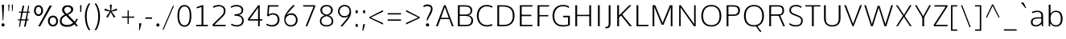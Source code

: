 SplineFontDB: 3.0
FontName: OxygenSans-Thin
FullName: OxygenSans Thin
FamilyName: OxygenSans Thin
Weight: Thin
Copyright: vernon adams © 2011-2012
ItalicAngle: 0
UnderlinePosition: 0
UnderlineWidth: 0
Ascent: 1638
Descent: 410
UFOAscent: 1706
UFODescent: -442
LayerCount: 2
Layer: 0 0 "Back"  1
Layer: 1 0 "Fore"  0
OS2Version: 0
OS2_WeightWidthSlopeOnly: 0
OS2_UseTypoMetrics: 0
CreationTime: 1360803490
ModificationTime: 1360803623
PfmFamily: 0
TTFWeight: 250
TTFWidth: 5
LineGap: 0
VLineGap: 0
OS2TypoAscent: 0
OS2TypoAOffset: 1
OS2TypoDescent: 0
OS2TypoDOffset: 1
OS2TypoLinegap: 0
OS2WinAscent: 1600
OS2WinAOffset: 0
OS2WinDescent: 448
OS2WinDOffset: 0
HheadAscent: 1600
HheadAOffset: 0
HheadDescent: -448
HheadDOffset: 0
OS2SubXSize: -1002
OS2SubYSize: -925
OS2SubXOff: 0
OS2SubYOff: -115
OS2SupXSize: -1002
OS2SupYSize: -925
OS2SupXOff: 0
OS2SupYOff: -539
OS2StrikeYSize: -38
OS2StrikeYPos: -459
OS2Vendor: 'PfEd'
Lookup: 258 0 0 "'kern' Horizontal Kerning in Latin lookup 0"  {"'kern' Horizontal Kerning in Latin lookup 0 subtable"  } ['kern' ('latn' <'dflt' > ) ]
DEI: 91125
LangName: 1033 "" "" "" "" "" "" "" "" "" "vernon adams" "" "" "newtypography.co.uk" 
Encoding: UnicodeBmp
Compacted: 1
UnicodeInterp: none
NameList: AGL For New Fonts
DisplaySize: -48
AntiAlias: 1
FitToEm: 1
WinInfo: 0 22 9
BeginChars: 65547 628

StartChar: .notdef
Encoding: 65536 -1 0
Width: 861
VWidth: 0
Flags: W
LayerCount: 2
Fore
SplineSet
172 416 m 1
 172 573 l 1
 690 573 l 1
 690 416 l 1
 172 416 l 1
86 329 m 1
 776 329 l 1
 776 660 l 1
 86 660 l 1
 86 329 l 1
EndSplineSet
EndChar

StartChar: A
Encoding: 65 65 1
Width: 1217
VWidth: 0
Flags: W
LayerCount: 2
Fore
SplineSet
46 0 m 1
 160 0 l 1
 350 499 l 1
 297 461 l 1
 932 461 l 1
 878 497 l 1
 1064 0 l 1
 1171 0 l 1
 659 1354 l 1
 558 1354 l 1
 46 0 l 1
352 508 m 1
 631 1288 l 1
 586 1290 l 1
 875 508 l 1
 908 544 l 1
 323 544 l 1
 352 508 l 1
1063 0 m 0
603 1339 m 0
EndSplineSet
EndChar

StartChar: AE
Encoding: 198 198 2
Width: 2021
VWidth: 0
Flags: W
LayerCount: 2
Fore
SplineSet
130 0 m 1
 185 0 l 1
 434 425 l 1
 1139 425 l 1
 1167 0 l 1
 1860 0 l 1
 1849 111 l 1
 1233 111 l 1
 1190 703 l 1
 1813 703 l 1
 1813 815 l 1
 1173 815 l 1
 1132 1362 l 1
 1853 1362 l 1
 1841 1474 l 1
 1019 1474 l 1
 130 0 l 1
496 535 m 1
 1048 1410 l 1
 1116 535 l 1
 496 535 l 1
1010 1349 m 0
EndSplineSet
EndChar

StartChar: AEacute
Encoding: 508 508 3
Width: 2021
VWidth: 0
Flags: HW
LayerCount: 2
UndoRedoHistory
Layer: 1
Undoes
EndUndoes
Redoes
EndRedoes
EndUndoRedoHistory
Fore
Refer: 163 180 N 1 0 0 1 1317 420 2
Refer: 2 198 N 1 0 0 1 0 0 3
EndChar

StartChar: Aacute
Encoding: 193 193 4
Width: 1217
VWidth: 0
Flags: HW
LayerCount: 2
UndoRedoHistory
Layer: 1
Undoes
EndUndoes
Redoes
EndRedoes
EndUndoRedoHistory
Fore
Refer: 163 180 N 1 0 0 1 495.5 318 2
Refer: 1 65 N 1 0 0 1 0 0 3
EndChar

StartChar: Abreve
Encoding: 258 258 5
Width: 1217
VWidth: 0
Flags: HW
LayerCount: 2
UndoRedoHistory
Layer: 1
Undoes
EndUndoes
Redoes
EndRedoes
EndUndoRedoHistory
Fore
Refer: 187 728 N 1 0 0 1 243.5 259 2
Refer: 1 65 N 1 0 0 1 0 0 3
EndChar

StartChar: Acircumflex
Encoding: 194 194 6
Width: 1217
VWidth: 0
Flags: HW
LayerCount: 2
UndoRedoHistory
Layer: 1
Undoes
EndUndoes
Redoes
EndRedoes
EndUndoRedoHistory
Fore
Refer: 200 710 N 1 0 0 1 243.5 295 2
Refer: 1 65 N 1 0 0 1 0 0 3
EndChar

StartChar: Adieresis
Encoding: 196 196 7
Width: 1217
VWidth: 0
Flags: HW
LayerCount: 2
UndoRedoHistory
Layer: 1
Undoes
EndUndoes
Redoes
EndRedoes
EndUndoRedoHistory
Fore
Refer: 214 168 N 1 0 0 1 248 339 2
Refer: 1 65 N 1 0 0 1 0 0 3
EndChar

StartChar: Agrave
Encoding: 192 192 8
Width: 1217
VWidth: 0
Flags: HW
LayerCount: 2
UndoRedoHistory
Layer: 1
Undoes
EndUndoes
Redoes
EndRedoes
EndUndoRedoHistory
Fore
Refer: 252 96 N 1 0 0 1 150 318 2
Refer: 1 65 N 1 0 0 1 0 0 3
EndChar

StartChar: Alpha
Encoding: 913 913 9
Width: 1457
VWidth: 0
Flags: W
LayerCount: 2
Fore
SplineSet
163 0 m 1
 241 0 l 1
 426 471 l 1
 1026 471 l 1
 1202 0 l 1
 1274 0 l 1
 765 1349 l 1
 668 1349 l 1
 163 0 l 1
472 550 m 1
 456 504 706 1237 714 1273 c 1
 725 1227 999 508 984 550 c 1
 472 550 l 1
728 1349 m 0
EndSplineSet
EndChar

StartChar: Alphatonos
Encoding: 902 902 10
Width: 484
VWidth: 0
Flags: W
LayerCount: 2
Fore
SplineSet
229 485 m 0
 307 485 346 542 346 600 c 0
 346 658 307 715 229 715 c 0
 152 715 113 658 113 600 c 0
 113 542 152 485 229 485 c 0
EndSplineSet
EndChar

StartChar: Amacron
Encoding: 256 256 11
Width: 1217
VWidth: 0
Flags: HW
LayerCount: 2
UndoRedoHistory
Layer: 1
Undoes
EndUndoes
Redoes
EndRedoes
EndUndoRedoHistory
Fore
Refer: 295 175 N 1 0 0 1 69.5 68 2
Refer: 1 65 N 1 0 0 1 0 0 3
EndChar

StartChar: Aogonek
Encoding: 260 260 12
Width: 1217
VWidth: 0
Flags: HW
LayerCount: 2
UndoRedoHistory
Layer: 1
Undoes
EndUndoes
Redoes
EndRedoes
EndUndoRedoHistory
Fore
Refer: 314 731 N 1 0 0 1 318.5 37.7667 2
Refer: 1 65 N 1 0 0 1 0 0 2
EndChar

StartChar: Aring
Encoding: 197 197 13
Width: 1217
VWidth: 0
Flags: HW
LayerCount: 2
UndoRedoHistory
Layer: 1
Undoes
EndUndoes
Redoes
EndRedoes
EndUndoRedoHistory
Fore
Refer: 360 730 N 1 0 0 1 322 148.4 2
Refer: 1 65 N 1 0 0 1 0 0 3
EndChar

StartChar: Aringacute
Encoding: 506 506 14
Width: 1217
VWidth: 0
Flags: HW
LayerCount: 2
UndoRedoHistory
Layer: 1
Undoes
EndUndoes
Redoes
EndRedoes
EndUndoRedoHistory
Fore
Refer: 163 180 N 1 0 0 1 495 625.4 2
Refer: 13 197 N 1 0 0 1 0 0 3
EndChar

StartChar: Atilde
Encoding: 195 195 15
Width: 1217
VWidth: 0
Flags: HW
LayerCount: 2
UndoRedoHistory
Layer: 1
Undoes
EndUndoes
Redoes
EndRedoes
EndUndoRedoHistory
Fore
Refer: 385 732 N 1 0 0 1 191 278 2
Refer: 1 65 N 1 0 0 1 0 0 3
EndChar

StartChar: B
Encoding: 66 66 16
Width: 1297
VWidth: 0
Flags: W
LayerCount: 2
Fore
SplineSet
214 0 m 1
 709 0 l 2
 1045 0 1181 153 1181 376 c 0
 1181 582 1048 694 807 725 c 1
 807 690 l 1
 1069 745 1124 859 1124 1025 c 0
 1124 1246 974 1354 624 1354 c 2
 214 1354 l 1
 214 0 l 1
285 88 m 1
 328 44 l 1
 328 703 l 1
 284 668 l 1
 624 668 l 2
 923 668 1067 599 1067 374 c 0
 1067 169 956 88 693 88 c 2
 285 88 l 1
283 756 m 1
 328 722 l 1
 328 1308 l 1
 286 1266 l 1
 636 1266 l 2
 894 1266 1018 1217 1018 1014 c 0
 1018 801 884 756 693 756 c 2
 283 756 l 1
EndSplineSet
EndChar

StartChar: Beta
Encoding: 914 914 17
Width: 1225
VWidth: 0
Flags: W
LayerCount: 2
Fore
SplineSet
150 0 m 1
 570 0 l 2
 906 0 1029 153 1029 376 c 0
 1029 539 943 687 722 712 c 1
 980 776 978 969 978 1025 c 0
 978 1246 824 1349 475 1349 c 2
 150 1349 l 1
 150 0 l 1
210 69 m 1
 210 665 l 1
 493 665 l 2
 792 665 957 599 957 374 c 0
 957 169 818 69 555 69 c 2
 210 69 l 1
210 750 m 1
 210 1273 l 1
 486 1273 l 2
 744 1273 899 1217 899 1014 c 0
 899 801 761 750 569 750 c 2
 210 750 l 1
EndSplineSet
EndChar

StartChar: C
Encoding: 67 67 18
Width: 1227
VWidth: 0
Flags: W
LayerCount: 2
Fore
SplineSet
779 -18 m 0
 958 -18 1111 38 1129 63 c 1
 1097 147 l 1
 1005 107 924 72 801 72 c 0
 427 72 254 340 254 675 c 0
 254 1010 428 1282 781 1282 c 0
 899 1282 1016 1248 1097 1195 c 1
 1143 1267 l 1
 1065 1327 936 1372 768 1372 c 0
 355 1372 140 1064 140 681 c 0
 140 265 392 -18 779 -18 c 0
637 1349 m 0
637 4 m 0
EndSplineSet
EndChar

StartChar: Cacute
Encoding: 262 262 19
Width: 1227
VWidth: 0
Flags: HW
LayerCount: 2
UndoRedoHistory
Layer: 1
Undoes
EndUndoes
Redoes
EndRedoes
EndUndoRedoHistory
Fore
Refer: 163 180 N 1 0 0 1 655 318 2
Refer: 18 67 N 1 0 0 1 0 0 3
EndChar

StartChar: Ccaron
Encoding: 268 268 20
Width: 1227
VWidth: 0
Flags: HW
LayerCount: 2
UndoRedoHistory
Layer: 1
Undoes
EndUndoes
Redoes
EndRedoes
EndUndoRedoHistory
Fore
Refer: 192 711 N 1 0 0 1 404 315 2
Refer: 18 67 N 1 0 0 1 0 0 3
EndChar

StartChar: Ccedilla
Encoding: 199 199 21
Width: 1227
VWidth: 0
Flags: HW
LayerCount: 2
UndoRedoHistory
Layer: 1
Undoes
EndUndoes
Redoes
EndRedoes
EndUndoRedoHistory
Fore
Refer: 197 184 N 1 0 0 1 527 10.6 2
Refer: 18 67 N 1 0 0 1 0 0 3
EndChar

StartChar: Ccircumflex
Encoding: 264 264 22
Width: 1227
VWidth: 0
Flags: HW
LayerCount: 2
UndoRedoHistory
Layer: 1
Undoes
EndUndoes
Redoes
EndRedoes
EndUndoRedoHistory
Fore
Refer: 200 710 N 1 0 0 1 403 295 2
Refer: 18 67 N 1 0 0 1 0 0 3
EndChar

StartChar: Cdotaccent
Encoding: 266 266 23
Width: 1227
VWidth: 0
Flags: HW
LayerCount: 2
UndoRedoHistory
Layer: 1
Undoes
EndUndoes
Redoes
EndRedoes
EndUndoRedoHistory
Fore
Refer: 217 729 N 1 0 0 1 615.5 279 2
Refer: 18 67 N 1 0 0 1 0 0 3
EndChar

StartChar: Chi
Encoding: 935 935 24
Width: 1358
VWidth: 0
Flags: W
LayerCount: 2
Fore
SplineSet
166 0 m 1
 269 0 l 1
 647 564 l 1
 1031 0 l 1
 1123 0 l 1
 683 677 l 1
 1140 1349 l 1
 1032 1349 l 1
 637 790 l 1
 239 1349 l 1
 142 1349 l 1
 604 674 l 1
 166 0 l 1
EndSplineSet
EndChar

StartChar: D
Encoding: 68 68 25
Width: 1450
VWidth: 0
Flags: W
LayerCount: 2
Fore
SplineSet
328 41 m 1
 328 1313 l 1
 280 1266 l 1
 577 1266 l 2
 967 1266 1196 1107 1196 675 c 0
 1196 282 1002 88 602 88 c 2
 280 88 l 1
 328 41 l 1
214 0 m 1
 621 0 l 2
 1051 0 1310 229 1310 679 c 0
 1310 1156 1021 1354 592 1354 c 2
 214 1354 l 1
 214 0 l 1
705 675 m 0
705 1349 m 0
EndSplineSet
EndChar

StartChar: Dcaron
Encoding: 270 270 26
Width: 1450
VWidth: 0
Flags: HW
LayerCount: 2
UndoRedoHistory
Layer: 1
Undoes
EndUndoes
Redoes
EndRedoes
EndUndoRedoHistory
Fore
Refer: 192 711 N 1 0 0 1 398 315 2
Refer: 25 68 N 1 0 0 1 0 0 3
EndChar

StartChar: Dcroat
Encoding: 272 272 27
Width: 1490
VWidth: 0
Flags: W
LayerCount: 2
Fore
SplineSet
384 141 m 1
 384 634 l 1
 604 634 l 1
 604 757 l 1
 384 757 l 1
 384 1220 l 1
 581 1220 l 2
 953 1220 1202 1097 1202 668 c 0
 1202 316 1004 141 671 141 c 2
 384 141 l 1
223 0 m 1
 654 0 l 2
 1084 0 1374 219 1374 672 c 0
 1374 1197 1031 1361 561 1361 c 2
 223 1361 l 1
 223 757 l 1
 116 757 l 1
 116 634 l 1
 223 634 l 1
 223 0 l 1
EndSplineSet
EndChar

StartChar: Delta
Encoding: 916 916 28
Width: 1525
VWidth: 0
Flags: W
LayerCount: 2
Fore
SplineSet
170 0 m 1
 1344 0 l 1
 821 1352 l 1
 692 1352 l 1
 170 0 l 1
342 111 m 1
 755 1226 l 1
 1174 111 l 1
 342 111 l 1
EndSplineSet
EndChar

StartChar: E
Encoding: 69 69 29
Width: 1140
VWidth: 0
Flags: W
LayerCount: 2
Fore
SplineSet
214 0 m 1
 1011 0 l 1
 1020 88 l 1
 287 88 l 1
 328 46 l 1
 328 685 l 1
 287 652 l 1
 945 652 l 1
 945 740 l 1
 287 740 l 1
 328 702 l 1
 328 1302 l 1
 289 1266 l 1
 1016 1266 l 1
 1020 1354 l 1
 214 1354 l 1
 214 0 l 1
1008 10 m 0
581 0 m 0
581 1349 m 0
EndSplineSet
EndChar

StartChar: Eacute
Encoding: 201 201 30
Width: 1140
VWidth: 0
Flags: HW
LayerCount: 2
UndoRedoHistory
Layer: 1
Undoes
EndUndoes
Redoes
EndRedoes
EndUndoRedoHistory
Fore
Refer: 163 180 N 1 0 0 1 504 318 2
Refer: 29 69 N 1 0 0 1 0 0 3
EndChar

StartChar: Ebreve
Encoding: 276 276 31
Width: 1140
VWidth: 0
Flags: HW
LayerCount: 2
UndoRedoHistory
Layer: 1
Undoes
EndUndoes
Redoes
EndRedoes
EndUndoRedoHistory
Fore
Refer: 187 728 N 1 0 0 1 252 259 2
Refer: 29 69 N 1 0 0 1 0 0 3
EndChar

StartChar: Ecaron
Encoding: 282 282 32
Width: 1140
VWidth: 0
Flags: HW
LayerCount: 2
UndoRedoHistory
Layer: 1
Undoes
EndUndoes
Redoes
EndRedoes
EndUndoRedoHistory
Fore
Refer: 192 711 N 1 0 0 1 253 315 2
Refer: 29 69 N 1 0 0 1 0 0 3
EndChar

StartChar: Ecircumflex
Encoding: 202 202 33
Width: 1140
VWidth: 0
Flags: HW
LayerCount: 2
UndoRedoHistory
Layer: 1
Undoes
EndUndoes
Redoes
EndRedoes
EndUndoRedoHistory
Fore
Refer: 200 710 N 1 0 0 1 252 295 2
Refer: 29 69 N 1 0 0 1 0 0 3
EndChar

StartChar: Edieresis
Encoding: 203 203 34
Width: 1140
VWidth: 0
Flags: HW
LayerCount: 2
UndoRedoHistory
Layer: 1
Undoes
EndUndoes
Redoes
EndRedoes
EndUndoRedoHistory
Fore
Refer: 214 168 N 1 0 0 1 256.5 339 2
Refer: 29 69 N 1 0 0 1 0 0 3
EndChar

StartChar: Edotaccent
Encoding: 278 278 35
Width: 1140
VWidth: 0
Flags: HW
LayerCount: 2
UndoRedoHistory
Layer: 1
Undoes
EndUndoes
Redoes
EndRedoes
EndUndoRedoHistory
Fore
Refer: 217 729 N 1 0 0 1 464.5 279 2
Refer: 29 69 N 1 0 0 1 0 0 3
EndChar

StartChar: Egrave
Encoding: 200 200 36
Width: 1140
VWidth: 0
Flags: HW
LayerCount: 2
UndoRedoHistory
Layer: 1
Undoes
EndUndoes
Redoes
EndRedoes
EndUndoRedoHistory
Fore
Refer: 252 96 N 1 0 0 1 158.5 318 2
Refer: 29 69 N 1 0 0 1 0 0 3
EndChar

StartChar: Emacron
Encoding: 274 274 37
Width: 1140
VWidth: 0
Flags: HW
LayerCount: 2
UndoRedoHistory
Layer: 1
Undoes
EndUndoes
Redoes
EndRedoes
EndUndoRedoHistory
Fore
Refer: 295 175 N 1 0 0 1 78 68 2
Refer: 29 69 N 1 0 0 1 0 0 3
EndChar

StartChar: Eng
Encoding: 330 330 38
Width: 1327
VWidth: 0
Flags: W
LayerCount: 2
Fore
SplineSet
792 -293 m 0
 1110 -293 1118 -118 1118 155 c 2
 1118 947 l 2
 1118 1248 1003 1396 787 1396 c 0
 617 1396 460 1378 241 1150 c 1
 229 1374 l 1
 166 1374 l 1
 170 0 l 1
 233 0 l 1
 233 1009 l 1
 325 1135 481 1289 748 1289 c 0
 983 1289 1056 1206 1056 945 c 2
 1056 167 l 2
 1056 -135 1039 -212 717 -212 c 0
 688 -212 700 -211 513 -201 c 1
 534 -276 l 1
 703 -292 753 -293 792 -293 c 0
EndSplineSet
EndChar

StartChar: Eogonek
Encoding: 280 280 39
Width: 1140
VWidth: 0
Flags: HW
LayerCount: 2
UndoRedoHistory
Layer: 1
Undoes
EndUndoes
Redoes
EndRedoes
EndUndoRedoHistory
Fore
Refer: 314 731 N 1 0 0 1 322.5 37.7667 2
Refer: 29 69 N 1 0 0 1 0 0 2
EndChar

StartChar: Epsilon
Encoding: 917 917 40
Width: 1123
VWidth: 0
Flags: W
LayerCount: 2
Fore
SplineSet
142 0 m 1
 933 0 l 1
 940 86 l 1
 232 86 l 1
 232 651 l 1
 874 651 l 1
 874 740 l 1
 232 740 l 1
 232 1263 l 1
 943 1263 l 1
 947 1349 l 1
 142 1349 l 1
 142 0 l 1
561 1349 m 0
EndSplineSet
EndChar

StartChar: Epsilontonos
Encoding: 904 904 41
Width: 484
VWidth: 0
Flags: W
LayerCount: 2
Fore
SplineSet
229 485 m 0
 307 485 346 542 346 600 c 0
 346 658 307 715 229 715 c 0
 152 715 113 658 113 600 c 0
 113 542 152 485 229 485 c 0
EndSplineSet
EndChar

StartChar: Eta
Encoding: 919 919 42
Width: 1307
VWidth: 0
Flags: W
LayerCount: 2
Fore
SplineSet
141 0 m 1
 230 0 l 1
 230 664 l 1
 1046 664 l 1
 1046 0 l 1
 1136 0 l 1
 1136 1349 l 1
 1046 1349 l 1
 1046 744 l 1
 230 744 l 1
 230 1349 l 1
 141 1349 l 1
 141 0 l 1
EndSplineSet
EndChar

StartChar: Etatonos
Encoding: 905 905 43
Width: 484
VWidth: 0
Flags: W
LayerCount: 2
Fore
SplineSet
229 485 m 0
 307 485 346 542 346 600 c 0
 346 658 307 715 229 715 c 0
 152 715 113 658 113 600 c 0
 113 542 152 485 229 485 c 0
EndSplineSet
EndChar

StartChar: Eth
Encoding: 208 208 44
Width: 1603
VWidth: 0
Flags: W
LayerCount: 2
Fore
SplineSet
397 95 m 1
 397 663 l 1
 651 663 l 1
 651 747 l 1
 397 747 l 1
 397 1276 l 1
 654 1276 l 2
 1037 1276 1334 1144 1334 667 c 0
 1334 279 1111 95 751 95 c 2
 397 95 l 1
308 -1 m 1
 733 -1 l 2
 1159 -1 1439 212 1439 675 c 0
 1439 1219 1094 1375 632 1375 c 2
 308 1375 l 1
 308 750 l 1
 204 750 l 1
 204 666 l 1
 308 666 l 1
 308 -1 l 1
EndSplineSet
EndChar

StartChar: Euro
Encoding: 8364 8364 45
Width: 1227
VWidth: 0
Flags: W
LayerCount: 2
Fore
SplineSet
1129 63 m 1
 1097 147 l 1
 1005 107 924 72 801 72 c 0
 493 72 316 248 264 541 c 1
 223 504 l 1
 877 504 l 1
 887 592 l 1
 210 592 l 1
 262 552 l 1
 259 579 254 647 254 675 c 0
 254 710 258 779 262 812 c 1
 207 778 l 1
 887 778 l 1
 897 863 l 1
 215 863 l 1
 266 823 l 1
 320 1110 497 1282 781 1282 c 0
 899 1282 1016 1248 1097 1195 c 1
 1143 1267 l 1
 1065 1327 936 1372 768 1372 c 0
 423 1372 207 1162 149 823 c 1
 187 863 l 1
 46 863 l 1
 36 778 l 1
 184 778 l 1
 147 812 l 1
 144 780 140 714 140 681 c 0
 140 651 145 581 148 552 c 1
 187 592 l 1
 38 592 l 1
 28 504 l 1
 196 504 l 1
 149 541 l 1
 207 187 450 -18 779 -18 c 0
 958 -18 1111 38 1129 63 c 1
EndSplineSet
EndChar

StartChar: F
Encoding: 70 70 46
Width: 1016
VWidth: 0
Flags: W
LayerCount: 2
Fore
SplineSet
214 0 m 1
 332 0 l 1
 332 670 l 1
 284 639 l 1
 899 639 l 1
 899 722 l 1
 278 722 l 1
 332 685 l 1
 332 1315 l 1
 278 1266 l 1
 941 1266 l 1
 950 1354 l 1
 214 1354 l 1
 214 0 l 1
EndSplineSet
Kerns2: 335 53 "'kern' Horizontal Kerning in Latin lookup 0 subtable"  246 5 "'kern' Horizontal Kerning in Latin lookup 0 subtable"  202 90 "'kern' Horizontal Kerning in Latin lookup 0 subtable" 
EndChar

StartChar: G
Encoding: 71 71 47
Width: 1399
VWidth: 0
Flags: W
LayerCount: 2
Fore
SplineSet
782 -18 m 0
 967 -18 1111 11 1245 60 c 1
 1245 676 l 1
 827 676 l 1
 818 577 l 1
 1179 577 l 1
 1131 625 l 1
 1131 70 l 1
 1169 124 l 1
 1117 105 970 72 819 72 c 0
 412 72 254 313 254 673 c 0
 254 1009 448 1282 790 1282 c 0
 1030 1282 1127 1207 1175 1177 c 1
 1204 1265 l 1
 1106 1344 947 1372 793 1372 c 0
 363 1372 140 1060 140 672 c 0
 140 286 350 -18 782 -18 c 0
704 1349 m 0
704 0 m 0
EndSplineSet
EndChar

StartChar: Gamma
Encoding: 915 915 48
Width: 1005
VWidth: 0
Flags: W
LayerCount: 2
Fore
SplineSet
136 0 m 1
 298 0 l 1
 298 1220 l 1
 916 1220 l 1
 930 1361 l 1
 136 1361 l 1
 136 0 l 1
EndSplineSet
EndChar

StartChar: Gbreve
Encoding: 286 286 49
Width: 1399
VWidth: 0
Flags: HW
LayerCount: 2
UndoRedoHistory
Layer: 1
Undoes
EndUndoes
Redoes
EndRedoes
EndUndoRedoHistory
Fore
Refer: 187 728 N 1 0 0 1 428 259 2
Refer: 47 71 N 1 0 0 1 0 0 3
EndChar

StartChar: Gcaron
Encoding: 486 486 50
Width: 1399
VWidth: 0
Flags: HW
LayerCount: 2
UndoRedoHistory
Layer: 1
Undoes
EndUndoes
Redoes
EndRedoes
EndUndoRedoHistory
Fore
Refer: 192 711 N 1 0 0 1 429 315 2
Refer: 47 71 N 1 0 0 1 0 0 3
EndChar

StartChar: Gcircumflex
Encoding: 284 284 51
Width: 1399
VWidth: 0
Flags: HW
LayerCount: 2
UndoRedoHistory
Layer: 1
Undoes
EndUndoes
Redoes
EndRedoes
EndUndoRedoHistory
Fore
Refer: 200 710 N 1 0 0 1 428 295 2
Refer: 47 71 N 1 0 0 1 0 0 3
EndChar

StartChar: Gcommaaccent
Encoding: 290 290 52
Width: 1399
VWidth: 0
Flags: HW
LayerCount: 2
UndoRedoHistory
Layer: 1
Undoes
EndUndoes
Redoes
EndRedoes
EndUndoRedoHistory
Fore
Refer: 203 806 N 1 0 0 1 648 43 2
Refer: 47 71 N 1 0 0 1 0 0 3
EndChar

StartChar: Gdotaccent
Encoding: 288 288 53
Width: 1399
VWidth: 0
Flags: HW
LayerCount: 2
UndoRedoHistory
Layer: 1
Undoes
EndUndoes
Redoes
EndRedoes
EndUndoRedoHistory
Fore
Refer: 217 729 N 1 0 0 1 640.5 279 2
Refer: 47 71 N 1 0 0 1 0 0 3
EndChar

StartChar: H
Encoding: 72 72 54
Width: 1424
VWidth: 0
Flags: W
LayerCount: 2
Fore
SplineSet
210 0 m 1
 324 0 l 1
 324 688 l 1
 273 655 l 1
 1156 655 l 1
 1100 688 l 1
 1100 0 l 1
 1214 0 l 1
 1214 1354 l 1
 1100 1354 l 1
 1100 703 l 1
 1154 736 l 1
 273 736 l 1
 324 703 l 1
 324 1354 l 1
 210 1354 l 1
 210 0 l 1
707 675 m 0
707 1349 m 0
EndSplineSet
EndChar

StartChar: Hbar
Encoding: 294 294 55
Width: 1569
VWidth: 0
Flags: W
LayerCount: 2
Fore
SplineSet
261 0 m 1
 349 0 l 1
 349 658 l 1
 1204 658 l 1
 1204 0 l 1
 1292 0 l 1
 1292 1027 l 1
 1379 1027 l 1
 1379 1094 l 1
 1292 1094 l 1
 1292 1378 l 1
 1204 1378 l 1
 1204 1094 l 1
 349 1094 l 1
 349 1378 l 1
 261 1378 l 1
 261 1094 l 1
 173 1094 l 1
 173 1027 l 1
 261 1027 l 1
 261 0 l 1
349 761 m 1
 349 1027 l 1
 1204 1027 l 1
 1204 761 l 1
 349 761 l 1
EndSplineSet
EndChar

StartChar: Hcircumflex
Encoding: 292 292 56
Width: 1424
VWidth: 0
Flags: HW
LayerCount: 2
UndoRedoHistory
Layer: 1
Undoes
EndUndoes
Redoes
EndRedoes
EndUndoRedoHistory
Fore
Refer: 200 710 N 1 0 0 1 347 295 2
Refer: 54 72 N 1 0 0 1 0 0 3
EndChar

StartChar: I
Encoding: 73 73 57
Width: 546
VWidth: 0
Flags: W
LayerCount: 2
Fore
SplineSet
216 0 m 1
 330 0 l 1
 330 1354 l 1
 216 1354 l 1
 216 0 l 1
449 10 m 0
273 1354 m 0
EndSplineSet
EndChar

StartChar: IJ
Encoding: 306 306 58
Width: 1212
VWidth: 0
Flags: HW
LayerCount: 2
UndoRedoHistory
Layer: 1
Undoes
EndUndoes
Redoes
EndRedoes
EndUndoRedoHistory
Fore
Refer: 70 74 N 1 0 0 1 546 0 2
Refer: 57 73 N 1 0 0 1 0 0 2
EndChar

StartChar: Iacute
Encoding: 205 205 59
Width: 546
VWidth: 0
Flags: HW
LayerCount: 2
UndoRedoHistory
Layer: 1
Undoes
EndUndoes
Redoes
EndRedoes
EndUndoRedoHistory
Fore
Refer: 163 180 N 1 0 0 1 160 318 2
Refer: 57 73 N 1 0 0 1 0 0 3
EndChar

StartChar: Ibreve
Encoding: 300 300 60
Width: 546
VWidth: 0
Flags: HW
LayerCount: 2
UndoRedoHistory
Layer: 1
Undoes
EndUndoes
Redoes
EndRedoes
EndUndoRedoHistory
Fore
Refer: 187 728 N 1 0 0 1 -92 259 2
Refer: 57 73 N 1 0 0 1 0 0 3
EndChar

StartChar: Icircumflex
Encoding: 206 206 61
Width: 546
VWidth: 0
Flags: HW
LayerCount: 2
UndoRedoHistory
Layer: 1
Undoes
EndUndoes
Redoes
EndRedoes
EndUndoRedoHistory
Fore
Refer: 200 710 N 1 0 0 1 -92 295 2
Refer: 57 73 N 1 0 0 1 0 0 3
EndChar

StartChar: Idieresis
Encoding: 207 207 62
Width: 546
VWidth: 0
Flags: HW
LayerCount: 2
UndoRedoHistory
Layer: 1
Undoes
EndUndoes
Redoes
EndRedoes
EndUndoRedoHistory
Fore
Refer: 214 168 N 1 0 0 1 -87.5 339 2
Refer: 57 73 N 1 0 0 1 0 0 3
EndChar

StartChar: Idotaccent
Encoding: 304 304 63
Width: 546
VWidth: 0
Flags: HW
LayerCount: 2
UndoRedoHistory
Layer: 1
Undoes
EndUndoes
Redoes
EndRedoes
EndUndoRedoHistory
Fore
Refer: 217 729 N 1 0 0 1 120.5 279 2
Refer: 57 73 N 1 0 0 1 0 0 3
EndChar

StartChar: Igrave
Encoding: 204 204 64
Width: 546
VWidth: 0
Flags: HW
LayerCount: 2
UndoRedoHistory
Layer: 1
Undoes
EndUndoes
Redoes
EndRedoes
EndUndoRedoHistory
Fore
Refer: 252 96 N 1 0 0 1 -185.5 318 2
Refer: 57 73 N 1 0 0 1 0 0 3
EndChar

StartChar: Imacron
Encoding: 298 298 65
Width: 546
VWidth: 0
Flags: HW
LayerCount: 2
UndoRedoHistory
Layer: 1
Undoes
EndUndoes
Redoes
EndRedoes
EndUndoRedoHistory
Fore
Refer: 295 175 N 1 0 0 1 -266 68 2
Refer: 57 73 N 1 0 0 1 0 0 3
EndChar

StartChar: Iogonek
Encoding: 302 302 66
Width: 546
VWidth: 0
Flags: HW
LayerCount: 2
UndoRedoHistory
Layer: 1
Undoes
EndUndoes
Redoes
EndRedoes
EndUndoRedoHistory
Fore
Refer: 314 731 N 1 0 0 1 -68 37.7667 2
Refer: 57 73 N 1 0 0 1 0 0 3
EndChar

StartChar: Iota
Encoding: 921 921 67
Width: 385
VWidth: 0
Flags: W
LayerCount: 2
Fore
SplineSet
141 0 m 1
 230 0 l 1
 230 1349 l 1
 141 1349 l 1
 141 0 l 1
EndSplineSet
EndChar

StartChar: Iotatonos
Encoding: 906 906 68
Width: 484
VWidth: 0
Flags: W
LayerCount: 2
Fore
SplineSet
229 485 m 0
 307 485 346 542 346 600 c 0
 346 658 307 715 229 715 c 0
 152 715 113 658 113 600 c 0
 113 542 152 485 229 485 c 0
EndSplineSet
EndChar

StartChar: Itilde
Encoding: 296 296 69
Width: 546
VWidth: 0
Flags: HW
LayerCount: 2
UndoRedoHistory
Layer: 1
Undoes
EndUndoes
Redoes
EndRedoes
EndUndoRedoHistory
Fore
Refer: 385 732 N 1 0 0 1 -144.5 278 2
Refer: 57 73 N 1 0 0 1 0 0 3
EndChar

StartChar: J
Encoding: 74 74 70
Width: 666
VWidth: 0
Flags: W
LayerCount: 2
Fore
SplineSet
136 -131 m 1
 443 -131 452 0 452 268 c 2
 452 1354 l 1
 338 1354 l 1
 338 226 l 2
 338 12 322 -37 120 -37 c 1
 136 -131 l 1
289 1349 m 0
EndSplineSet
EndChar

StartChar: Jcircumflex
Encoding: 308 308 71
Width: 666
VWidth: 0
Flags: HW
LayerCount: 2
UndoRedoHistory
Layer: 1
Undoes
EndUndoes
Redoes
EndRedoes
EndUndoRedoHistory
Fore
Refer: 200 710 N 1 0 0 1 30 295 2
Refer: 70 74 N 1 0 0 1 0 0 3
EndChar

StartChar: K
Encoding: 75 75 72
Width: 1211
VWidth: 0
Flags: W
LayerCount: 2
Fore
SplineSet
214 0 m 1
 328 0 l 1
 328 621 l 1
 285 531 l 1
 490 726 l 1
 432 728 l 1
 1010 0 l 1
 1147 0 l 1
 498 798 l 1
 505 737 l 1
 1119 1354 l 1
 984 1354 l 1
 289 653 l 1
 328 644 l 1
 328 1354 l 1
 214 1354 l 1
 214 0 l 1
606 1349 m 0
606 0 m 0
EndSplineSet
EndChar

StartChar: Kcommaaccent
Encoding: 310 310 73
Width: 1211
VWidth: 0
Flags: HW
LayerCount: 2
UndoRedoHistory
Layer: 1
Undoes
EndUndoes
Redoes
EndRedoes
EndUndoRedoHistory
Fore
Refer: 203 806 N 1 0 0 1 546.5 61 2
Refer: 72 75 N 1 0 0 1 0 0 3
EndChar

StartChar: L
Encoding: 76 76 74
Width: 1042
VWidth: 0
Flags: W
LayerCount: 2
Fore
SplineSet
214 0 m 1
 974 0 l 1
 974 88 l 1
 275 88 l 1
 328 33 l 1
 328 1354 l 1
 214 1354 l 1
 214 0 l 1
508 1349 m 0
508 0 m 0
EndSplineSet
Kerns2: 350 29 "'kern' Horizontal Kerning in Latin lookup 0 subtable"  348 149 "'kern' Horizontal Kerning in Latin lookup 0 subtable" 
EndChar

StartChar: Lacute
Encoding: 313 313 75
Width: 1042
VWidth: 0
Flags: HW
LayerCount: 2
UndoRedoHistory
Layer: 1
Undoes
EndUndoes
Redoes
EndRedoes
EndUndoRedoHistory
Fore
Refer: 163 180 N 1 0 0 1 481 318 2
Refer: 74 76 N 1 0 0 1 0 0 3
EndChar

StartChar: Lambda
Encoding: 923 923 76
Width: 1525
VWidth: 0
Flags: W
LayerCount: 2
Fore
SplineSet
171 0 m 1
 328 0 l 1
 756 1210 l 1
 1192 0 l 1
 1344 0 l 1
 838 1355 l 1
 676 1355 l 1
 171 0 l 1
EndSplineSet
EndChar

StartChar: Lcaron
Encoding: 317 317 77
Width: 1042
VWidth: 0
Flags: HW
LayerCount: 2
UndoRedoHistory
Layer: 1
Undoes
EndUndoes
Redoes
EndRedoes
EndUndoRedoHistory
Fore
Refer: 482 700 N 1 0 0 1 1013 -109 2
Refer: 74 76 N 1 0 0 1 0 0 2
EndChar

StartChar: Lcommaaccent
Encoding: 315 315 78
Width: 1042
VWidth: 0
Flags: HW
LayerCount: 2
UndoRedoHistory
Layer: 1
Undoes
EndUndoes
Redoes
EndRedoes
EndUndoRedoHistory
Fore
Refer: 203 806 N 1 0 0 1 460 61 2
Refer: 74 76 N 1 0 0 1 0 0 3
EndChar

StartChar: M
Encoding: 77 77 79
Width: 1690
VWidth: 0
Flags: W
LayerCount: 2
Fore
SplineSet
214 0 m 1
 321 0 l 1
 321 1000 l 1
 313 1324 l 1
 290 1324 l 1
 790 98 l 1
 909 98 l 1
 1411 1324 l 1
 1380 1324 l 1
 1371 1004 l 1
 1371 0 l 1
 1476 0 l 1
 1476 1354 l 1
 1314 1354 l 1
 821 149 l 1
 876 149 l 1
 383 1354 l 1
 214 1354 l 1
 214 0 l 1
EndSplineSet
EndChar

StartChar: Mu
Encoding: 924 924 80
Width: 1603
VWidth: 0
Flags: W
LayerCount: 2
Fore
SplineSet
124 0 m 1
 214 0 l 1
 214 905 l 1
 200 1243 l 1
 249 1116 l 1
 739 79 l 1
 844 79 l 1
 1315 1113 l 1
 1365 1240 l 1
 1357 910 l 1
 1357 0 l 1
 1441 0 l 1
 1441 1349 l 1
 1319 1349 l 1
 784 186 l 1
 255 1349 l 1
 124 1349 l 1
 124 0 l 1
EndSplineSet
EndChar

StartChar: N
Encoding: 78 78 81
Width: 1478
VWidth: 0
Flags: W
LayerCount: 2
Fore
SplineSet
214 0 m 1
 312 0 l 1
 312 844 l 1
 300 1282 l 1
 267 1262 l 1
 1156 0 l 1
 1264 0 l 1
 1264 1354 l 1
 1166 1354 l 1
 1166 497 l 1
 1174 80 l 1
 1211 85 l 1
 318 1354 l 1
 214 1354 l 1
 214 0 l 1
762 1349 m 0
762 0 m 0
EndSplineSet
EndChar

StartChar: Nacute
Encoding: 323 323 82
Width: 1478
VWidth: 0
Flags: HW
LayerCount: 2
UndoRedoHistory
Layer: 1
Undoes
EndUndoes
Redoes
EndRedoes
EndUndoRedoHistory
Fore
Refer: 163 180 N 1 0 0 1 626 318 2
Refer: 81 78 N 1 0 0 1 0 0 3
EndChar

StartChar: Ncaron
Encoding: 327 327 83
Width: 1478
VWidth: 0
Flags: HW
LayerCount: 2
UndoRedoHistory
Layer: 1
Undoes
EndUndoes
Redoes
EndRedoes
EndUndoRedoHistory
Fore
Refer: 192 711 N 1 0 0 1 375 315 2
Refer: 81 78 N 1 0 0 1 0 0 3
EndChar

StartChar: Ncommaaccent
Encoding: 325 325 84
Width: 1478
VWidth: 0
Flags: HW
LayerCount: 2
UndoRedoHistory
Layer: 1
Undoes
EndUndoes
Redoes
EndRedoes
EndUndoRedoHistory
Fore
Refer: 203 806 N 1 0 0 1 605 61 2
Refer: 81 78 N 1 0 0 1 0 0 3
EndChar

StartChar: Ntilde
Encoding: 209 209 85
Width: 1478
VWidth: 0
Flags: HW
LayerCount: 2
UndoRedoHistory
Layer: 1
Undoes
EndUndoes
Redoes
EndRedoes
EndUndoRedoHistory
Fore
Refer: 385 732 N 1 0 0 1 321.5 278 2
Refer: 81 78 N 1 0 0 1 0 0 3
EndChar

StartChar: Nu
Encoding: 925 925 86
Width: 1386
VWidth: 0
Flags: W
LayerCount: 2
Fore
SplineSet
141 0 m 1
 194 0 l 1
 194 1034 l 2
 194 1200 206 1247 206 1247 c 1
 655 617 679 625 1133 0 c 1
 1214 0 l 1
 1214 1349 l 1
 1161 1349 l 1
 1161 393 l 2
 1161 322 1158 60 1157 110 c 1
 705 739 682 725 226 1349 c 1
 141 1349 l 1
 141 0 l 1
EndSplineSet
EndChar

StartChar: O
Encoding: 79 79 87
Width: 1553
VWidth: 0
Flags: W
LayerCount: 2
Fore
SplineSet
778 72 m 0
 407 72 254 319 254 666 c 0
 254 1031 420 1282 779 1282 c 0
 1139 1282 1299 1029 1299 666 c 0
 1299 319 1149 72 778 72 c 0
779 -18 m 0
 1203 -18 1413 268 1413 664 c 0
 1413 1083 1188 1372 780 1372 c 0
 359 1372 140 1087 140 666 c 0
 140 259 347 -18 779 -18 c 0
777 1349 m 0
EndSplineSet
EndChar

StartChar: OE
Encoding: 338 338 88
Width: 1824
VWidth: 0
Flags: W
LayerCount: 2
Fore
SplineSet
802 -24 m 0
 902 -24 1082 42 1093 80 c 1
 1093 -3 l 1
 1619 -3 l 1
 1630 99 l 1
 1189 99 l 1
 1189 652 l 1
 1560 652 l 1
 1560 750 l 1
 1189 750 l 1
 1189 1277 l 1
 1598 1277 l 1
 1611 1374 l 1
 1093 1374 l 1
 1093 1291 l 1
 1038 1354 914 1403 769 1403 c 0
 409 1403 163 1116 149 719 c 1
 149 271 338 -24 802 -24 c 0
806 71 m 1
 388 77 262 357 262 723 c 1
 273 1081 473 1308 794 1308 c 0
 910 1308 1019 1264 1093 1211 c 1
 1093 145 l 1
 1062 137 907 71 806 71 c 1
912 1349 m 0
EndSplineSet
EndChar

StartChar: Oacute
Encoding: 211 211 89
Width: 1553
VWidth: 0
Flags: HW
LayerCount: 2
UndoRedoHistory
Layer: 1
Undoes
EndUndoes
Redoes
EndRedoes
EndUndoRedoHistory
Fore
Refer: 163 180 N 1 0 0 1 667 318 2
Refer: 87 79 N 1 0 0 1 0 0 3
EndChar

StartChar: Obreve
Encoding: 334 334 90
Width: 1553
VWidth: 0
Flags: HW
LayerCount: 2
UndoRedoHistory
Layer: 1
Undoes
EndUndoes
Redoes
EndRedoes
EndUndoRedoHistory
Fore
Refer: 187 728 N 1 0 0 1 415 259 2
Refer: 87 79 N 1 0 0 1 0 0 3
EndChar

StartChar: Ocircumflex
Encoding: 212 212 91
Width: 1553
VWidth: 0
Flags: HW
LayerCount: 2
UndoRedoHistory
Layer: 1
Undoes
EndUndoes
Redoes
EndRedoes
EndUndoRedoHistory
Fore
Refer: 200 710 N 1 0 0 1 415 295 2
Refer: 87 79 N 1 0 0 1 0 0 3
EndChar

StartChar: Odieresis
Encoding: 214 214 92
Width: 1553
VWidth: 0
Flags: HW
LayerCount: 2
UndoRedoHistory
Layer: 1
Undoes
EndUndoes
Redoes
EndRedoes
EndUndoRedoHistory
Fore
Refer: 214 168 N 1 0 0 1 419.5 339 2
Refer: 87 79 N 1 0 0 1 0 0 3
EndChar

StartChar: Ograve
Encoding: 210 210 93
Width: 1553
VWidth: 0
Flags: HW
LayerCount: 2
UndoRedoHistory
Layer: 1
Undoes
EndUndoes
Redoes
EndRedoes
EndUndoRedoHistory
Fore
Refer: 252 96 N 1 0 0 1 321.5 318 2
Refer: 87 79 N 1 0 0 1 0 0 3
EndChar

StartChar: Ohorn
Encoding: 416 416 94
Width: 1553
VWidth: 0
Flags: W
LayerCount: 2
Fore
Refer: 87 79 N 1 0 0 1 0 0 2
EndChar

StartChar: Ohungarumlaut
Encoding: 336 336 95
Width: 1553
VWidth: 0
Flags: HW
LayerCount: 2
UndoRedoHistory
Layer: 1
Undoes
EndUndoes
Redoes
EndRedoes
EndUndoRedoHistory
Fore
Refer: 262 733 N 1 0 0 1 558 282 2
Refer: 87 79 N 1 0 0 1 0 0 3
EndChar

StartChar: Omacron
Encoding: 332 332 96
Width: 1553
VWidth: 0
Flags: HW
LayerCount: 2
UndoRedoHistory
Layer: 1
Undoes
EndUndoes
Redoes
EndRedoes
EndUndoRedoHistory
Fore
Refer: 295 175 N 1 0 0 1 241 68 2
Refer: 87 79 N 1 0 0 1 0 0 3
EndChar

StartChar: Omega
Encoding: 937 937 97
Width: 1511
VWidth: 0
Flags: W
LayerCount: 2
Fore
SplineSet
754 118 m 0
 436 118 288 349 288 667 c 0
 288 998 444 1228 755 1228 c 0
 1066 1228 1220 997 1220 667 c 0
 1220 349 1072 118 754 118 c 0
754 -20 m 0
 1164 -20 1395 257 1395 667 c 0
 1395 1092 1156 1366 755 1366 c 0
 347 1366 114 1095 114 668 c 0
 114 251 339 -20 754 -20 c 0
20 1346 m 0
EndSplineSet
EndChar

StartChar: Omegatonos
Encoding: 911 911 98
Width: 484
VWidth: 0
Flags: W
LayerCount: 2
Fore
SplineSet
229 485 m 0
 307 485 346 542 346 600 c 0
 346 658 307 715 229 715 c 0
 152 715 113 658 113 600 c 0
 113 542 152 485 229 485 c 0
EndSplineSet
EndChar

StartChar: Omicron
Encoding: 927 927 99
Width: 1571
VWidth: 0
Flags: W
LayerCount: 2
Fore
SplineSet
766 56 m 0
 395 56 220 319 220 666 c 0
 220 1031 408 1293 767 1293 c 0
 1127 1293 1310 1029 1310 666 c 0
 1310 319 1137 56 766 56 c 0
767 -23 m 0
 1190 -23 1400 268 1400 664 c 0
 1400 1083 1176 1371 768 1371 c 0
 347 1371 132 1087 132 666 c 0
 132 259 335 -23 767 -23 c 0
EndSplineSet
EndChar

StartChar: Omicrontonos
Encoding: 908 908 100
Width: 484
VWidth: 0
Flags: W
LayerCount: 2
Fore
SplineSet
229 485 m 0
 307 485 346 542 346 600 c 0
 346 658 307 715 229 715 c 0
 152 715 113 658 113 600 c 0
 113 542 152 485 229 485 c 0
EndSplineSet
EndChar

StartChar: Oslash
Encoding: 216 216 101
Width: 1654
VWidth: 0
Flags: W
LayerCount: 2
Fore
SplineSet
553 -154 m 1
 610 2 l 1
 672 -16 741 -26 820 -26 c 0
 1291 -26 1484 307 1484 729 c 0
 1484 1047 1378 1286 1163 1405 c 1
 1234 1586 l 1
 1109 1626 l 1
 1045 1455 l 1
 978 1475 899 1486 817 1486 c 0
 370 1486 153 1183 153 728 c 0
 153 422 257 163 494 44 c 1
 433 -119 l 1
 553 -154 l 1
538 160 m 1
 349 264 257 484 257 735 c 0
 257 1078 442 1364 817 1364 c 0
 886 1364 945 1356 1003 1338 c 1
 538 160 l 1
817 101 m 0
 756 101 706 106 654 121 c 1
 1120 1294 l 1
 1291 1184 1375 978 1375 746 c 0
 1375 393 1197 101 817 101 c 0
827 1349 m 0
EndSplineSet
EndChar

StartChar: Oslashacute
Encoding: 510 510 102
Width: 1654
VWidth: 0
Flags: HW
LayerCount: 2
UndoRedoHistory
Layer: 1
Undoes
EndUndoes
Redoes
EndRedoes
EndUndoRedoHistory
Fore
Refer: 163 180 N 1 0 0 1 705.5 572 2
Refer: 101 216 N 1 0 0 1 0 0 3
EndChar

StartChar: Otilde
Encoding: 213 213 103
Width: 1553
VWidth: 0
Flags: HW
LayerCount: 2
UndoRedoHistory
Layer: 1
Undoes
EndUndoes
Redoes
EndRedoes
EndUndoRedoHistory
Fore
Refer: 385 732 N 1 0 0 1 362.5 278 2
Refer: 87 79 N 1 0 0 1 0 0 3
EndChar

StartChar: P
Encoding: 80 80 104
Width: 1164
VWidth: 0
Flags: W
LayerCount: 2
Fore
SplineSet
214 0 m 1
 328 0 l 1
 328 707 l 1
 275 668 l 1
 650 668 l 2
 938 668 1064 792 1064 1029 c 0
 1064 1261 891 1354 655 1354 c 2
 214 1354 l 1
 214 0 l 1
652 756 m 2
 274 756 l 1
 328 721 l 1
 328 1317 l 1
 274 1266 l 1
 648 1266 l 2
 821 1266 950 1211 950 1030 c 0
 950 820 847 756 652 756 c 2
EndSplineSet
EndChar

StartChar: Phi
Encoding: 934 934 105
Width: 1611
VWidth: 0
Flags: W
LayerCount: 2
Fore
SplineSet
721 0 m 1
 871 0 l 1
 871 156 l 1
 1265 178 1468 407 1468 701 c 0
 1468 999 1256 1208 871 1231 c 1
 871 1355 l 1
 721 1355 l 1
 721 1231 l 1
 343 1207 126 999 126 701 c 0
 126 409 328 181 721 156 c 1
 721 0 l 1
721 279 m 1
 422 304 287 483 287 701 c 0
 287 926 433 1084 721 1108 c 1
 721 279 l 1
871 279 m 1
 871 1108 l 1
 1163 1085 1308 927 1308 701 c 0
 1308 483 1176 303 871 279 c 1
EndSplineSet
EndChar

StartChar: Pi
Encoding: 928 928 106
Width: 1374
VWidth: 0
Flags: W
LayerCount: 2
Fore
SplineSet
144 0 m 1
 295 0 l 1
 295 1228 l 1
 1071 1228 l 1
 1071 0 l 1
 1220 0 l 1
 1220 1355 l 1
 144 1355 l 1
 144 0 l 1
EndSplineSet
EndChar

StartChar: Psi
Encoding: 936 936 107
Width: 484
VWidth: 0
Flags: W
LayerCount: 2
Fore
SplineSet
229 485 m 0
 307 485 346 542 346 600 c 0
 346 658 307 715 229 715 c 0
 152 715 113 658 113 600 c 0
 113 542 152 485 229 485 c 0
EndSplineSet
EndChar

StartChar: Q
Encoding: 81 81 108
Width: 1553
VWidth: 0
Flags: W
LayerCount: 2
Fore
SplineSet
1185 -382 m 1
 1248 -321 l 1
 1173 -243 1045 -85 996 20 c 1
 906 8 l 1
 991 -159 1137 -328 1185 -382 c 1
EndSplineSet
Refer: 87 79 N 1 0 0 1 0 0 2
EndChar

StartChar: R
Encoding: 82 82 109
Width: 1341
VWidth: 0
Flags: W
LayerCount: 2
Fore
SplineSet
214 0 m 1
 328 0 l 1
 328 715 l 1
 275 675 l 1
 859 675 l 1
 785 727 l 1
 900 472 l 1
 1099 0 l 1
 1215 0 l 1
 984 520 l 1
 889 752 l 1
 884 686 l 1
 1070 717 1158 821 1158 1022 c 0
 1158 1232 1052 1354 775 1354 c 2
 214 1354 l 1
 214 0 l 1
328 725 m 1
 328 1315 l 1
 273 1266 l 1
 773 1266 l 2
 987 1266 1049 1177 1049 1021 c 0
 1049 834 997 765 736 765 c 2
 275 765 l 1
 328 725 l 1
678 1349 m 0
678 0 m 0
EndSplineSet
EndChar

StartChar: Racute
Encoding: 340 340 110
Width: 1341
VWidth: 0
Flags: HW
LayerCount: 2
UndoRedoHistory
Layer: 1
Undoes
EndUndoes
Redoes
EndRedoes
EndUndoRedoHistory
Fore
Refer: 163 180 N 1 0 0 1 381.5 318 2
Refer: 109 82 N 1 0 0 1 0 0 3
EndChar

StartChar: Rcaron
Encoding: 344 344 111
Width: 1341
VWidth: 0
Flags: HW
LayerCount: 2
UndoRedoHistory
Layer: 1
Undoes
EndUndoes
Redoes
EndRedoes
EndUndoRedoHistory
Fore
Refer: 192 711 N 1 0 0 1 130.5 315 2
Refer: 109 82 N 1 0 0 1 0 0 3
EndChar

StartChar: Rcommaaccent
Encoding: 342 342 112
Width: 1341
VWidth: 0
Flags: HW
LayerCount: 2
UndoRedoHistory
Layer: 1
Undoes
EndUndoes
Redoes
EndRedoes
EndUndoRedoHistory
Fore
Refer: 203 806 N 1 0 0 1 580.5 61 2
Refer: 109 82 N 1 0 0 1 0 0 3
EndChar

StartChar: Rho
Encoding: 929 929 113
Width: 1154
VWidth: 0
Flags: W
LayerCount: 2
Fore
SplineSet
142 0 m 1
 232 0 l 1
 232 642 l 1
 302 636 410 626 469 626 c 0
 767 626 927 758 927 1019 c 0
 927 1237 733 1349 506 1349 c 2
 142 1349 l 1
 142 0 l 1
503 715 m 0
 429 715 211 732 232 731 c 1
 232 1253 l 1
 498 1253 l 2
 672 1253 837 1194 837 1019 c 0
 837 795 704 715 503 715 c 0
EndSplineSet
EndChar

StartChar: S
Encoding: 83 83 114
Width: 1125
VWidth: 0
Flags: W
LayerCount: 2
Fore
SplineSet
566 -18 m 0
 807 -18 998 71 1013 343 c 0
 1026 583 864 647 684 720 c 2
 471 806 l 2
 312 870 260 916 266 1049 c 0
 274 1233 438 1282 592 1282 c 0
 759 1282 875 1203 902 1184 c 1
 954 1255 l 1
 894 1306 756 1372 604 1372 c 0
 397 1372 174 1311 160 1044 c 0
 151 865 266 786 441 717 c 2
 663 630 l 2
 865 551 920 497 913 339 c 0
 904 146 782 72 571 72 c 0
 385 72 282 136 191 205 c 1
 146 125 l 1
 193 84 309 -18 566 -18 c 0
582 1349 m 0
582 0 m 0
EndSplineSet
EndChar

StartChar: Sacute
Encoding: 346 346 115
Width: 1125
VWidth: 0
Flags: HW
LayerCount: 2
UndoRedoHistory
Layer: 1
Undoes
EndUndoes
Redoes
EndRedoes
EndUndoRedoHistory
Fore
Refer: 163 180 N 1 0 0 1 491 318 2
Refer: 114 83 N 1 0 0 1 0 0 3
EndChar

StartChar: Scaron
Encoding: 352 352 116
Width: 1125
VWidth: 0
Flags: HW
LayerCount: 2
UndoRedoHistory
Layer: 1
Undoes
EndUndoes
Redoes
EndRedoes
EndUndoRedoHistory
Fore
Refer: 192 711 N 1 0 0 1 240 315 2
Refer: 114 83 N 1 0 0 1 0 0 3
EndChar

StartChar: Scedilla
Encoding: 350 350 117
Width: 1125
VWidth: 0
Flags: HW
LayerCount: 2
UndoRedoHistory
Layer: 1
Undoes
EndUndoes
Redoes
EndRedoes
EndUndoRedoHistory
Fore
Refer: 197 184 N 1 0 0 1 314 10.6 2
Refer: 114 83 N 1 0 0 1 0 0 3
EndChar

StartChar: Scircumflex
Encoding: 348 348 118
Width: 1125
VWidth: 0
Flags: HW
LayerCount: 2
UndoRedoHistory
Layer: 1
Undoes
EndUndoes
Redoes
EndRedoes
EndUndoRedoHistory
Fore
Refer: 200 710 N 1 0 0 1 239 295 2
Refer: 114 83 N 1 0 0 1 0 0 3
EndChar

StartChar: Scommaaccent
Encoding: 536 536 119
Width: 1125
VWidth: 0
Flags: HW
LayerCount: 2
UndoRedoHistory
Layer: 1
Undoes
EndUndoes
Redoes
EndRedoes
EndUndoRedoHistory
Fore
Refer: 203 806 N 1 0 0 1 432 43 2
Refer: 114 83 N 1 0 0 1 0 0 3
EndChar

StartChar: Sigma
Encoding: 931 931 120
Width: 1123
VWidth: 0
Flags: W
LayerCount: 2
Fore
SplineSet
142 0 m 1
 933 0 l 1
 940 86 l 1
 232 86 l 1
 232 651 l 1
 874 651 l 1
 874 740 l 1
 232 740 l 1
 232 1263 l 1
 943 1263 l 1
 947 1349 l 1
 142 1349 l 1
 142 0 l 1
EndSplineSet
EndChar

StartChar: T
Encoding: 84 84 121
Width: 1065
VWidth: 0
Flags: W
LayerCount: 2
Fore
SplineSet
473 0 m 1
 587 0 l 1
 587 1315 l 1
 547 1272 l 1
 1011 1272 l 1
 1011 1354 l 1
 54 1354 l 1
 54 1272 l 1
 513 1272 l 1
 473 1313 l 1
 473 0 l 1
536 675 m 0
536 0 m 0
536 1349 m 0
EndSplineSet
EndChar

StartChar: Tau
Encoding: 932 932 122
Width: 1260
VWidth: 0
Flags: W
LayerCount: 2
Fore
SplineSet
537 0 m 1
 627 0 l 1
 627 1263 l 1
 1062 1263 l 1
 1062 1349 l 1
 98 1349 l 1
 98 1263 l 1
 537 1263 l 1
 537 0 l 1
EndSplineSet
EndChar

StartChar: Tbar
Encoding: 358 358 123
Width: 1131
VWidth: 0
Flags: W
LayerCount: 2
Fore
SplineSet
484 0 m 1
 645 0 l 1
 645 483 l 1
 793 483 l 1
 793 595 l 1
 645 595 l 1
 645 1220 l 1
 1053 1220 l 1
 1053 1361 l 1
 77 1361 l 1
 77 1220 l 1
 484 1220 l 1
 484 595 l 1
 330 595 l 1
 330 483 l 1
 484 483 l 1
 484 0 l 1
EndSplineSet
EndChar

StartChar: Tcaron
Encoding: 356 356 124
Width: 1065
VWidth: 0
Flags: HW
LayerCount: 2
UndoRedoHistory
Layer: 1
Undoes
EndUndoes
Redoes
EndRedoes
EndUndoRedoHistory
Fore
Refer: 192 711 N 1 0 0 1 168.5 315 2
Refer: 121 84 N 1 0 0 1 0 0 3
EndChar

StartChar: Theta
Encoding: 920 920 125
Width: 484
VWidth: 0
Flags: W
LayerCount: 2
Fore
SplineSet
229 485 m 0
 307 485 346 542 346 600 c 0
 346 658 307 715 229 715 c 0
 152 715 113 658 113 600 c 0
 113 542 152 485 229 485 c 0
EndSplineSet
EndChar

StartChar: Thorn
Encoding: 222 222 126
Width: 1250
VWidth: 0
Flags: W
LayerCount: 2
Fore
SplineSet
123 -11 m 1
 244 -11 l 1
 244 323 l 1
 204 323 655 312 666 312 c 0
 1010 312 1075 494 1075 720 c 0
 1075 1003 929 1094 576 1094 c 2
 244 1094 l 1
 244 1384 l 1
 123 1384 l 1
 123 -11 l 1
243 412 m 1
 244 989 l 1
 592 989 l 2
 886 989 970 897 970 703 c 0
 970 544 908 412 639 412 c 2
 243 412 l 1
EndSplineSet
EndChar

StartChar: U
Encoding: 85 85 127
Width: 1378
VWidth: 0
Flags: W
LayerCount: 2
Fore
SplineSet
688 -18 m 0
 1055 -18 1214 210 1214 499 c 2
 1214 1354 l 1
 1100 1354 l 1
 1100 498 l 2
 1100 222 963 72 688 72 c 0
 398 72 278 223 278 499 c 2
 278 1354 l 1
 164 1354 l 1
 164 502 l 2
 164 213 323 -18 688 -18 c 0
1207 10 m 0
692 1349 m 0
EndSplineSet
EndChar

StartChar: Uacute
Encoding: 218 218 128
Width: 1378
VWidth: 0
Flags: HW
LayerCount: 2
UndoRedoHistory
Layer: 1
Undoes
EndUndoes
Redoes
EndRedoes
EndUndoRedoHistory
Fore
Refer: 163 180 N 1 0 0 1 576 318 2
Refer: 127 85 N 1 0 0 1 0 0 3
EndChar

StartChar: Ubreve
Encoding: 364 364 129
Width: 1378
VWidth: 0
Flags: HW
LayerCount: 2
UndoRedoHistory
Layer: 1
Undoes
EndUndoes
Redoes
EndRedoes
EndUndoRedoHistory
Fore
Refer: 187 728 N 1 0 0 1 324 259 2
Refer: 127 85 N 1 0 0 1 0 0 3
EndChar

StartChar: Ucircumflex
Encoding: 219 219 130
Width: 1378
VWidth: 0
Flags: HW
LayerCount: 2
UndoRedoHistory
Layer: 1
Undoes
EndUndoes
Redoes
EndRedoes
EndUndoRedoHistory
Fore
Refer: 200 710 N 1 0 0 1 324 295 2
Refer: 127 85 N 1 0 0 1 0 0 3
EndChar

StartChar: Udieresis
Encoding: 220 220 131
Width: 1378
VWidth: 0
Flags: HW
LayerCount: 2
UndoRedoHistory
Layer: 1
Undoes
EndUndoes
Redoes
EndRedoes
EndUndoRedoHistory
Fore
Refer: 214 168 N 1 0 0 1 328.5 339 2
Refer: 127 85 N 1 0 0 1 0 0 3
EndChar

StartChar: Ugrave
Encoding: 217 217 132
Width: 1378
VWidth: 0
Flags: HW
LayerCount: 2
UndoRedoHistory
Layer: 1
Undoes
EndUndoes
Redoes
EndRedoes
EndUndoRedoHistory
Fore
Refer: 252 96 N 1 0 0 1 230.5 318 2
Refer: 127 85 N 1 0 0 1 0 0 3
EndChar

StartChar: Uhorn
Encoding: 431 431 133
Width: 1378
VWidth: 0
Flags: W
LayerCount: 2
Fore
Refer: 127 85 N 1 0 0 1 0 0 2
EndChar

StartChar: Uhungarumlaut
Encoding: 368 368 134
Width: 1378
VWidth: 0
Flags: HW
LayerCount: 2
UndoRedoHistory
Layer: 1
Undoes
EndUndoes
Redoes
EndRedoes
EndUndoRedoHistory
Fore
Refer: 262 733 N 1 0 0 1 467 282 2
Refer: 127 85 N 1 0 0 1 0 0 3
EndChar

StartChar: Umacron
Encoding: 362 362 135
Width: 1378
VWidth: 0
Flags: HW
LayerCount: 2
UndoRedoHistory
Layer: 1
Undoes
EndUndoes
Redoes
EndRedoes
EndUndoRedoHistory
Fore
Refer: 295 175 N 1 0 0 1 150 68 2
Refer: 127 85 N 1 0 0 1 0 0 3
EndChar

StartChar: Uogonek
Encoding: 370 370 136
Width: 1378
VWidth: 0
Flags: HW
LayerCount: 2
UndoRedoHistory
Layer: 1
Undoes
EndUndoes
Redoes
EndRedoes
EndUndoRedoHistory
Fore
Refer: 314 731 N 1 0 0 1 347 19.7667 2
Refer: 127 85 N 1 0 0 1 0 0 3
EndChar

StartChar: Upsilon
Encoding: 933 933 137
Width: 1359
VWidth: 0
Flags: W
LayerCount: 2
Fore
SplineSet
598 0 m 1
 709 0 l 1
 709 538 l 1
 1183 1349 l 1
 1089 1349 l 1
 652 615 l 1
 216 1349 l 1
 123 1349 l 1
 598 534 l 1
 598 0 l 1
EndSplineSet
EndChar

StartChar: Upsilontonos
Encoding: 910 910 138
Width: 484
VWidth: 0
Flags: W
LayerCount: 2
Fore
SplineSet
229 485 m 0
 307 485 346 542 346 600 c 0
 346 658 307 715 229 715 c 0
 152 715 113 658 113 600 c 0
 113 542 152 485 229 485 c 0
EndSplineSet
EndChar

StartChar: Uring
Encoding: 366 366 139
Width: 1378
VWidth: 0
Flags: HW
LayerCount: 2
UndoRedoHistory
Layer: 1
Undoes
EndUndoes
Redoes
EndRedoes
EndUndoRedoHistory
Fore
Refer: 360 730 N 1 0 0 1 402.5 281 2
Refer: 127 85 N 1 0 0 1 0 0 3
EndChar

StartChar: Utilde
Encoding: 360 360 140
Width: 1378
VWidth: 0
Flags: HW
LayerCount: 2
UndoRedoHistory
Layer: 1
Undoes
EndUndoes
Redoes
EndRedoes
EndUndoRedoHistory
Fore
Refer: 385 732 N 1 0 0 1 271.5 278 2
Refer: 127 85 N 1 0 0 1 0 0 3
EndChar

StartChar: V
Encoding: 86 86 141
Width: 1262
VWidth: 0
Flags: W
LayerCount: 2
Fore
SplineSet
597 0 m 1
 666 0 l 1
 1194 1354 l 1
 1081 1354 l 1
 744 455 l 1
 604 90 l 1
 658 90 l 1
 519 450 l 1
 182 1354 l 1
 68 1354 l 1
 597 0 l 1
EndSplineSet
EndChar

StartChar: W
Encoding: 87 87 142
Width: 1956
VWidth: 0
Flags: W
LayerCount: 2
Fore
SplineSet
496 0 m 1
 607 0 l 1
 1004 1272 l 1
 957 1272 l 1
 1352 0 l 1
 1466 0 l 1
 1892 1353 l 1
 1783 1353 l 1
 1391 76 l 1
 1431 76 l 1
 1037 1315 l 1
 920 1315 l 1
 529 78 l 1
 568 78 l 1
 169 1353 l 1
 64 1353 l 1
 496 0 l 1
978 1349 m 0
EndSplineSet
EndChar

StartChar: Wacute
Encoding: 7810 7810 143
Width: 1956
VWidth: 0
Flags: HW
LayerCount: 2
UndoRedoHistory
Layer: 1
Undoes
EndUndoes
Redoes
EndRedoes
EndUndoRedoHistory
Fore
Refer: 163 180 N 1 0 0 1 865 318 2
Refer: 142 87 N 1 0 0 1 0 0 3
EndChar

StartChar: Wcircumflex
Encoding: 372 372 144
Width: 1956
VWidth: 0
Flags: HW
LayerCount: 2
UndoRedoHistory
Layer: 1
Undoes
EndUndoes
Redoes
EndRedoes
EndUndoRedoHistory
Fore
Refer: 200 710 N 1 0 0 1 613 295 2
Refer: 142 87 N 1 0 0 1 0 0 3
EndChar

StartChar: Wdieresis
Encoding: 7812 7812 145
Width: 1956
VWidth: 0
Flags: HW
LayerCount: 2
UndoRedoHistory
Layer: 1
Undoes
EndUndoes
Redoes
EndRedoes
EndUndoRedoHistory
Fore
Refer: 214 168 N 1 0 0 1 617.5 339 2
Refer: 142 87 N 1 0 0 1 0 0 3
EndChar

StartChar: Wgrave
Encoding: 7808 7808 146
Width: 1956
VWidth: 0
Flags: HW
LayerCount: 2
UndoRedoHistory
Layer: 1
Undoes
EndUndoes
Redoes
EndRedoes
EndUndoRedoHistory
Fore
Refer: 252 96 N 1 0 0 1 519.5 318 2
Refer: 142 87 N 1 0 0 1 0 0 3
EndChar

StartChar: X
Encoding: 88 88 147
Width: 1266
VWidth: 0
Flags: W
LayerCount: 2
Fore
SplineSet
1032 0 m 1
 1132 0 l 1
 237 1354 l 1
 134 1354 l 1
 1032 0 l 1
150 0 m 1
 255 0 l 1
 649 619 l 1
 691 650 l 1
 1132 1354 l 1
 1020 1354 l 1
 639 726 l 1
 585 689 l 1
 150 0 l 1
EndSplineSet
EndChar

StartChar: Xi
Encoding: 926 926 148
Width: 484
VWidth: 0
Flags: W
LayerCount: 2
Fore
SplineSet
229 485 m 0
 307 485 346 542 346 600 c 0
 346 658 307 715 229 715 c 0
 152 715 113 658 113 600 c 0
 113 542 152 485 229 485 c 0
EndSplineSet
EndChar

StartChar: Y
Encoding: 89 89 149
Width: 1146
VWidth: 0
Flags: W
LayerCount: 2
Fore
SplineSet
534 0 m 1
 648 0 l 1
 648 624 l 1
 609 501 l 1
 1084 1354 l 1
 978 1354 l 1
 569 604 l 1
 614 604 l 1
 167 1354 l 1
 62 1354 l 1
 578 495 l 1
 534 625 l 1
 534 0 l 1
586 1349 m 0
EndSplineSet
EndChar

StartChar: Yacute
Encoding: 221 221 150
Width: 1146
VWidth: 0
Flags: HW
LayerCount: 2
UndoRedoHistory
Layer: 1
Undoes
EndUndoes
Redoes
EndRedoes
EndUndoRedoHistory
Fore
Refer: 163 180 N 1 0 0 1 460 318 2
Refer: 149 89 N 1 0 0 1 0 0 3
EndChar

StartChar: Ycircumflex
Encoding: 374 374 151
Width: 1146
VWidth: 0
Flags: HW
LayerCount: 2
UndoRedoHistory
Layer: 1
Undoes
EndUndoes
Redoes
EndRedoes
EndUndoRedoHistory
Fore
Refer: 200 710 N 1 0 0 1 208 295 2
Refer: 149 89 N 1 0 0 1 0 0 3
EndChar

StartChar: Ydieresis
Encoding: 376 376 152
Width: 1146
VWidth: 0
Flags: HW
LayerCount: 2
UndoRedoHistory
Layer: 1
Undoes
EndUndoes
Redoes
EndRedoes
EndUndoRedoHistory
Fore
Refer: 214 168 N 1 0 0 1 212.5 339 2
Refer: 149 89 N 1 0 0 1 0 0 3
EndChar

StartChar: Ygrave
Encoding: 7922 7922 153
Width: 1146
VWidth: 0
Flags: HW
LayerCount: 2
UndoRedoHistory
Layer: 1
Undoes
EndUndoes
Redoes
EndRedoes
EndUndoRedoHistory
Fore
Refer: 252 96 N 1 0 0 1 114.5 318 2
Refer: 149 89 N 1 0 0 1 0 0 3
EndChar

StartChar: Z
Encoding: 90 90 154
Width: 1131
VWidth: 0
Flags: W
LayerCount: 2
Fore
SplineSet
136 0 m 1
 1008 0 l 1
 1019 88 l 1
 202 88 l 1
 221 44 l 1
 1013 1271 l 1
 1004 1354 l 1
 178 1354 l 1
 178 1266 l 1
 941 1266 l 1
 914 1297 l 1
 136 93 l 1
 136 0 l 1
609 1349 m 0
EndSplineSet
EndChar

StartChar: Zacute
Encoding: 377 377 155
Width: 1131
VWidth: 0
Flags: HW
LayerCount: 2
UndoRedoHistory
Layer: 1
Undoes
EndUndoes
Redoes
EndRedoes
EndUndoRedoHistory
Fore
Refer: 163 180 N 1 0 0 1 478 318 2
Refer: 154 90 N 1 0 0 1 0 0 3
EndChar

StartChar: Zcaron
Encoding: 381 381 156
Width: 1131
VWidth: 0
Flags: HW
LayerCount: 2
UndoRedoHistory
Layer: 1
Undoes
EndUndoes
Redoes
EndRedoes
EndUndoRedoHistory
Fore
Refer: 192 711 N 1 0 0 1 227 315 2
Refer: 154 90 N 1 0 0 1 0 0 3
EndChar

StartChar: Zdotaccent
Encoding: 379 379 157
Width: 1131
VWidth: 0
Flags: HW
LayerCount: 2
UndoRedoHistory
Layer: 1
Undoes
EndUndoes
Redoes
EndRedoes
EndUndoRedoHistory
Fore
Refer: 217 729 N 1 0 0 1 438.5 279 2
Refer: 154 90 N 1 0 0 1 0 0 3
EndChar

StartChar: Zeta
Encoding: 918 918 158
Width: 1234
VWidth: 0
Flags: W
LayerCount: 2
Fore
SplineSet
142 0 m 1
 1035 0 l 1
 1042 87 l 1
 242 87 l 1
 1036 1279 l 1
 1036 1349 l 1
 170 1349 l 1
 171 1261 l 1
 919 1261 l 1
 142 92 l 1
 142 0 l 1
EndSplineSet
EndChar

StartChar: a
Encoding: 97 97 159
Width: 1076
VWidth: 0
Flags: W
LayerCount: 2
Fore
SplineSet
425 -14 m 0
 546 -14 705 16 828 198 c 1
 795 198 l 1
 818 4 l 1
 898 4 l 1
 898 656 l 2
 898 918 742 1005 519 1005 c 0
 406 1005 257 968 182 923 c 1
 190 900 209 864 219 842 c 1
 308 891 438 919 539 919 c 0
 710 919 787 828 787 676 c 2
 787 544 l 1
 817 577 l 1
 596 577 l 2
 256 577 118 465 118 256 c 0
 118 81 245 -14 425 -14 c 0
415 72 m 0
 325 72 230 126 230 257 c 0
 230 412 294 500 617 500 c 2
 817 500 l 1
 787 532 l 1
 787 221 l 1
 817 329 l 1
 715 134 577 72 415 72 c 0
936 10 m 0
519 986 m 0
EndSplineSet
EndChar

StartChar: aacute
Encoding: 225 225 160
Width: 1076
VWidth: 0
Flags: HW
LayerCount: 2
UndoRedoHistory
Layer: 1
Undoes
EndUndoes
Redoes
EndRedoes
EndUndoRedoHistory
Fore
Refer: 163 180 N 1 0 0 1 406 -49 2
Refer: 159 97 N 1 0 0 1 0 0 3
EndChar

StartChar: abreve
Encoding: 259 259 161
Width: 1076
VWidth: 0
Flags: HW
LayerCount: 2
UndoRedoHistory
Layer: 1
Undoes
EndUndoes
Redoes
EndRedoes
EndUndoRedoHistory
Fore
Refer: 187 728 N 1 0 0 1 154 -108 2
Refer: 159 97 N 1 0 0 1 0 0 3
EndChar

StartChar: acircumflex
Encoding: 226 226 162
Width: 1076
VWidth: 0
Flags: HW
LayerCount: 2
UndoRedoHistory
Layer: 1
Undoes
EndUndoes
Redoes
EndRedoes
EndUndoRedoHistory
Fore
Refer: 200 710 N 1 0 0 1 154 -72 2
Refer: 159 97 N 1 0 0 1 0 0 3
EndChar

StartChar: acute
Encoding: 180 180 163
Width: 611
VWidth: 0
Flags: W
LayerCount: 2
Fore
SplineSet
81 1176 m 1
 145 1176 l 1
 441 1523 l 1
 258 1523 l 1
 81 1176 l 1
261 986 m 0
EndSplineSet
EndChar

StartChar: adieresis
Encoding: 228 228 164
Width: 1076
VWidth: 0
Flags: HW
LayerCount: 2
UndoRedoHistory
Layer: 1
Undoes
EndUndoes
Redoes
EndRedoes
EndUndoRedoHistory
Fore
Refer: 214 168 N 1 0 0 1 158.5 -28 2
Refer: 159 97 N 1 0 0 1 0 0 3
EndChar

StartChar: aeacute
Encoding: 509 509 165
Width: 1669
VWidth: 0
Flags: W
LayerCount: 2
Fore
Refer: 163 180 N 1 0 0 1 708 -15 2
EndChar

StartChar: agrave
Encoding: 224 224 166
Width: 1076
VWidth: 0
Flags: HW
LayerCount: 2
UndoRedoHistory
Layer: 1
Undoes
EndUndoes
Redoes
EndRedoes
EndUndoRedoHistory
Fore
Refer: 252 96 N 1 0 0 1 60.5 -49 2
Refer: 159 97 N 1 0 0 1 0 0 3
EndChar

StartChar: alpha
Encoding: 945 945 167
Width: 484
VWidth: 0
Flags: W
LayerCount: 2
Fore
SplineSet
229 485 m 0
 307 485 346 542 346 600 c 0
 346 658 307 715 229 715 c 0
 152 715 113 658 113 600 c 0
 113 542 152 485 229 485 c 0
243 986 m 0
EndSplineSet
EndChar

StartChar: alphatonos
Encoding: 940 940 168
Width: 484
VWidth: 0
Flags: W
LayerCount: 2
Fore
SplineSet
229 485 m 0
 307 485 346 542 346 600 c 0
 346 658 307 715 229 715 c 0
 152 715 113 658 113 600 c 0
 113 542 152 485 229 485 c 0
EndSplineSet
EndChar

StartChar: amacron
Encoding: 257 257 169
Width: 1076
VWidth: 0
Flags: HW
LayerCount: 2
UndoRedoHistory
Layer: 1
Undoes
EndUndoes
Redoes
EndRedoes
EndUndoRedoHistory
Fore
Refer: 295 175 N 1 0 0 1 -20 -299 2
Refer: 159 97 N 1 0 0 1 0 0 3
EndChar

StartChar: ampersand
Encoding: 38 38 170
Width: 1256
VWidth: 0
Flags: W
LayerCount: 2
Fore
SplineSet
536 -34 m 0
 745 -34 890 32 1001 127 c 1
 1123 -19 l 1
 1204 4 1137 -4 1217 24 c 1
 1072 220 l 1
 1130 289 1174 363 1207 443 c 1
 1142 511 l 1
 1109 430 1069 356 1012 300 c 1
 592 737 l 1
 790 823 924 928 924 1081 c 0
 924 1257 773 1352 574 1352 c 0
 333 1352 214 1228 214 1065 c 0
 214 944 271 876 385 757 c 1
 181 660 68 537 68 339 c 0
 68 134 172 -34 536 -34 c 0
547 82 m 0
 305 82 181 191 181 349 c 0
 181 495 298 602 464 681 c 1
 667 475 716 421 917 216 c 1
 817 137 703 82 547 82 c 0
516 805 m 1
 419 892 352 961 352 1059 c 0
 352 1175 442 1247 574 1247 c 0
 684 1247 789 1186 789 1065 c 0
 789 938 668 875 516 805 c 1
EndSplineSet
EndChar

StartChar: aogonek
Encoding: 261 261 171
Width: 1076
VWidth: 0
Flags: HW
LayerCount: 2
UndoRedoHistory
Layer: 1
Undoes
EndUndoes
Redoes
EndRedoes
EndUndoRedoHistory
Fore
Refer: 314 731 N 1 0 0 1 135 23.7667 2
Refer: 159 97 N 1 0 0 1 0 0 2
EndChar

StartChar: approxequal
Encoding: 8776 8776 172
Width: 1197
VWidth: 0
Flags: W
LayerCount: 2
Fore
SplineSet
118 322 m 1
 203 354 l 1
 229 470 281 539 381 539 c 0
 430 539 490 505 555 460 c 1
 667 386 749 354 815 354 c 0
 985 354 1025 458 1043 642 c 1
 953 612 l 1
 946 499 899 423 810 423 c 0
 749 423 681 477 611 520 c 1
 539 566 464 612 376 612 c 0
 229 612 137 511 118 322 c 1
114 684 m 1
 203 721 l 1
 225 836 276 902 377 902 c 0
 426 902 487 870 552 825 c 0
 661 749 741 717 813 717 c 0
 977 717 1021 820 1040 1005 c 1
 949 971 l 1
 942 856 896 783 807 783 c 0
 754 783 703 813 613 872 c 1
 520 935 457 971 377 971 c 0
 231 971 132 869 114 684 c 1
EndSplineSet
EndChar

StartChar: aring
Encoding: 229 229 173
Width: 1076
VWidth: 0
Flags: HW
LayerCount: 2
UndoRedoHistory
Layer: 1
Undoes
EndUndoes
Redoes
EndRedoes
EndUndoRedoHistory
Fore
Refer: 360 730 N 1 0 0 1 232.5 -86 2
Refer: 159 97 N 1 0 0 1 0 0 3
EndChar

StartChar: aringacute
Encoding: 507 507 174
Width: 1076
VWidth: 0
Flags: HW
LayerCount: 2
UndoRedoHistory
Layer: 1
Undoes
EndUndoes
Redoes
EndRedoes
EndUndoRedoHistory
Fore
Refer: 163 180 N 1 0 0 1 405.5 391 2
Refer: 173 229 N 1 0 0 1 0 0 3
EndChar

StartChar: asciicircum
Encoding: 94 94 175
Width: 1242
VWidth: 0
Flags: W
LayerCount: 2
Fore
SplineSet
175 566 m 1
 249 566 l 1
 603 1307 l 1
 983 566 l 1
 1053 566 l 1
 638 1402 l 1
 569 1402 l 1
 175 566 l 1
EndSplineSet
EndChar

StartChar: asciitilde
Encoding: 126 126 176
Width: 1127
VWidth: 0
Flags: W
LayerCount: 2
Fore
SplineSet
110 474 m 1
 157 561 240 631 325 631 c 0
 391 631 470 595 582 546 c 0
 655 513 724 488 779 488 c 0
 887 488 943 552 988 676 c 1
 957 735 l 1
 937 658 857 577 776 577 c 0
 717 577 635 620 542 659 c 1
 441 704 399 722 326 722 c 0
 214 722 131 645 91 541 c 1
 110 474 l 1
EndSplineSet
EndChar

StartChar: asterisk
Encoding: 42 42 177
Width: 1123
VWidth: 0
Flags: W
LayerCount: 2
Fore
SplineSet
354 548 m 1
 544 907 l 1
 747 549 l 1
 827 599 766 567 846 617 c 1
 715 784 640 891 603 943 c 1
 958 1024 l 1
 925 1141 l 1
 579 995 l 1
 615 1390 l 1
 485 1390 l 1
 520 995 l 1
 175 1141 l 1
 144 1024 l 1
 492 943 l 1
 257 617 l 1
 354 548 l 1
EndSplineSet
EndChar

StartChar: atilde
Encoding: 227 227 178
Width: 1076
VWidth: 0
Flags: HW
LayerCount: 2
UndoRedoHistory
Layer: 1
Undoes
EndUndoes
Redoes
EndRedoes
EndUndoRedoHistory
Fore
Refer: 385 732 N 1 0 0 1 101.5 -89 2
Refer: 159 97 N 1 0 0 1 0 0 3
EndChar

StartChar: b
Encoding: 98 98 179
Width: 1185
VWidth: 0
Flags: W
LayerCount: 2
Fore
SplineSet
630 -18 m 0
 917 -18 1065 180 1065 486 c 0
 1065 800 929 1004 638 1004 c 0
 468 1004 327 896 267 747 c 1
 297 747 l 1
 297 985 l 1
 297 1392 l 1
 180 1382 l 1
 180 0 l 1
 268 0 l 1
 285 293 l 1
 240 291 l 1
 277 171 398 -18 630 -18 c 0
635 68 m 0
 424 68 294 223 294 506 c 1
 293 739 393 918 643 918 c 0
 878 918 951 724 951 488 c 0
 951 240 866 68 635 68 c 0
EndSplineSet
Kerns2: 179 4 "'kern' Horizontal Kerning in Latin lookup 0 subtable" 
EndChar

StartChar: backslash
Encoding: 92 92 180
Width: 897
VWidth: 0
Flags: W
LayerCount: 2
Fore
SplineSet
667 -56 m 1
 746 -56 l 1
 205 1354 l 1
 127 1354 l 1
 667 -56 l 1
EndSplineSet
EndChar

StartChar: bar
Encoding: 124 124 181
Width: 209
VWidth: 0
Flags: W
LayerCount: 2
Fore
SplineSet
59 -381 m 1
 139 -381 l 1
 139 1457 l 1
 59 1457 l 1
 59 -381 l 1
EndSplineSet
EndChar

StartChar: beta
Encoding: 946 946 182
Width: 484
VWidth: 0
Flags: W
LayerCount: 2
Fore
SplineSet
229 485 m 0
 307 485 346 542 346 600 c 0
 346 658 307 715 229 715 c 0
 152 715 113 658 113 600 c 0
 113 542 152 485 229 485 c 0
EndSplineSet
EndChar

StartChar: braceleft
Encoding: 123 123 183
Width: 752
VWidth: 0
Flags: W
LayerCount: 2
Fore
SplineSet
584 -263 m 1
 584 -188 l 1
 445 -186 395 -112 395 61 c 2
 395 302 l 1
 396 402 357 530 227 566 c 1
 365 681 395 732 395 844 c 2
 395 1086 l 2
 395 1266 448 1331 584 1333 c 1
 584 1411 l 1
 406 1410 316 1292 316 1121 c 2
 316 924 l 2
 316 757 298 610 117 610 c 1
 117 532 l 1
 304 529 316 388 316 217 c 2
 316 72 l 2
 316 -130 379 -263 584 -263 c 1
EndSplineSet
EndChar

StartChar: braceright
Encoding: 125 125 184
Width: 752
VWidth: 0
Flags: W
LayerCount: 2
Fore
SplineSet
117 -263 m 1
 295 -262 385 -144 385 27 c 2
 385 224 l 2
 385 391 403 538 584 538 c 1
 584 616 l 1
 397 619 385 760 385 931 c 2
 385 1076 l 2
 385 1278 322 1411 117 1411 c 1
 117 1336 l 1
 256 1334 306 1260 306 1087 c 2
 306 846 l 1
 305 746 344 618 474 582 c 1
 336 467 306 416 306 304 c 2
 306 62 l 2
 306 -118 253 -183 117 -185 c 1
 117 -263 l 1
EndSplineSet
EndChar

StartChar: bracketleft
Encoding: 91 91 185
Width: 599
VWidth: 0
Flags: W
LayerCount: 2
Fore
SplineSet
107 -287 m 1
 506 -287 l 1
 506 -207 l 1
 200 -207 l 1
 200 1272 l 1
 506 1272 l 1
 506 1354 l 1
 107 1354 l 1
 107 -287 l 1
EndSplineSet
EndChar

StartChar: bracketright
Encoding: 93 93 186
Width: 601
VWidth: 0
Flags: W
LayerCount: 2
Fore
SplineSet
96 -287 m 1
 494 -287 l 1
 494 1354 l 1
 96 1354 l 1
 96 1272 l 1
 402 1272 l 1
 402 -207 l 1
 96 -207 l 1
 96 -287 l 1
EndSplineSet
EndChar

StartChar: breve
Encoding: 728 728 187
Width: 734
VWidth: 0
Flags: W
LayerCount: 2
Fore
SplineSet
363 1235 m 0
 446 1235 563 1292 563 1443 c 1
 505 1443 l 1
 505 1339 423 1287 363 1287 c 0
 303 1287 227 1339 227 1443 c 1
 167 1443 l 1
 167 1291 281 1235 363 1235 c 0
365 986 m 0
EndSplineSet
EndChar

StartChar: brokenbar
Encoding: 166 166 188
Width: 159
VWidth: 0
Flags: W
LayerCount: 2
Fore
SplineSet
35 -380 m 1
 116 -380 l 1
 116 250 l 1
 35 250 l 1
 35 -380 l 1
35 830 m 1
 116 830 l 1
 116 1457 l 1
 35 1457 l 1
 35 830 l 1
EndSplineSet
EndChar

StartChar: bullet
Encoding: 8226 8226 189
Width: 761
VWidth: 0
Flags: W
LayerCount: 2
Fore
SplineSet
377 415 m 0
 520 415 665 515 665 714 c 0
 665 913 524 1012 382 1012 c 0
 239 1012 96 911 96 710 c 0
 96 512 236 415 377 415 c 0
EndSplineSet
EndChar

StartChar: c
Encoding: 99 99 190
Width: 937
VWidth: 0
Flags: W
LayerCount: 2
Fore
SplineSet
579 -18 m 0
 690 -18 795 15 832 46 c 1
 804 118 l 1
 762 94 676 68 595 68 c 0
 342 68 232 265 232 483 c 0
 232 732 358 918 609 918 c 0
 624 918 699 921 794 869 c 1
 832 942 l 1
 776 975 687 1004 592 1004 c 0
 309 1004 120 784 120 483 c 0
 120 204 298 -18 579 -18 c 0
471 986 m 0
471 0 m 0
EndSplineSet
Kerns2: 190 2 "'kern' Horizontal Kerning in Latin lookup 0 subtable" 
EndChar

StartChar: cacute
Encoding: 263 263 191
Width: 937
VWidth: 0
Flags: HW
LayerCount: 2
UndoRedoHistory
Layer: 1
Undoes
EndUndoes
Redoes
EndRedoes
EndUndoRedoHistory
Fore
Refer: 163 180 N 1 0 0 1 479 -50 2
Refer: 190 99 N 1 0 0 1 0 0 3
EndChar

StartChar: caron
Encoding: 711 711 192
Width: 765
VWidth: 0
Flags: W
LayerCount: 2
Fore
SplineSet
266 1179 m 1
 463 1179 l 1
 574 1542 l 1
 516 1542 l 1
 372 1186 l 1
 212 1542 l 1
 154 1542 l 1
 266 1179 l 1
364 986 m 0
EndSplineSet
EndChar

StartChar: ccaron
Encoding: 269 269 193
Width: 937
VWidth: 0
Flags: HW
LayerCount: 2
UndoRedoHistory
Layer: 1
Undoes
EndUndoes
Redoes
EndRedoes
EndUndoRedoHistory
Fore
Refer: 192 711 N 1 0 0 1 228 -53 2
Refer: 190 99 N 1 0 0 1 0 0 3
EndChar

StartChar: ccedilla
Encoding: 231 231 194
Width: 937
VWidth: 0
Flags: HW
LayerCount: 2
UndoRedoHistory
Layer: 1
Undoes
EndUndoes
Redoes
EndRedoes
EndUndoRedoHistory
Fore
Refer: 197 184 N 1 0 0 1 327 10.6 2
Refer: 190 99 N 1 0 0 1 0 0 3
EndChar

StartChar: ccircumflex
Encoding: 265 265 195
Width: 937
VWidth: 0
Flags: HW
LayerCount: 2
UndoRedoHistory
Layer: 1
Undoes
EndUndoes
Redoes
EndRedoes
EndUndoRedoHistory
Fore
Refer: 200 710 N 1 0 0 1 227 -73 2
Refer: 190 99 N 1 0 0 1 0 0 3
EndChar

StartChar: cdotaccent
Encoding: 267 267 196
Width: 937
VWidth: 0
Flags: HW
LayerCount: 2
UndoRedoHistory
Layer: 1
Undoes
EndUndoes
Redoes
EndRedoes
EndUndoRedoHistory
Fore
Refer: 217 729 N 1 0 0 1 439.5 -89 2
Refer: 190 99 N 1 0 0 1 0 0 3
EndChar

StartChar: cedilla
Encoding: 184 184 197
Width: 563
VWidth: 0
Flags: W
LayerCount: 2
Fore
SplineSet
148 -423 m 1
 236 -423 l 1
 265 -15 l 1
 239 -15 l 1
 148 -423 l 1
206 0 m 0
EndSplineSet
EndChar

StartChar: cent
Encoding: 162 162 198
Width: 1001
VWidth: 0
Flags: W
LayerCount: 2
Fore
SplineSet
575 122 m 1
 649 122 l 1
 649 226 l 1
 730 231 828 261 877 318 c 1
 854 385 l 1
 802 348 731 314 649 308 c 1
 649 1195 l 1
 708 1193 775 1179 855 1127 c 1
 882 1194 l 1
 840 1242 751 1276 649 1280 c 1
 649 1424 l 1
 575 1424 l 1
 575 1279 l 1
 281 1252 143 973 141 742 c 1
 141 512 277 250 575 226 c 1
 575 122 l 1
575 303 m 1
 368 328 233 517 233 734 c 0
 233 960 376 1163 575 1189 c 1
 575 303 l 1
EndSplineSet
EndChar

StartChar: chi
Encoding: 967 967 199
Width: 1246
VWidth: 0
Flags: W
LayerCount: 2
Fore
SplineSet
168 0 m 1
 275 0 l 1
 598 423 l 1
 925 0 l 1
 1033 0 l 1
 648 496 l 1
 1026 985 l 1
 903 985 l 1
 596 580 l 1
 286 985 l 1
 180 985 l 1
 544 500 l 1
 168 0 l 1
EndSplineSet
EndChar

StartChar: circumflex
Encoding: 710 710 200
Width: 764
VWidth: 0
Flags: W
LayerCount: 2
Fore
SplineSet
148 1199 m 1
 221 1199 l 1
 372 1483 l 1
 510 1199 l 1
 582 1199 l 1
 462 1542 l 1
 270 1542 l 1
 148 1199 l 1
365 986 m 0
EndSplineSet
EndChar

StartChar: colon
Encoding: 58 58 201
Width: 461
VWidth: 0
Flags: W
LayerCount: 2
Fore
SplineSet
157 -34 m 1
 292 -34 l 1
 292 142 l 1
 157 142 l 1
 157 -34 l 1
157 843 m 1
 292 843 l 1
 292 1023 l 1
 157 1023 l 1
 157 843 l 1
EndSplineSet
EndChar

StartChar: comma
Encoding: 44 44 202
Width: 431
VWidth: 0
Flags: W
LayerCount: 2
Fore
SplineSet
138 -266 m 1
 173 -266 l 1
 256 -42 239 -50 295 162 c 1
 292 192 l 1
 155 192 l 1
 142 -22 165 -41 138 -266 c 1
EndSplineSet
EndChar

StartChar: commaaccentcomb
Encoding: 806 806 203
Width: 278
VWidth: 0
Flags: W
LayerCount: 2
Fore
SplineSet
48 -621 m 1
 109 -621 l 1
 220 -183 l 1
 123 -183 l 1
 48 -621 l 1
134 0 m 0
EndSplineSet
EndChar

StartChar: copyright
Encoding: 169 169 204
Width: 1775
VWidth: 0
Flags: W
LayerCount: 2
Fore
SplineSet
890 253 m 0
 1006 253 1138 290 1196 327 c 1
 1170 417 l 1
 1128 384 1012 346 914 346 c 0
 649 346 552 530 552 744 c 0
 552 929 639 1124 885 1124 c 0
 984 1124 1085 1100 1135 1059 c 1
 1192 1134 l 1
 1116 1187 1018 1220 909 1220 c 0
 627 1220 447 1019 447 737 c 0
 447 460 631 253 890 253 c 0
871 30 m 0
 430 30 234 345 234 729 c 0
 234 1102 430 1419 865 1419 c 0
 1334 1419 1529 1100 1529 722 c 0
 1529 342 1337 30 871 30 c 0
871 -40 m 0
 1248 -40 1618 179 1618 726 c 0
 1618 1269 1243 1486 865 1486 c 0
 521 1486 146 1272 146 726 c 0
 146 179 527 -40 871 -40 c 0
EndSplineSet
EndChar

StartChar: currency
Encoding: 164 164 205
Width: 1303
VWidth: 0
Flags: W
LayerCount: 2
Fore
SplineSet
1069 212 m 1
 1109 258 l 1
 941 423 l 1
 994 488 1025 569 1025 660 c 0
 1025 743 995 824 940 897 c 1
 1110 1060 l 1
 1069 1107 l 1
 897 945 l 1
 829 1004 741 1037 645 1037 c 0
 549 1037 461 1007 391 946 c 1
 220 1107 l 1
 175 1063 l 1
 349 897 l 1
 295 830 263 747 263 660 c 0
 263 572 294 492 349 423 c 1
 176 260 l 1
 220 213 l 1
 392 375 l 1
 461 315 548 284 645 284 c 0
 742 284 828 315 897 374 c 1
 1069 212 l 1
645 353 m 0
 470 353 329 490 329 660 c 0
 329 830 470 968 645 968 c 0
 820 968 960 829 960 660 c 0
 960 491 821 353 645 353 c 0
EndSplineSet
EndChar

StartChar: d
Encoding: 100 100 206
Width: 1177
VWidth: 0
Flags: W
LayerCount: 2
Fore
SplineSet
551 -18 m 0
 771 -18 875 134 924 292 c 1
 891 296 l 1
 906 0 l 1
 997 0 l 1
 997 1392 l 1
 883 1382 l 1
 883 1067 l 1
 894 711 l 1
 923 716 l 1
 862 860 786 1004 548 1004 c 0
 280 1004 120 797 120 499 c 0
 120 185 264 -18 551 -18 c 0
547 68 m 0
 315 68 234 261 234 497 c 0
 234 745 326 918 554 918 c 0
 762 918 886 753 886 482 c 0
 886 249 794 68 547 68 c 0
566 492 m 0
EndSplineSet
Kerns2: 206 3 "'kern' Horizontal Kerning in Latin lookup 0 subtable" 
EndChar

StartChar: dagger
Encoding: 8224 8224 207
Width: 874
VWidth: 0
Flags: W
LayerCount: 2
Fore
SplineSet
393 115 m 1
 462 115 l 1
 462 1006 l 1
 722 1006 l 1
 722 1042 l 1
 456 1042 l 1
 456 1461 l 1
 393 1461 l 1
 393 1042 l 1
 128 1042 l 1
 128 1006 l 1
 393 1006 l 1
 393 115 l 1
EndSplineSet
EndChar

StartChar: daggerdbl
Encoding: 8225 8225 208
Width: 959
VWidth: 0
Flags: W
LayerCount: 2
Fore
SplineSet
438 198 m 1
 502 198 l 1
 502 484 l 1
 799 484 l 1
 799 584 l 1
 502 584 l 1
 503 1031 l 1
 807 1031 l 1
 807 1127 l 1
 503 1127 l 1
 503 1465 l 1
 438 1465 l 1
 438 1127 l 1
 141 1127 l 1
 141 1031 l 1
 438 1031 l 1
 438 584 l 1
 135 584 l 1
 135 484 l 1
 438 484 l 1
 438 198 l 1
EndSplineSet
EndChar

StartChar: dblgravecmb
Encoding: 783 783 209
Width: 642
VWidth: 0
Flags: W
LayerCount: 2
Fore
SplineSet
319 1187 m 1
 352 1187 l 1
 177 1481 l 1
 143 1481 l 1
 319 1187 l 1
500 1187 m 1
 519 1187 l 1
 366 1481 l 1
 321 1481 l 1
 500 1187 l 1
331 986 m 0
EndSplineSet
EndChar

StartChar: dcaron
Encoding: 271 271 210
Width: 1177
VWidth: 0
Flags: HW
LayerCount: 2
UndoRedoHistory
Layer: 1
Undoes
EndUndoes
Redoes
EndRedoes
EndUndoRedoHistory
Fore
Refer: 482 700 N 1 0 0 1 1036 -89 2
Refer: 206 100 N 1 0 0 1 0 0 2
EndChar

StartChar: dcroat
Encoding: 273 273 211
Width: 1193
VWidth: 0
Flags: W
LayerCount: 2
Fore
SplineSet
565 -21 m 0
 702 -21 829 45 884 163 c 1
 901 0 l 1
 1058 0 l 1
 1058 1431 l 1
 884 1417 l 1
 884 1053 l 2
 884 991 884 928 888 862 c 1
 822 955 696 1019 564 1019 c 0
 304 1019 126 807 126 504 c 0
 126 198 286 -21 565 -21 c 0
128 1118 m 1
 591 1118 l 1
 591 1220 l 1
 128 1220 l 1
 128 1118 l 1
592 108 m 0
 398 108 301 265 301 499 c 0
 301 738 401 891 592 891 c 0
 807 891 884 741 884 482 c 0
 884 252 798 108 592 108 c 0
EndSplineSet
EndChar

StartChar: degree
Encoding: 176 176 212
Width: 780
VWidth: 0
Flags: W
LayerCount: 2
Fore
SplineSet
380 926 m 0
 268 926 182 1022 182 1127 c 0
 182 1232 270 1327 380 1327 c 0
 493 1327 580 1232 580 1127 c 0
 580 1024 493 926 380 926 c 0
379 832 m 0
 519 832 659 964 659 1123 c 0
 659 1287 516 1415 379 1415 c 0
 246 1415 102 1287 102 1123 c 0
 102 956 248 832 379 832 c 0
EndSplineSet
EndChar

StartChar: delta
Encoding: 948 948 213
Width: 484
VWidth: 0
Flags: W
LayerCount: 2
Fore
SplineSet
229 485 m 0
 307 485 346 542 346 600 c 0
 346 658 307 715 229 715 c 0
 152 715 113 658 113 600 c 0
 113 542 152 485 229 485 c 0
EndSplineSet
EndChar

StartChar: dieresis
Encoding: 168 168 214
Width: 716
VWidth: 0
Flags: W
LayerCount: 2
Fore
SplineSet
140 1155 m 1
 241 1155 l 1
 241 1314 l 1
 140 1314 l 1
 140 1155 l 1
479 1155 m 1
 581 1155 l 1
 581 1314 l 1
 479 1314 l 1
 479 1155 l 1
361 986 m 0
EndSplineSet
EndChar

StartChar: dieresistonos
Encoding: 901 901 215
Width: 439
VWidth: 0
Flags: W
LayerCount: 2
Fore
SplineSet
217 485 m 0
 295 485 333 542 333 600 c 0
 333 658 295 715 217 715 c 0
 140 715 101 658 101 600 c 0
 101 542 140 485 217 485 c 0
217 986 m 0
EndSplineSet
EndChar

StartChar: divide
Encoding: 247 247 216
Width: 996
VWidth: 0
Flags: W
LayerCount: 2
Fore
SplineSet
416 21 m 1
 523 21 l 1
 523 193 l 1
 416 193 l 1
 416 21 l 1
61 497 m 1
 914 497 l 1
 914 600 l 1
 61 600 l 1
 61 497 l 1
416 892 m 1
 571 892 l 1
 571 1070 l 1
 416 1070 l 1
 416 892 l 1
EndSplineSet
EndChar

StartChar: dotaccent
Encoding: 729 729 217
Width: 299
VWidth: 0
Flags: W
LayerCount: 2
Fore
SplineSet
93 1215 m 1
 212 1215 l 1
 212 1374 l 1
 93 1374 l 1
 93 1215 l 1
152 986 m 0
EndSplineSet
EndChar

StartChar: dotlessi
Encoding: 305 305 218
Width: 363
VWidth: 0
Flags: W
LayerCount: 2
Fore
SplineSet
146 0 m 1
 230 0 l 1
 230 988 l 1
 146 988 l 1
 146 0 l 1
327 10 m 0
182 986 m 0
EndSplineSet
EndChar

StartChar: e
Encoding: 101 101 219
Width: 1074
VWidth: 0
Flags: W
LayerCount: 2
Fore
SplineSet
581 -18 m 0
 725 -18 836 17 930 69 c 1
 896 143 l 1
 780 86 687 70 590 70 c 0
 387 70 228 194 228 511 c 1
 190 487 l 1
 947 487 l 1
 947 487 952 521 952 550 c 0
 952 827 816 1004 576 1004 c 0
 333 1004 120 812 120 485 c 0
 120 171 312 -18 581 -18 c 0
231 527 m 1
 242 754 375 918 581 918 c 0
 775 918 859 778 859 518 c 1
 905 558 l 1
 190 558 l 1
 231 527 l 1
934 10 m 0
530 0 m 0
530 986 m 0
EndSplineSet
Kerns2: 603 3 "'kern' Horizontal Kerning in Latin lookup 0 subtable"  309 2 "'kern' Horizontal Kerning in Latin lookup 0 subtable" 
EndChar

StartChar: eacute
Encoding: 233 233 220
Width: 1074
VWidth: 0
Flags: HW
LayerCount: 2
UndoRedoHistory
Layer: 1
Undoes
EndUndoes
Redoes
EndRedoes
EndUndoRedoHistory
Fore
Refer: 163 180 N 1 0 0 1 463 -50 2
Refer: 219 101 N 1 0 0 1 0 0 3
EndChar

StartChar: ebreve
Encoding: 277 277 221
Width: 1074
VWidth: 0
Flags: HW
LayerCount: 2
UndoRedoHistory
Layer: 1
Undoes
EndUndoes
Redoes
EndRedoes
EndUndoRedoHistory
Fore
Refer: 187 728 N 1 0 0 1 211 -109 2
Refer: 219 101 N 1 0 0 1 0 0 3
EndChar

StartChar: ecaron
Encoding: 283 283 222
Width: 1074
VWidth: 0
Flags: HW
LayerCount: 2
UndoRedoHistory
Layer: 1
Undoes
EndUndoes
Redoes
EndRedoes
EndUndoRedoHistory
Fore
Refer: 192 711 N 1 0 0 1 212 -53 2
Refer: 219 101 N 1 0 0 1 0 0 3
EndChar

StartChar: ecircumflex
Encoding: 234 234 223
Width: 1074
VWidth: 0
Flags: HW
LayerCount: 2
UndoRedoHistory
Layer: 1
Undoes
EndUndoes
Redoes
EndRedoes
EndUndoRedoHistory
Fore
Refer: 200 710 N 1 0 0 1 211 -73 2
Refer: 219 101 N 1 0 0 1 0 0 3
EndChar

StartChar: edieresis
Encoding: 235 235 224
Width: 1074
VWidth: 0
Flags: HW
LayerCount: 2
UndoRedoHistory
Layer: 1
Undoes
EndUndoes
Redoes
EndRedoes
EndUndoRedoHistory
Fore
Refer: 214 168 N 1 0 0 1 215.5 -29 2
Refer: 219 101 N 1 0 0 1 0 0 3
EndChar

StartChar: edotaccent
Encoding: 279 279 225
Width: 1074
VWidth: 0
Flags: HW
LayerCount: 2
UndoRedoHistory
Layer: 1
Undoes
EndUndoes
Redoes
EndRedoes
EndUndoRedoHistory
Fore
Refer: 217 729 N 1 0 0 1 423.5 -89 2
Refer: 219 101 N 1 0 0 1 0 0 3
EndChar

StartChar: egrave
Encoding: 232 232 226
Width: 1074
VWidth: 0
Flags: HW
LayerCount: 2
UndoRedoHistory
Layer: 1
Undoes
EndUndoes
Redoes
EndRedoes
EndUndoRedoHistory
Fore
Refer: 252 96 N 1 0 0 1 117.5 -50 2
Refer: 219 101 N 1 0 0 1 0 0 3
EndChar

StartChar: eight
Encoding: 56 56 227
Width: 1120
VWidth: 0
Flags: W
LayerCount: 2
Fore
SplineSet
560 -18 m 0
 800 -18 988 95 988 329 c 0
 988 508 869 656 676 707 c 1
 845 758 956 866 956 1040 c 0
 956 1246 801 1372 561 1372 c 0
 319 1372 162 1246 162 1040 c 0
 162 868 283 747 443 704 c 1
 241 642 132 527 132 329 c 0
 132 94 323 -18 560 -18 c 0
560 72 m 0
 343 72 230 165 230 341 c 0
 230 519 374 617 560 654 c 1
 748 617 886 510 886 341 c 0
 886 156 784 72 560 72 c 0
560 746 m 1
 369 787 273 891 273 1046 c 0
 273 1193 388 1282 560 1282 c 0
 734 1282 844 1193 844 1046 c 0
 844 891 753 787 560 746 c 1
EndSplineSet
EndChar

StartChar: ellipsis
Encoding: 8230 8230 228
Width: 1354
VWidth: 0
Flags: W
LayerCount: 2
Fore
SplineSet
228 -11 m 0
 309 -11 349 49 349 109 c 0
 349 169 309 229 228 229 c 0
 147 229 107 169 107 109 c 0
 107 49 148 -11 228 -11 c 0
678 -11 m 0
 759 -11 799 49 799 109 c 0
 799 169 759 229 678 229 c 0
 597 229 557 169 557 109 c 0
 557 49 598 -11 678 -11 c 0
1127 -11 m 0
 1208 -11 1249 49 1249 109 c 0
 1249 169 1208 229 1127 229 c 0
 1046 229 1006 169 1006 109 c 0
 1006 49 1047 -11 1127 -11 c 0
EndSplineSet
EndChar

StartChar: emacron
Encoding: 275 275 229
Width: 1074
VWidth: 0
Flags: HW
LayerCount: 2
UndoRedoHistory
Layer: 1
Undoes
EndUndoes
Redoes
EndRedoes
EndUndoRedoHistory
Fore
Refer: 295 175 N 1 0 0 1 37 -300 2
Refer: 219 101 N 1 0 0 1 0 0 3
EndChar

StartChar: emdash
Encoding: 8212 8212 230
Width: 2388
VWidth: 0
Flags: W
LayerCount: 2
Fore
SplineSet
168 520 m 1
 2203 520 l 1
 2203 621 l 1
 168 621 l 1
 168 520 l 1
EndSplineSet
EndChar

StartChar: endash
Encoding: 8211 8211 231
Width: 1206
VWidth: 0
Flags: W
LayerCount: 2
Fore
SplineSet
128 520 m 1
 1052 520 l 1
 1052 621 l 1
 128 621 l 1
 128 520 l 1
EndSplineSet
EndChar

StartChar: eng
Encoding: 331 331 232
Width: 1137
VWidth: 0
Flags: W
LayerCount: 2
Fore
SplineSet
594 -237 m 1
 658 -237 l 2
 893 -237 921 -100 921 172 c 2
 921 594 l 2
 921 873 830 1005 604 1005 c 0
 460 1005 354 952 288 824 c 1
 273 986 l 1
 169 986 l 1
 169 0 l 1
 283 0 l 1
 283 579 l 2
 283 607 286 634 286 668 c 1
 312 809 383 919 593 919 c 0
 767 919 807 806 807 630 c 2
 807 122 l 2
 807 -94 790 -119 617 -119 c 2
 594 -119 l 1
 594 -237 l 1
EndSplineSet
EndChar

StartChar: eogonek
Encoding: 281 281 233
Width: 1074
VWidth: 0
Flags: HW
LayerCount: 2
UndoRedoHistory
Layer: 1
Undoes
EndUndoes
Redoes
EndRedoes
EndUndoRedoHistory
Fore
Refer: 314 731 N 1 0 0 1 240 19.7667 2
Refer: 219 101 N 1 0 0 1 0 0 3
EndChar

StartChar: epsilon
Encoding: 949 949 234
Width: 484
VWidth: 0
Flags: W
LayerCount: 2
Fore
SplineSet
229 485 m 0
 307 485 346 542 346 600 c 0
 346 658 307 715 229 715 c 0
 152 715 113 658 113 600 c 0
 113 542 152 485 229 485 c 0
243 986 m 0
EndSplineSet
EndChar

StartChar: epsilontonos
Encoding: 941 941 235
Width: 484
VWidth: 0
Flags: W
LayerCount: 2
Fore
SplineSet
229 485 m 0
 307 485 346 542 346 600 c 0
 346 658 307 715 229 715 c 0
 152 715 113 658 113 600 c 0
 113 542 152 485 229 485 c 0
EndSplineSet
EndChar

StartChar: equal
Encoding: 61 61 236
Width: 1161
VWidth: 0
Flags: W
LayerCount: 2
Fore
SplineSet
148 354 m 1
 997 354 l 1
 997 442 l 1
 148 442 l 1
 148 354 l 1
146 758 m 1
 997 758 l 1
 997 843 l 1
 146 843 l 1
 146 758 l 1
EndSplineSet
EndChar

StartChar: eta
Encoding: 951 951 237
Width: 484
VWidth: 0
Flags: W
LayerCount: 2
Fore
SplineSet
229 485 m 0
 307 485 346 542 346 600 c 0
 346 658 307 715 229 715 c 0
 152 715 113 658 113 600 c 0
 113 542 152 485 229 485 c 0
243 986 m 0
EndSplineSet
EndChar

StartChar: etatonos
Encoding: 942 942 238
Width: 484
VWidth: 0
Flags: W
LayerCount: 2
Fore
SplineSet
229 485 m 0
 307 485 346 542 346 600 c 0
 346 658 307 715 229 715 c 0
 152 715 113 658 113 600 c 0
 113 542 152 485 229 485 c 0
EndSplineSet
EndChar

StartChar: eth
Encoding: 240 240 239
Width: 1231
VWidth: 0
Flags: W
LayerCount: 2
Fore
SplineSet
603 -27 m 0
 923 -27 1059 204 1059 464 c 0
 1059 587 1035 693 966 826 c 1
 903 942 794 1079 620 1261 c 1
 870 1354 l 1
 844 1436 l 1
 563 1330 l 1
 410 1490 l 1
 272 1490 l 1
 508 1288 l 1
 276 1200 l 1
 299 1112 l 1
 565 1222 l 1
 795 1002 886 868 931 769 c 1
 865 825 761 900 580 900 c 0
 319 900 148 718 148 448 c 0
 148 210 292 -27 603 -27 c 0
608 55 m 0
 369 55 262 255 262 446 c 0
 262 630 388 804 602 804 c 0
 832 804 953 604 953 430 c 0
 953 227 831 55 608 55 c 0
EndSplineSet
EndChar

StartChar: exclam
Encoding: 33 33 240
Width: 384
VWidth: 0
Flags: W
LayerCount: 2
Fore
SplineSet
171 382 m 1
 212 382 l 1
 258 1301 l 1
 258 1378 l 1
 121 1378 l 1
 121 1301 l 1
 171 382 l 1
193 -14 m 0
 273 -14 295 41 295 89 c 0
 295 137 273 191 193 191 c 0
 116 191 92 137 92 89 c 0
 92 41 116 -14 193 -14 c 0
EndSplineSet
EndChar

StartChar: exclamdown
Encoding: 161 161 241
Width: 553
VWidth: 0
Flags: W
LayerCount: 2
Fore
SplineSet
199 6 m 1
 336 6 l 1
 336 84 l 1
 282 1003 l 1
 241 1003 l 1
 199 84 l 1
 199 6 l 1
270 1192 m 0
 348 1192 373 1247 373 1294 c 0
 373 1342 348 1398 270 1398 c 0
 191 1398 169 1341 169 1294 c 0
 169 1247 192 1192 270 1192 c 0
EndSplineSet
EndChar

StartChar: f
Encoding: 102 102 242
Width: 701
VWidth: 0
Flags: W
LayerCount: 2
Fore
SplineSet
267 0 m 1
 381 0 l 1
 381 947 l 1
 341 919 l 1
 617 919 l 1
 617 986 l 1
 343 986 l 1
 381 963 l 1
 381 1065 l 2
 381 1279 444 1304 544 1304 c 0
 588 1304 650 1294 650 1294 c 1
 657 1371 l 1
 657 1371 596 1385 522 1385 c 0
 357 1385 267 1297 267 1061 c 2
 267 963 l 1
 307 989 l 1
 77 970 l 1
 72 919 l 1
 297 919 l 1
 267 949 l 1
 267 0 l 1
EndSplineSet
Kerns2: 350 -92 "'kern' Horizontal Kerning in Latin lookup 0 subtable"  348 -26 "'kern' Horizontal Kerning in Latin lookup 0 subtable"  242 8 "'kern' Horizontal Kerning in Latin lookup 0 subtable"  202 10 "'kern' Horizontal Kerning in Latin lookup 0 subtable" 
EndChar

StartChar: five
Encoding: 53 53 243
Width: 1120
VWidth: 0
Flags: W
LayerCount: 2
Fore
SplineSet
516 -19 m 0
 770 -19 995 130 995 433 c 0
 995 651 857 840 575 840 c 0
 479 840 398 820 306 759 c 1
 343 1265 l 1
 924 1265 l 1
 934 1354 l 1
 254 1354 l 1
 207 656 l 1
 309 647 l 1
 366 709 470 750 573 750 c 0
 804 750 881 597 881 428 c 0
 881 192 709 72 505 72 c 0
 401 72 288 104 185 168 c 1
 147 86 l 1
 262 16 393 -19 516 -19 c 0
EndSplineSet
EndChar

StartChar: four
Encoding: 52 52 244
Width: 1120
VWidth: 0
Flags: W
LayerCount: 2
Fore
SplineSet
757 0 m 1
 861 0 l 1
 861 366 l 1
 1022 366 l 1
 1032 452 l 1
 861 452 l 1
 861 1354 l 1
 767 1354 l 1
 116 480 l 1
 116 366 l 1
 757 366 l 1
 757 0 l 1
227 454 m 1
 756 1197 l 1
 756 454 l 1
 227 454 l 1
EndSplineSet
EndChar

StartChar: fraction
Encoding: 8260 8260 245
Width: 1107
VWidth: 0
Flags: W
LayerCount: 2
Fore
SplineSet
135 0 m 1
 193 0 l 1
 985 1448 l 1
 926 1448 l 1
 135 0 l 1
EndSplineSet
EndChar

StartChar: g
Encoding: 103 103 246
Width: 1200
VWidth: 0
Flags: W
LayerCount: 2
Fore
SplineSet
519 -398 m 0
 957 -398 1030 -194 1030 89 c 2
 1030 986 l 1
 923 986 l 1
 910 756 l 1
 941 756 l 1
 891 892 775 1004 580 1004 c 0
 232 1004 120 731 120 481 c 0
 120 273 243 0 566 0 c 0
 789 0 913 151 947 268 c 1
 913 266 l 1
 913 89 l 2
 913 -204 838 -304 493 -304 c 0
 433 -304 364 -301 286 -295 c 1
 295 -384 l 1
 378 -394 453 -398 519 -398 c 0
561 87 m 0
 310 87 234 326 234 490 c 0
 234 651 304 918 559 918 c 0
 813 918 916 739 916 548 c 2
 916 440 l 2
 916 267 808 87 561 87 c 0
604 986 m 0
EndSplineSet
Kerns2: 246 13 "'kern' Horizontal Kerning in Latin lookup 0 subtable" 
EndChar

StartChar: gamma
Encoding: 947 947 247
Width: 484
VWidth: 0
Flags: W
LayerCount: 2
Fore
SplineSet
229 485 m 0
 307 485 346 542 346 600 c 0
 346 658 307 715 229 715 c 0
 152 715 113 658 113 600 c 0
 113 542 152 485 229 485 c 0
EndSplineSet
EndChar

StartChar: gbreve
Encoding: 287 287 248
Width: 1200
VWidth: 0
Flags: HW
LayerCount: 2
UndoRedoHistory
Layer: 1
Undoes
EndUndoes
Redoes
EndRedoes
EndUndoRedoHistory
Fore
Refer: 187 728 N 1 0 0 1 215 -109 2
Refer: 246 103 N 1 0 0 1 0 0 3
EndChar

StartChar: gcaron
Encoding: 487 487 249
Width: 1200
VWidth: 0
Flags: HW
LayerCount: 2
UndoRedoHistory
Layer: 1
Undoes
EndUndoes
Redoes
EndRedoes
EndUndoRedoHistory
Fore
Refer: 192 711 N 1 0 0 1 216 -53 2
Refer: 246 103 N 1 0 0 1 0 0 3
EndChar

StartChar: gcircumflex
Encoding: 285 285 250
Width: 1200
VWidth: 0
Flags: HW
LayerCount: 2
UndoRedoHistory
Layer: 1
Undoes
EndUndoes
Redoes
EndRedoes
EndUndoRedoHistory
Fore
Refer: 200 710 N 1 0 0 1 215 -73 2
Refer: 246 103 N 1 0 0 1 0 0 3
EndChar

StartChar: gdotaccent
Encoding: 289 289 251
Width: 1200
VWidth: 0
Flags: HW
LayerCount: 2
UndoRedoHistory
Layer: 1
Undoes
EndUndoes
Redoes
EndRedoes
EndUndoRedoHistory
Fore
Refer: 217 729 N 1 0 0 1 427.5 -89 2
Refer: 246 103 N 1 0 0 1 0 0 3
EndChar

StartChar: grave
Encoding: 96 96 252
Width: 689
VWidth: 0
Flags: W
LayerCount: 2
Fore
SplineSet
431 1176 m 1
 486 1176 l 1
 325 1523 l 1
 150 1523 l 1
 431 1176 l 1
318 986 m 0
EndSplineSet
EndChar

StartChar: greater
Encoding: 62 62 253
Width: 1142
VWidth: 0
Flags: W
LayerCount: 2
Fore
SplineSet
137 116 m 1
 1012 525 l 1
 1012 591 l 1
 140 1049 l 1
 140 948 l 1
 916 563 l 1
 137 215 l 1
 137 116 l 1
EndSplineSet
EndChar

StartChar: greaterequal
Encoding: 8805 8805 254
Width: 1141
VWidth: 0
Flags: W
LayerCount: 2
Fore
SplineSet
157 225 m 1
 982 674 l 1
 982 730 l 1
 162 1209 l 1
 162 1111 l 1
 920 702 l 1
 157 321 l 1
 157 225 l 1
119 10 m 1
 1007 10 l 1
 1007 108 l 1
 119 107 l 1
 119 10 l 1
EndSplineSet
EndChar

StartChar: guillemotleft
Encoding: 171 171 255
Width: 936
VWidth: 0
Flags: W
LayerCount: 2
Fore
SplineSet
376 147 m 1
 449 165 l 1
 206 506 l 1
 456 841 l 1
 379 860 l 1
 119 496 l 1
 159 453 l 1
 376 147 l 1
704 147 m 1
 756 165 l 1
 534 506 l 1
 758 841 l 1
 706 860 l 1
 442 516 l 1
 704 147 l 1
EndSplineSet
EndChar

StartChar: guillemotright
Encoding: 187 187 256
Width: 911
VWidth: 0
Flags: W
LayerCount: 2
Fore
SplineSet
188 147 m 1
 453 492 l 1
 189 860 l 1
 135 841 l 1
 359 506 l 1
 135 165 l 1
 188 147 l 1
527 147 m 1
 771 492 l 1
 530 860 l 1
 459 841 l 1
 700 506 l 1
 454 165 l 1
 527 147 l 1
EndSplineSet
EndChar

StartChar: guilsinglleft
Encoding: 8249 8249 257
Width: 597
VWidth: 0
Flags: W
LayerCount: 2
Fore
SplineSet
338 173 m 1
 406 173 l 1
 222 536 l 1
 412 891 l 1
 340 891 l 1
 144 536 l 1
 338 173 l 1
EndSplineSet
EndChar

StartChar: guilsinglright
Encoding: 8250 8250 258
Width: 607
VWidth: 0
Flags: W
LayerCount: 2
Fore
SplineSet
173 173 m 1
 244 173 l 1
 437 537 l 1
 248 891 l 1
 177 891 l 1
 362 537 l 1
 173 173 l 1
EndSplineSet
EndChar

StartChar: h
Encoding: 104 104 259
Width: 1134
VWidth: 0
Flags: W
LayerCount: 2
Fore
SplineSet
180 0 m 1
 294 0 l 1
 294 567 l 2
 294 725 361 918 621 918 c 0
 789 918 850 812 850 606 c 2
 850 0 l 1
 964 0 l 1
 964 605 l 2
 964 851 857 1004 637 1004 c 0
 454 1004 315 919 255 753 c 1
 288 743 l 1
 294 1029 l 1
 294 1392 l 1
 180 1382 l 1
 180 0 l 1
551 494 m 0
551 986 m 0
EndSplineSet
EndChar

StartChar: hbar
Encoding: 295 295 260
Width: 1196
VWidth: 0
Flags: W
LayerCount: 2
Fore
SplineSet
275 0 m 1
 358 0 l 1
 358 678 l 1
 370 779 517 924 705 924 c 0
 912 924 944 797 944 532 c 2
 944 0 l 1
 1027 0 l 1
 1027 597 l 2
 1027 829 972 1016 751 1016 c 0
 578 1016 448 948 358 828 c 1
 358 1188 l 1
 602 1188 l 1
 602 1269 l 1
 358 1269 l 1
 358 1365 l 1
 275 1347 l 1
 275 1269 l 1
 194 1269 l 1
 194 1188 l 1
 275 1188 l 1
 275 0 l 1
EndSplineSet
EndChar

StartChar: hcircumflex
Encoding: 293 293 261
Width: 1134
VWidth: 0
Flags: HW
LayerCount: 2
UndoRedoHistory
Layer: 1
Undoes
EndUndoes
Redoes
EndRedoes
EndUndoRedoHistory
Fore
Refer: 200 710 N 1 0 0 1 207 315 2
Refer: 259 104 N 1 0 0 1 0 0 3
EndChar

StartChar: hungarumlaut
Encoding: 733 733 262
Width: 650
VWidth: 0
Flags: W
LayerCount: 2
Fore
SplineSet
111 1212 m 1
 163 1212 l 1
 327 1494 l 1
 253 1494 l 1
 111 1212 l 1
278 1212 m 1
 333 1212 l 1
 488 1494 l 1
 420 1494 l 1
 278 1212 l 1
299 986 m 0
EndSplineSet
EndChar

StartChar: hyphen
Encoding: 45 45 263
Width: 722
VWidth: 0
Flags: W
LayerCount: 2
Fore
SplineSet
138 482 m 1
 562 482 l 1
 562 573 l 1
 138 573 l 1
 138 482 l 1
EndSplineSet
EndChar

StartChar: i
Encoding: 105 105 264
Width: 470
VWidth: 0
Flags: W
LayerCount: 2
Fore
SplineSet
180 0 m 1
 294 0 l 1
 294 986 l 1
 180 986 l 1
 180 0 l 1
180 1209 m 1
 294 1209 l 1
 294 1354 l 1
 180 1354 l 1
 180 1209 l 1
EndSplineSet
EndChar

StartChar: iacute
Encoding: 237 237 265
Width: 363
VWidth: 0
Flags: HW
LayerCount: 2
UndoRedoHistory
Layer: 1
Undoes
EndUndoes
Redoes
EndRedoes
EndUndoRedoHistory
Fore
Refer: 163 180 N 1 0 0 1 75 -50 2
Refer: 218 305 N 1 0 0 1 0 0 3
EndChar

StartChar: ibreve
Encoding: 301 301 266
Width: 363
VWidth: 0
Flags: HW
LayerCount: 2
UndoRedoHistory
Layer: 1
Undoes
EndUndoes
Redoes
EndRedoes
EndUndoRedoHistory
Fore
Refer: 187 728 N 1 0 0 1 -177 -109 2
Refer: 218 305 N 1 0 0 1 0 0 3
EndChar

StartChar: icircumflex
Encoding: 238 238 267
Width: 363
VWidth: 0
Flags: HW
LayerCount: 2
UndoRedoHistory
Layer: 1
Undoes
EndUndoes
Redoes
EndRedoes
EndUndoRedoHistory
Fore
Refer: 200 710 N 1 0 0 1 -177 -73 2
Refer: 218 305 N 1 0 0 1 0 0 3
EndChar

StartChar: idieresis
Encoding: 239 239 268
Width: 363
VWidth: 0
Flags: HW
LayerCount: 2
UndoRedoHistory
Layer: 1
Undoes
EndUndoes
Redoes
EndRedoes
EndUndoRedoHistory
Fore
Refer: 214 168 N 1 0 0 1 -172.5 -29 2
Refer: 218 305 N 1 0 0 1 0 0 3
EndChar

StartChar: igrave
Encoding: 236 236 269
Width: 363
VWidth: 0
Flags: HW
LayerCount: 2
UndoRedoHistory
Layer: 1
Undoes
EndUndoes
Redoes
EndRedoes
EndUndoRedoHistory
Fore
Refer: 252 96 N 1 0 0 1 -270.5 -50 2
Refer: 218 305 N 1 0 0 1 0 0 3
EndChar

StartChar: imacron
Encoding: 299 299 270
Width: 363
VWidth: 0
Flags: HW
LayerCount: 2
UndoRedoHistory
Layer: 1
Undoes
EndUndoes
Redoes
EndRedoes
EndUndoRedoHistory
Fore
Refer: 295 175 N 1 0 0 1 -351 -300 2
Refer: 218 305 N 1 0 0 1 0 0 3
EndChar

StartChar: infinity
Encoding: 8734 8734 271
Width: 1622
VWidth: 0
Flags: W
LayerCount: 2
Fore
SplineSet
432 231 m 0
 584 231 702 334 811 478 c 1
 935 313 1050 231 1188 231 c 0
 1369 231 1511 376 1511 584 c 0
 1511 782 1397 925 1190 925 c 0
 1031 925 916 822 811 678 c 1
 699 827 584 925 428 925 c 0
 249 925 106 781 106 600 c 0
 106 401 225 231 432 231 c 0
434 347 m 0
 299 347 209 463 209 581 c 0
 209 706 292 813 427 813 c 0
 558 813 661 713 746 579 c 1
 660 453 555 347 434 347 c 0
1190 347 m 0
 1074 347 989 428 877 581 c 1
 958 701 1060 813 1186 813 c 0
 1310 813 1399 718 1399 605 c 0
 1399 461 1332 347 1190 347 c 0
EndSplineSet
EndChar

StartChar: integral
Encoding: 8747 8747 272
Width: 672
VWidth: 0
Flags: W
LayerCount: 2
Fore
SplineSet
148 -390 m 0
 329 -390 384 -234 384 -23 c 2
 384 1255 l 2
 384 1393 407 1465 516 1465 c 0
 548 1465 582 1461 603 1451 c 1
 602 1577 l 1
 565 1588 538 1598 492 1598 c 0
 311 1598 253 1440 253 1229 c 2
 253 -46 l 2
 253 -184 231 -258 122 -258 c 0
 90 -258 58 -256 37 -246 c 1
 38 -372 l 1
 75 -383 102 -390 148 -390 c 0
EndSplineSet
EndChar

StartChar: iogonek
Encoding: 303 303 273
Width: 470
VWidth: 0
Flags: HW
LayerCount: 2
UndoRedoHistory
Layer: 1
Undoes
EndUndoes
Redoes
EndRedoes
EndUndoRedoHistory
Fore
Refer: 314 731 N 1 0 0 1 -104 37.7667 2
Refer: 264 105 N 1 0 0 1 0 0 3
EndChar

StartChar: iota
Encoding: 953 953 274
Width: 484
VWidth: 0
Flags: W
LayerCount: 2
Fore
SplineSet
229 485 m 0
 307 485 346 542 346 600 c 0
 346 658 307 715 229 715 c 0
 152 715 113 658 113 600 c 0
 113 542 152 485 229 485 c 0
243 986 m 0
EndSplineSet
EndChar

StartChar: iotadieresis
Encoding: 970 970 275
Width: 915
VWidth: 0
Flags: W
LayerCount: 2
Fore
SplineSet
225 1155 m 1
 325 1155 l 1
 325 1314 l 1
 225 1314 l 1
 225 1155 l 1
529 485 m 0
 607 485 645 542 645 600 c 0
 645 658 607 715 529 715 c 0
 452 715 413 658 413 600 c 0
 413 542 452 485 529 485 c 0
564 1155 m 1
 665 1155 l 1
 665 1314 l 1
 564 1314 l 1
 564 1155 l 1
EndSplineSet
EndChar

StartChar: iotadieresistonos
Encoding: 912 912 276
Width: 600
VWidth: 0
Flags: W
LayerCount: 2
Fore
SplineSet
327 485 m 0
 405 485 444 542 444 600 c 0
 444 658 405 715 327 715 c 0
 250 715 211 658 211 600 c 0
 211 542 250 485 327 485 c 0
240 826 m 0
 318 826 356 883 356 941 c 0
 356 999 318 1057 240 1057 c 0
 163 1057 124 999 124 941 c 0
 124 883 163 826 240 826 c 0
EndSplineSet
EndChar

StartChar: iotatonos
Encoding: 943 943 277
Width: 484
VWidth: 0
Flags: W
LayerCount: 2
Fore
SplineSet
229 485 m 0
 307 485 346 542 346 600 c 0
 346 658 307 715 229 715 c 0
 152 715 113 658 113 600 c 0
 113 542 152 485 229 485 c 0
EndSplineSet
EndChar

StartChar: itilde
Encoding: 297 297 278
Width: 363
VWidth: 0
Flags: HW
LayerCount: 2
UndoRedoHistory
Layer: 1
Undoes
EndUndoes
Redoes
EndRedoes
EndUndoRedoHistory
Fore
Refer: 385 732 N 1 0 0 1 -229.5 -90 2
Refer: 218 305 N 1 0 0 1 0 0 3
EndChar

StartChar: j
Encoding: 106 106 279
Width: 501
VWidth: 0
Flags: W
LayerCount: 2
Fore
SplineSet
47 -411 m 1
 86 -411 l 2
 281 -411 331 -359 331 -139 c 2
 331 986 l 1
 215 986 l 1
 215 -84 l 2
 215 -270 214 -303 71 -303 c 2
 34 -303 l 1
 47 -411 l 1
215 1209 m 1
 331 1209 l 1
 331 1354 l 1
 215 1354 l 1
 215 1209 l 1
EndSplineSet
EndChar

StartChar: jcircumflex
Encoding: 309 309 280
Width: 384
VWidth: 0
Flags: HW
LayerCount: 2
UndoRedoHistory
Layer: 1
Undoes
EndUndoes
Redoes
EndRedoes
EndUndoRedoHistory
Fore
Refer: 200 710 N 1 0 0 1 -194.5 -72 2
Refer: 480 567 N 1 0 0 1 0 0 3
EndChar

StartChar: k
Encoding: 107 107 281
Width: 1021
VWidth: 0
Flags: W
LayerCount: 2
Fore
SplineSet
180 0 m 1
 294 0 l 1
 294 393 l 1
 262 328 l 1
 449 496 l 1
 394 496 l 1
 851 0 l 1
 983 0 l 1
 461 556 l 1
 461 504 l 1
 977 986 l 1
 844 986 l 1
 257 435 l 1
 288 435 l 1
 294 657 l 1
 294 1392 l 1
 180 1382 l 1
 180 0 l 1
505 0 m 0
EndSplineSet
Kerns2: 309 4 "'kern' Horizontal Kerning in Latin lookup 0 subtable" 
EndChar

StartChar: kcommaaccent
Encoding: 311 311 282
Width: 1021
VWidth: 0
Flags: HW
LayerCount: 2
UndoRedoHistory
Layer: 1
Undoes
EndUndoes
Redoes
EndRedoes
EndUndoRedoHistory
Fore
Refer: 203 806 N 1 0 0 1 447.5 61 2
Refer: 281 107 N 1 0 0 1 0 0 3
EndChar

StartChar: kgreenlandic
Encoding: 312 312 283
Width: 1047
VWidth: 0
Flags: W
LayerCount: 2
Fore
SplineSet
130 0 m 1
 281 0 l 1
 281 373 l 1
 392 469 l 1
 757 0 l 1
 946 0 l 1
 502 555 l 1
 917 998 l 1
 724 998 l 1
 589 855 431 690 315 557 c 0
 303 544 292 532 281 520 c 1
 281 999 l 1
 130 999 l 1
 130 0 l 1
EndSplineSet
EndChar

StartChar: l
Encoding: 108 108 284
Width: 558
VWidth: 0
Flags: W
LayerCount: 2
Fore
SplineSet
432 -10 m 0
 496 -10 546 -3 566 0 c 1
 566 75 l 1
 557 74 505 68 452 68 c 0
 328 68 294 117 294 232 c 2
 294 1392 l 1
 180 1382 l 1
 180 242 l 2
 180 28 310 -10 432 -10 c 0
236 986 m 0
236 0 m 0
437 986 m 0
EndSplineSet
EndChar

StartChar: lacute
Encoding: 314 314 285
Width: 558
VWidth: 0
Flags: HW
LayerCount: 2
UndoRedoHistory
Layer: 1
Undoes
EndUndoes
Redoes
EndRedoes
EndUndoRedoHistory
Fore
Refer: 163 180 N 1 0 0 1 181 338 2
Refer: 284 108 N 1 0 0 1 0 0 3
EndChar

StartChar: lambda
Encoding: 955 955 286
Width: 484
VWidth: 0
Flags: W
LayerCount: 2
Fore
SplineSet
229 485 m 0
 307 485 346 542 346 600 c 0
 346 658 307 715 229 715 c 0
 152 715 113 658 113 600 c 0
 113 542 152 485 229 485 c 0
EndSplineSet
EndChar

StartChar: lcaron
Encoding: 318 318 287
Width: 558
VWidth: 0
Flags: HW
LayerCount: 2
UndoRedoHistory
Layer: 1
Undoes
EndUndoes
Redoes
EndRedoes
EndUndoRedoHistory
Fore
Refer: 482 700 N 1 0 0 1 333 -89 2
Refer: 284 108 N 1 0 0 1 0 0 2
EndChar

StartChar: lcommaaccent
Encoding: 316 316 288
Width: 558
VWidth: 0
Flags: HW
LayerCount: 2
UndoRedoHistory
Layer: 1
Undoes
EndUndoes
Redoes
EndRedoes
EndUndoRedoHistory
Fore
Refer: 203 806 N 1 0 0 1 298 51 2
Refer: 284 108 N 1 0 0 1 0 0 3
EndChar

StartChar: ldot
Encoding: 320 320 289
Width: 930
VWidth: 0
Flags: HW
LayerCount: 2
UndoRedoHistory
Layer: 1
Undoes
EndUndoes
Redoes
EndRedoes
EndUndoRedoHistory
Fore
Refer: 336 183 N 1 0 0 1 558 0 2
Refer: 284 108 N 1 0 0 1 0 0 2
EndChar

StartChar: less
Encoding: 60 60 290
Width: 1129
VWidth: 0
Flags: W
LayerCount: 2
Fore
SplineSet
978 109 m 1
 979 207 l 1
 199 563 l 1
 981 939 l 1
 981 1041 l 1
 107 592 l 1
 107 527 l 1
 978 109 l 1
EndSplineSet
EndChar

StartChar: lessequal
Encoding: 8804 8804 291
Width: 1144
VWidth: 0
Flags: W
LayerCount: 2
Fore
SplineSet
974 222 m 1
 974 319 l 1
 220 708 l 1
 974 1106 l 1
 974 1206 l 1
 160 730 l 1
 160 671 l 1
 974 222 l 1
115 10 m 1
 1010 10 l 1
 1010 107 l 1
 115 108 l 1
 115 10 l 1
EndSplineSet
EndChar

StartChar: logicalnot
Encoding: 172 172 292
Width: 1127
VWidth: 0
Flags: W
LayerCount: 2
Fore
SplineSet
918 242 m 1
 991 242 l 1
 991 738 l 1
 101 738 l 1
 101 646 l 1
 918 646 l 1
 918 242 l 1
EndSplineSet
EndChar

StartChar: lozenge
Encoding: 9674 9674 293
Width: 1096
VWidth: 0
Flags: W
LayerCount: 2
Fore
SplineSet
492 -46 m 1
 573 -46 l 1
 954 720 l 1
 580 1483 l 1
 497 1483 l 1
 116 717 l 1
 492 -46 l 1
530 49 m 1
 408 265 298 496 177 719 c 1
 299 941 419 1164 542 1382 c 1
 658 1159 775 938 894 717 c 1
 772 494 651 269 530 49 c 1
EndSplineSet
EndChar

StartChar: m
Encoding: 109 109 294
Width: 1670
VWidth: 0
Flags: W
LayerCount: 2
Fore
SplineSet
180 0 m 1
 294 0 l 1
 294 653 l 1
 329 802 439 918 589 918 c 0
 743 918 790 809 790 545 c 2
 790 0 l 1
 904 0 l 1
 904 475 l 2
 904 566 903 618 907 641 c 0
 949 848 1071 918 1189 918 c 0
 1395 918 1386 694 1386 561 c 2
 1386 0 l 1
 1500 0 l 1
 1500 639 l 2
 1500 879 1404 1004 1209 1004 c 0
 1019 1004 906 874 849 734 c 1
 879 734 l 1
 849 865 791 1004 593 1004 c 0
 437 1004 327 895 254 762 c 1
 293 751 l 1
 272 986 l 1
 180 986 l 1
 180 0 l 1
EndSplineSet
EndChar

StartChar: macron
Encoding: 175 175 295
Width: 1090
VWidth: 0
Flags: W
LayerCount: 2
Fore
SplineSet
145 1426 m 1
 933 1426 l 1
 933 1532 l 1
 145 1532 l 1
 145 1426 l 1
539 986 m 0
EndSplineSet
EndChar

StartChar: middot
Encoding: 65537 -1 296
Width: 372
VWidth: 0
Flags: W
LayerCount: 2
Fore
SplineSet
107 511 m 1
 260 511 l 1
 260 691 l 1
 107 691 l 1
 107 511 l 1
EndSplineSet
EndChar

StartChar: minus
Encoding: 8722 8722 297
Width: 1037
VWidth: 0
Flags: W
LayerCount: 2
Fore
SplineSet
68 526 m 1
 946 526 l 1
 946 629 l 1
 68 629 l 1
 68 526 l 1
EndSplineSet
EndChar

StartChar: mu
Encoding: 956 956 298
Width: 451
VWidth: 0
Flags: W
LayerCount: 2
Fore
SplineSet
223 484 m 0
 304 484 344 544 344 604 c 0
 344 664 304 724 223 724 c 0
 143 724 102 664 102 604 c 0
 102 544 143 484 223 484 c 0
EndSplineSet
EndChar

StartChar: multiply
Encoding: 215 215 299
Width: 687
VWidth: 0
Flags: W
LayerCount: 2
Fore
SplineSet
91 188 m 1
 325 485 l 1
 559 188 l 1
 630 240 l 1
 630 240 323 601 372 558 c 1
 630 874 l 1
 564 927 l 1
 325 630 l 1
 87 927 l 1
 18 873 l 1
 278 558 l 1
 18 241 l 1
 91 188 l 1
EndSplineSet
EndChar

StartChar: n
Encoding: 110 110 300
Width: 1128
VWidth: 0
Flags: W
LayerCount: 2
Fore
SplineSet
180 0 m 1
 294 0 l 1
 294 579 l 2
 294 745 361 918 621 918 c 0
 795 918 845 806 844 630 c 1
 844 0 l 1
 958 0 l 1
 958 594 l 2
 958 873 858 1004 632 1004 c 0
 437 1004 324 914 270 786 c 1
 304 786 l 1
 285 986 l 1
 180 986 l 1
 180 0 l 1
545 986 m 0
545 0 m 0
EndSplineSet
EndChar

StartChar: nacute
Encoding: 324 324 301
Width: 1128
VWidth: 0
Flags: HW
LayerCount: 2
UndoRedoHistory
Layer: 1
Undoes
EndUndoes
Redoes
EndRedoes
EndUndoRedoHistory
Fore
Refer: 163 180 N 1 0 0 1 456 -50 2
Refer: 300 110 N 1 0 0 1 0 0 3
EndChar

StartChar: ncaron
Encoding: 328 328 302
Width: 1128
VWidth: 0
Flags: HW
LayerCount: 2
UndoRedoHistory
Layer: 1
Undoes
EndUndoes
Redoes
EndRedoes
EndUndoRedoHistory
Fore
Refer: 192 711 N 1 0 0 1 205 -53 2
Refer: 300 110 N 1 0 0 1 0 0 3
EndChar

StartChar: ncommaaccent
Encoding: 326 326 303
Width: 1128
VWidth: 0
Flags: HW
LayerCount: 2
UndoRedoHistory
Layer: 1
Undoes
EndUndoes
Redoes
EndRedoes
EndUndoRedoHistory
Fore
Refer: 203 806 N 1 0 0 1 435 61 2
Refer: 300 110 N 1 0 0 1 0 0 3
EndChar

StartChar: nine
Encoding: 57 57 304
Width: 1120
VWidth: 0
Flags: W
LayerCount: 2
Fore
SplineSet
313 -7 m 1
 437 -7 l 1
 790 420 l 1
 963 648 993 762 993 942 c 0
 993 1167 863 1372 581 1372 c 0
 315 1372 161 1178 161 957 c 0
 161 716 355 560 557 560 c 0
 727 560 810.034 625.933 859.109 687.79 c 1
 830.527 635.935 769.169 553.682 709 475 c 1
 313 -7 l 1
575 650 m 0
 381 650 258 782 258 957 c 0
 258 1121 376 1282 583 1282 c 0
 792 1282 896 1129 896 964 c 0
 896 771 766 650 575 650 c 0
EndSplineSet
EndChar

StartChar: notequal
Encoding: 8800 8800 305
Width: 1087
VWidth: 0
Flags: W
LayerCount: 2
Fore
SplineSet
306 48 m 1
 445 341 l 1
 954 341 l 1
 952 423 l 1
 479 423 l 1
 654 754 l 1
 954 754 l 1
 949 834 l 1
 689 834 l 1
 797 1111 l 1
 738 1120 l 1
 604 834 l 1
 111 834 l 1
 116 753 l 1
 568 753 l 1
 399 423 l 1
 111 423 l 1
 116 341 l 1
 357 341 l 1
 249 61 l 1
 306 48 l 1
EndSplineSet
EndChar

StartChar: ntilde
Encoding: 241 241 306
Width: 1128
VWidth: 0
Flags: HW
LayerCount: 2
UndoRedoHistory
Layer: 1
Undoes
EndUndoes
Redoes
EndRedoes
EndUndoRedoHistory
Fore
Refer: 385 732 N 1 0 0 1 151.5 -90 2
Refer: 300 110 N 1 0 0 1 0 0 3
EndChar

StartChar: nu
Encoding: 957 957 307
Width: 484
VWidth: 0
Flags: W
LayerCount: 2
Fore
SplineSet
229 485 m 0
 307 485 346 542 346 600 c 0
 346 658 307 715 229 715 c 0
 152 715 113 658 113 600 c 0
 113 542 152 485 229 485 c 0
EndSplineSet
EndChar

StartChar: numbersign
Encoding: 35 35 308
Width: 1105
VWidth: 0
Flags: W
LayerCount: 2
Fore
SplineSet
235 -26 m 1
 301 -26 l 1
 375 376 l 1
 640 376 l 1
 559 -26 l 1
 655 -26 l 1
 740 376 l 1
 842 376 l 1
 851 449 l 1
 746 449 l 1
 816 872 l 1
 913 872 l 1
 925 940 l 1
 827 940 l 1
 883 1326 l 1
 819 1326 l 1
 756 940 l 1
 494 940 l 1
 571 1326 l 1
 471 1326 l 1
 390 940 l 1
 241 940 l 1
 232 871 l 1
 374 871 l 1
 312 449 l 1
 172 449 l 1
 163 376 l 1
 302 376 l 1
 235 -26 l 1
389 449 m 1
 479 872 l 1
 743 872 l 1
 653 449 l 1
 389 449 l 1
EndSplineSet
EndChar

StartChar: o
Encoding: 111 111 309
Width: 1150
VWidth: 0
Flags: W
LayerCount: 2
Fore
SplineSet
576 68 m 0
 345 68 233 259 233 488 c 0
 233 726 345 918 576 918 c 0
 813 918 919 725 919 487 c 0
 919 259 816 68 576 68 c 0
576 -18 m 0
 844 -18 1031 203 1031 490 c 0
 1031 790 869 1004 576 1004 c 0
 291 1004 121 785 121 490 c 0
 121 200 291 -18 576 -18 c 0
575 986 m 0
EndSplineSet
Kerns2: 300 -12 "'kern' Horizontal Kerning in Latin lookup 0 subtable" 
EndChar

StartChar: oacute
Encoding: 243 243 310
Width: 1150
VWidth: 0
Flags: HW
LayerCount: 2
UndoRedoHistory
Layer: 1
Undoes
EndUndoes
Redoes
EndRedoes
EndUndoRedoHistory
Fore
Refer: 163 180 N 1 0 0 1 463 -50 2
Refer: 309 111 N 1 0 0 1 0 0 3
EndChar

StartChar: obreve
Encoding: 335 335 311
Width: 1150
VWidth: 0
Flags: HW
LayerCount: 2
UndoRedoHistory
Layer: 1
Undoes
EndUndoes
Redoes
EndRedoes
EndUndoRedoHistory
Fore
Refer: 187 728 N 1 0 0 1 211 -109 2
Refer: 309 111 N 1 0 0 1 0 0 3
EndChar

StartChar: ocircumflex
Encoding: 244 244 312
Width: 1150
VWidth: 0
Flags: HW
LayerCount: 2
UndoRedoHistory
Layer: 1
Undoes
EndUndoes
Redoes
EndRedoes
EndUndoRedoHistory
Fore
Refer: 200 710 N 1 0 0 1 211 -73 2
Refer: 309 111 N 1 0 0 1 0 0 3
EndChar

StartChar: odieresis
Encoding: 246 246 313
Width: 1150
VWidth: 0
Flags: HW
LayerCount: 2
UndoRedoHistory
Layer: 1
Undoes
EndUndoes
Redoes
EndRedoes
EndUndoRedoHistory
Fore
Refer: 214 168 N 1 0 0 1 215.5 -29 2
Refer: 309 111 N 1 0 0 1 0 0 3
EndChar

StartChar: ogonek
Encoding: 731 731 314
Width: 560
VWidth: 0
Flags: W
LayerCount: 2
Fore
SplineSet
278 -408 m 0
 319 -408 377 -395 397 -384 c 1
 397 -384 402 -301 403 -301 c 1
 331 -329 323 -330 276 -330 c 0
 240 -330 184 -298 184 -241 c 0
 184 -174 281 -104 392 -25 c 1
 290 -36 l 1
 191 -93 116 -170 116 -253 c 0
 116 -351 184 -408 278 -408 c 0
393 10 m 0
EndSplineSet
EndChar

StartChar: ograve
Encoding: 242 242 315
Width: 1150
VWidth: 0
Flags: HW
LayerCount: 2
UndoRedoHistory
Layer: 1
Undoes
EndUndoes
Redoes
EndRedoes
EndUndoRedoHistory
Fore
Refer: 252 96 N 1 0 0 1 117.5 -50 2
Refer: 309 111 N 1 0 0 1 0 0 3
EndChar

StartChar: ohorn
Encoding: 417 417 316
Width: 1150
VWidth: 0
Flags: W
LayerCount: 2
Fore
Refer: 309 111 N 1 0 0 1 0 0 2
EndChar

StartChar: ohungarumlaut
Encoding: 337 337 317
Width: 1150
VWidth: 0
Flags: HW
LayerCount: 2
UndoRedoHistory
Layer: 1
Undoes
EndUndoes
Redoes
EndRedoes
EndUndoRedoHistory
Fore
Refer: 262 733 N 1 0 0 1 354 -86 2
Refer: 309 111 N 1 0 0 1 0 0 3
EndChar

StartChar: omacron
Encoding: 333 333 318
Width: 1150
VWidth: 0
Flags: HW
LayerCount: 2
UndoRedoHistory
Layer: 1
Undoes
EndUndoes
Redoes
EndRedoes
EndUndoRedoHistory
Fore
Refer: 295 175 N 1 0 0 1 37 -300 2
Refer: 309 111 N 1 0 0 1 0 0 3
EndChar

StartChar: omega
Encoding: 969 969 319
Width: 484
VWidth: 0
Flags: W
LayerCount: 2
Fore
SplineSet
229 485 m 0
 307 485 346 542 346 600 c 0
 346 658 307 715 229 715 c 0
 152 715 113 658 113 600 c 0
 113 542 152 485 229 485 c 0
243 986 m 0
EndSplineSet
EndChar

StartChar: omegatonos
Encoding: 974 974 320
Width: 484
VWidth: 0
Flags: W
LayerCount: 2
Fore
SplineSet
229 485 m 0
 307 485 346 542 346 600 c 0
 346 658 307 715 229 715 c 0
 152 715 113 658 113 600 c 0
 113 542 152 485 229 485 c 0
EndSplineSet
EndChar

StartChar: omicron
Encoding: 959 959 321
Width: 1213
VWidth: 0
Flags: W
LayerCount: 2
Fore
SplineSet
594 69 m 0
 345 69 254 268 254 488 c 0
 254 712 346 914 595 914 c 0
 842 914 935 712 935 487 c 0
 935 268 844 69 594 69 c 0
598 -23 m 0
 865 -23 1052 203 1052 490 c 0
 1052 790 884 1005 591 1005 c 0
 306 1005 137 785 137 490 c 0
 137 200 320 -23 598 -23 c 0
606 986 m 0
EndSplineSet
EndChar

StartChar: omicrontonos
Encoding: 972 972 322
Width: 484
VWidth: 0
Flags: W
LayerCount: 2
Fore
SplineSet
229 485 m 0
 307 485 346 542 346 600 c 0
 346 658 307 715 229 715 c 0
 152 715 113 658 113 600 c 0
 113 542 152 485 229 485 c 0
EndSplineSet
EndChar

StartChar: one
Encoding: 49 49 323
Width: 1120
VWidth: 0
Flags: W
LayerCount: 2
Fore
SplineSet
193 0 m 1
 947 0 l 1
 947 88 l 1
 608 88 l 1
 652 44 l 1
 652 1354 l 1
 540 1354 l 1
 472 1306 293 1255 231 1246 c 1
 231 1153 l 1
 303 1161 497 1215 574 1274 c 1
 538 1290 l 1
 538 46 l 1
 580 88 l 1
 193 88 l 1
 193 0 l 1
EndSplineSet
EndChar

StartChar: ordfeminine
Encoding: 170 170 324
Width: 817
VWidth: 0
Flags: W
LayerCount: 2
Fore
SplineSet
372 795 m 0
 461 795 505 835 536 896 c 1
 532 819 l 1
 615 819 l 1
 606 957 607 929 607 947 c 2
 611 1246 l 1
 611 1416 519 1488 414 1488 c 0
 308 1488 231 1460 175 1342 c 1
 237 1300 l 1
 287 1400 344 1399 417 1399 c 0
 520 1399 544 1343 548 1225 c 1
 548 1212 l 1
 292 1200 176 1165 176 1003 c 0
 176 882 253 795 372 795 c 0
159 639 m 1
 638 639 l 1
 638 715 l 1
 159 715 l 1
 159 639 l 1
389 879 m 0
 302 879 245 912 245 1001 c 0
 245 1160 456 1140 548 1147 c 1
 548 1164 l 1
 573 1023 537 879 389 879 c 0
EndSplineSet
EndChar

StartChar: ordmasculine
Encoding: 186 186 325
Width: 788
VWidth: 0
Flags: W
LayerCount: 2
Fore
SplineSet
396 856 m 0
 277 856 217 962 217 1098 c 0
 217 1229 280 1340 392 1340 c 0
 508 1340 571 1230 571 1095 c 0
 571 967 510 856 396 856 c 0
396 752 m 0
 580 752 683 905 683 1097 c 0
 683 1292 580 1447 394 1447 c 0
 209 1447 103 1294 103 1101 c 0
 103 904 203 752 396 752 c 0
EndSplineSet
EndChar

StartChar: oslash
Encoding: 248 248 326
Width: 1248
VWidth: 0
Flags: W
LayerCount: 2
Fore
SplineSet
316 -281 m 1
 441 4 l 1
 493 -18 553 -29 618 -29 c 0
 908 -29 1069 230 1069 493 c 0
 1069 688 995 871 844 958 c 1
 967 1258 l 1
 904 1288 l 1
 784 987 l 1
 737 1004 678 1016 619 1016 c 0
 324 1016 150 764 150 490 c 0
 150 299 232 121 380 33 c 1
 259 -250 l 1
 316 -281 l 1
414 112 m 1
 300 194 247 342 247 481 c 0
 247 679 354 926 618 926 c 0
 669 926 713 918 752 904 c 1
 414 112 l 1
620 63 m 0
 565 63 515 72 473 90 c 1
 812 886 l 1
 929 806 973 651 973 497 c 0
 973 296 885 63 620 63 c 0
623 986 m 0
EndSplineSet
EndChar

StartChar: oslashacute
Encoding: 511 511 327
Width: 1248
VWidth: 0
Flags: HW
LayerCount: 2
UndoRedoHistory
Layer: 1
Undoes
EndUndoes
Redoes
EndRedoes
EndUndoRedoHistory
Fore
Refer: 163 180 N 1 0 0 1 496.5 234 2
Refer: 326 248 N 1 0 0 1 0 0 3
EndChar

StartChar: otilde
Encoding: 245 245 328
Width: 1150
VWidth: 0
Flags: HW
LayerCount: 2
UndoRedoHistory
Layer: 1
Undoes
EndUndoes
Redoes
EndRedoes
EndUndoRedoHistory
Fore
Refer: 385 732 N 1 0 0 1 158.5 -90 2
Refer: 309 111 N 1 0 0 1 0 0 3
EndChar

StartChar: p
Encoding: 112 112 329
Width: 1177
VWidth: 0
Flags: W
LayerCount: 2
Fore
SplineSet
180 -449 m 1
 294 -441 l 1
 294 -81 l 1
 282 324 l 1
 249 294 l 1
 299 139 421 -18 637 -18 c 0
 905 -18 1057 188 1057 486 c 0
 1057 800 916 1004 629 1004 c 0
 442 1004 317 886 265 728 c 1
 287 723 l 1
 271 986 l 1
 180 986 l 1
 180 -449 l 1
623 68 m 0
 415 68 291 242 291 505 c 0
 291 736 389 918 635 918 c 0
 867 918 943 724 943 488 c 0
 943 240 851 68 623 68 c 0
EndSplineSet
EndChar

StartChar: paragraph
Encoding: 182 182 330
Width: 1035
VWidth: 0
Flags: W
LayerCount: 2
Fore
SplineSet
500 -151 m 1
 559 -151 l 1
 559 1375 l 1
 814 1375 l 1
 814 -151 l 1
 872 -151 l 1
 872 1375 l 1
 936 1375 l 1
 936 1461 l 1
 478 1461 l 2
 161 1461 122 1254 122 1147 c 0
 122 992 282 809 500 814 c 1
 500 -151 l 1
EndSplineSet
EndChar

StartChar: parenleft
Encoding: 40 40 331
Width: 600
VWidth: 0
Flags: W
LayerCount: 2
Fore
SplineSet
368 -247 m 1
 476 -247 l 1
 289 40 244 356 244 655 c 0
 244 925 284 1163 477 1464 c 1
 366 1464 l 1
 206 1225 129 945 129 650 c 0
 129 313 214 -33 368 -247 c 1
EndSplineSet
EndChar

StartChar: parenright
Encoding: 41 41 332
Width: 619
VWidth: 0
Flags: W
LayerCount: 2
Fore
SplineSet
130 -247 m 1
 238 -247 l 1
 392 -33 477 313 477 650 c 0
 477 945 400 1225 240 1464 c 1
 129 1464 l 1
 322 1163 362 925 362 655 c 0
 362 356 317 40 130 -247 c 1
EndSplineSet
EndChar

StartChar: partialdiff
Encoding: 8706 8706 333
Width: 1105
VWidth: 0
Flags: W
LayerCount: 2
Fore
SplineSet
476 -25 m 0
 835 -25 985 412 985 834 c 0
 985 1293 837 1503 566 1503 c 0
 454 1503 350 1465 274 1413 c 1
 286 1279 l 1
 359 1330 451 1371 544 1371 c 0
 741 1371 847 1188 847 892 c 0
 847 867 846 837 846 820 c 1
 784 923 688 980 563 980 c 0
 300 980 115 733 115 411 c 0
 115 165 225 -25 476 -25 c 0
477 108 m 0
 338 108 249 228 249 410 c 0
 249 648 397 851 586 851 c 0
 717 851 802 752 834 642 c 1
 805 349 674 108 477 108 c 0
EndSplineSet
EndChar

StartChar: percent
Encoding: 37 37 334
Width: 1657
VWidth: 0
Flags: W
LayerCount: 2
Fore
SplineSet
352 768 m 0
 238 768 179 871 179 1005 c 0
 179 1133 236 1254 352 1254 c 0
 465 1254 526 1138 526 1005 c 0
 526 878 468 768 352 768 c 0
352 662 m 0
 529 662 643 808 643 1005 c 0
 643 1206 530 1355 352 1355 c 0
 175 1355 64 1203 64 1005 c 0
 64 808 174 662 352 662 c 0
335 -4 m 1
 458 -4 l 1
 1206 1330 l 1
 1058 1330 l 1
 335 -4 l 1
1272 89 m 0
 1137 89 1067 203 1067 336 c 0
 1067 464 1136 582 1272 582 c 0
 1407 582 1478 469 1478 336 c 0
 1478 208 1408 89 1272 89 c 0
1272 -14 m 0
 1480 -14 1593 139 1593 336 c 0
 1593 537 1483 686 1272 686 c 0
 1065 686 952 534 952 336 c 0
 952 139 1062 -14 1272 -14 c 0
EndSplineSet
EndChar

StartChar: period
Encoding: 46 46 335
Width: 433
VWidth: 0
Flags: W
LayerCount: 2
Fore
SplineSet
216 -20 m 0
 295 -20 318 35 318 83 c 0
 318 131 295 186 216 186 c 0
 137 186 115 131 115 83 c 0
 115 36 138 -20 216 -20 c 0
EndSplineSet
EndChar

StartChar: periodcentered
Encoding: 183 183 336
Width: 372
VWidth: 0
Flags: W
LayerCount: 2
Fore
SplineSet
107 511 m 1
 260 511 l 1
 260 691 l 1
 107 691 l 1
 107 511 l 1
EndSplineSet
EndChar

StartChar: perthousand
Encoding: 8240 8240 337
Width: 2129
VWidth: 0
Flags: W
LayerCount: 2
Fore
SplineSet
381 836 m 0
 275 836 226 940 226 1074 c 0
 226 1200 275 1309 378 1309 c 0
 483 1309 532 1206 532 1072 c 0
 532 946 482 836 381 836 c 0
378 724 m 0
 550 724 649 873 649 1070 c 0
 649 1283 556 1419 379 1419 c 0
 204 1419 108 1273 108 1074 c 0
 108 865 205 724 378 724 c 0
246 -20 m 1
 369 -20 l 1
 1168 1408 l 1
 1025 1408 l 1
 246 -20 l 1
1017 85 m 0
 896 85 836 188 836 322 c 0
 836 448 895 555 1016 555 c 0
 1141 555 1198 455 1198 322 c 0
 1198 197 1138 85 1017 85 c 0
1015 -27 m 0
 1216 -27 1315 123 1315 320 c 0
 1315 531 1221 669 1017 669 c 0
 813 669 717 520 717 322 c 0
 717 113 815 -27 1015 -27 c 0
1722 85 m 0
 1597 85 1536 188 1536 322 c 0
 1536 448 1596 555 1720 555 c 0
 1840 555 1904 452 1904 322 c 0
 1904 195 1843 85 1722 85 c 0
1717 -27 m 0
 1918 -27 2018 123 2018 320 c 0
 2018 535 1922 669 1722 669 c 0
 1519 669 1421 520 1421 322 c 0
 1421 113 1519 -27 1717 -27 c 0
EndSplineSet
EndChar

StartChar: phi
Encoding: 966 966 338
Width: 484
VWidth: 0
Flags: W
LayerCount: 2
Fore
SplineSet
229 485 m 0
 307 485 346 542 346 600 c 0
 346 658 307 715 229 715 c 0
 152 715 113 658 113 600 c 0
 113 542 152 485 229 485 c 0
EndSplineSet
EndChar

StartChar: plus
Encoding: 43 43 339
Width: 1065
VWidth: 0
Flags: W
LayerCount: 2
Fore
SplineSet
490 145 m 1
 564 145 l 1
 564 548 l 1
 916 548 l 1
 916 627 l 1
 565 627 l 1
 565 1022 l 1
 491 1022 l 1
 491 627 l 1
 129 627 l 1
 129 548 l 1
 490 548 l 1
 490 145 l 1
EndSplineSet
EndChar

StartChar: plusminus
Encoding: 177 177 340
Width: 1122
VWidth: 0
Flags: W
LayerCount: 2
Fore
SplineSet
517 193 m 1
 589 193 l 1
 589 598 l 1
 1001 598 l 1
 1001 682 l 1
 586 682 l 1
 586 1094 l 1
 516 1094 l 1
 516 682 l 1
 107 682 l 1
 107 598 l 1
 517 598 l 1
 517 193 l 1
107 0 m 1
 1004 0 l 1
 1004 99 l 1
 107 99 l 1
 107 0 l 1
EndSplineSet
EndChar

StartChar: product
Encoding: 8719 8719 341
Width: 1335
VWidth: 0
Flags: W
LayerCount: 2
Fore
SplineSet
136 0 m 1
 298 0 l 1
 298 1221 l 1
 1039 1221 l 1
 1039 0 l 1
 1200 0 l 1
 1200 1361 l 1
 136 1361 l 1
 136 0 l 1
EndSplineSet
EndChar

StartChar: psi
Encoding: 968 968 342
Width: 484
VWidth: 0
Flags: W
LayerCount: 2
Fore
SplineSet
229 485 m 0
 307 485 346 542 346 600 c 0
 346 658 307 715 229 715 c 0
 152 715 113 658 113 600 c 0
 113 542 152 485 229 485 c 0
EndSplineSet
EndChar

StartChar: q
Encoding: 113 113 343
Width: 1219
VWidth: 0
Flags: W
LayerCount: 2
Fore
SplineSet
927 -449 m 1
 1039 -443 l 1
 1039 986 l 1
 933 986 l 1
 912 745 l 1
 936 748 l 1
 877 900 759 1004 566 1004 c 0
 282 1004 120 789 120 481 c 0
 120 192 300 -18 561 -18 c 0
 814 -18 922 139 963 288 c 1
 934 305 l 1
 927 -102 l 1
 927 -449 l 1
576 68 m 0
 341 68 232 247 232 493 c 0
 232 727 333 918 578 918 c 0
 830 918 919 746 919 530 c 1
 922 253 848 68 576 68 c 0
EndSplineSet
EndChar

StartChar: question
Encoding: 63 63 344
Width: 854
VWidth: 0
Flags: W
LayerCount: 2
Fore
SplineSet
325 374 m 1
 379 378 l 1
 517 708 700 853 700 1120 c 0
 700 1292 603 1403 390 1403 c 0
 323 1403 191 1388 115 1320 c 1
 133 1224 l 1
 171 1248 260 1296 364 1296 c 0
 496 1296 593 1254 595 1119 c 1
 595 926 300 555 325 374 c 1
375 -14 m 0
 457 -14 482 41 482 89 c 0
 482 137 457 191 375 191 c 0
 296 191 273 137 273 89 c 0
 273 42 296 -14 375 -14 c 0
EndSplineSet
EndChar

StartChar: quotedbl
Encoding: 34 34 345
Width: 551
VWidth: 0
Flags: W
LayerCount: 2
Fore
SplineSet
129 976 m 1
 167 976 l 1
 194 1392 l 1
 118 1392 l 1
 129 976 l 1
354 972 m 1
 394 972 l 1
 418 1392 l 1
 343 1392 l 1
 354 972 l 1
EndSplineSet
EndChar

StartChar: quotedblbase
Encoding: 8222 8222 346
Width: 594
VWidth: 0
Flags: W
LayerCount: 2
Fore
SplineSet
60 -235 m 1
 118 -235 l 1
 214 177 l 1
 127 177 l 1
 60 -235 l 1
330 -235 m 1
 384 -235 l 1
 486 177 l 1
 393 177 l 1
 330 -235 l 1
EndSplineSet
EndChar

StartChar: quotedblleft
Encoding: 8220 8220 347
Width: 758
VWidth: 0
Flags: W
LayerCount: 2
Fore
SplineSet
151 826 m 1
 288 1073 l 1
 323 1711 l 1
 208 1466 l 1
 151 826 l 1
438 826 m 1
 586 1073 l 1
 609 1711 l 1
 503 1466 l 1
 438 826 l 1
EndSplineSet
EndChar

StartChar: quotedblright
Encoding: 8221 8221 348
Width: 575
VWidth: 0
Flags: W
LayerCount: 2
Fore
SplineSet
75 1066 m 1
 134 1066 l 1
 246 1468 l 1
 148 1468 l 1
 75 1066 l 1
332 1071 m 1
 397 1071 l 1
 505 1468 l 1
 407 1468 l 1
 332 1071 l 1
EndSplineSet
EndChar

StartChar: quoteleft
Encoding: 8216 8216 349
Width: 466
VWidth: 0
Flags: W
LayerCount: 2
Fore
SplineSet
151 826 m 1
 292 1072 l 1
 317 1711 l 1
 211 1466 l 1
 151 826 l 1
EndSplineSet
EndChar

StartChar: quoteright
Encoding: 8217 8217 350
Width: 457
VWidth: 0
Flags: W
LayerCount: 2
Fore
SplineSet
153 1058 m 1
 212 1058 l 1
 315 1468 l 1
 227 1468 l 1
 153 1058 l 1
EndSplineSet
EndChar

StartChar: quotesinglbase
Encoding: 8218 8218 351
Width: 388
VWidth: 0
Flags: W
LayerCount: 2
Fore
SplineSet
89 -235 m 1
 150 -235 l 1
 253 177 l 1
 161 177 l 1
 89 -235 l 1
EndSplineSet
EndChar

StartChar: quotesingle
Encoding: 39 39 352
Width: 251
VWidth: 0
Flags: W
LayerCount: 2
Fore
SplineSet
88 923 m 1
 156 923 l 1
 169 1359 l 1
 78 1359 l 1
 88 923 l 1
EndSplineSet
EndChar

StartChar: r
Encoding: 114 114 353
Width: 756
VWidth: 0
Flags: W
LayerCount: 2
Fore
SplineSet
180 0 m 1
 294 0 l 1
 294 568 l 2
 294 748 430 910 605 910 c 0
 624 910 648 908 668 903 c 1
 676 993 l 1
 656 996 628 998 598 998 c 0
 469 998 332 915 256 709 c 1
 282 705 l 1
 266 986 l 1
 180 986 l 1
 180 0 l 1
350 986 m 0
350 0 m 0
EndSplineSet
EndChar

StartChar: racute
Encoding: 341 341 354
Width: 756
VWidth: 0
Flags: HW
LayerCount: 2
UndoRedoHistory
Layer: 1
Undoes
EndUndoes
Redoes
EndRedoes
EndUndoRedoHistory
Fore
Refer: 163 180 N 1 0 0 1 315 -50 2
Refer: 353 114 N 1 0 0 1 0 0 3
EndChar

StartChar: radical
Encoding: 8730 8730 355
Width: 1160
VWidth: 0
Flags: W
LayerCount: 2
Fore
SplineSet
558 -151 m 1
 684 -151 l 1
 1085 1563 l 1
 982 1563 l 1
 858 1055 735 548 612 40 c 1
 558 209 l 1
 339 809 l 1
 102 758 l 1
 116 648 l 1
 255 676 l 1
 558 -151 l 1
EndSplineSet
EndChar

StartChar: rcaron
Encoding: 345 345 356
Width: 756
VWidth: 0
Flags: HW
LayerCount: 2
UndoRedoHistory
Layer: 1
Undoes
EndUndoes
Redoes
EndRedoes
EndUndoRedoHistory
Fore
Refer: 192 711 N 1 0 0 1 64 -53 2
Refer: 353 114 N 1 0 0 1 0 0 3
EndChar

StartChar: rcommaaccent
Encoding: 343 343 357
Width: 756
VWidth: 0
Flags: HW
LayerCount: 2
UndoRedoHistory
Layer: 1
Undoes
EndUndoes
Redoes
EndRedoes
EndUndoRedoHistory
Fore
Refer: 203 806 N 1 0 0 1 103 61 2
Refer: 353 114 N 1 0 0 1 0 0 3
EndChar

StartChar: registered
Encoding: 174 174 358
Width: 1780
VWidth: 0
Flags: W
LayerCount: 2
Fore
SplineSet
601 289 m 1
 698 289 l 1
 698 673 l 1
 900 673 l 1
 1021 588 1054 467 1159 289 c 1
 1268 289 l 1
 1047 636 1098 625 992 687 c 1
 1205 702 1268 830 1268 942 c 0
 1268 1093 1167 1190 886 1190 c 2
 601 1190 l 1
 601 289 l 1
699 777 m 1
 699 1084 l 1
 899 1084 l 2
 1064 1084 1130 1059 1130 931 c 0
 1130 809 1052 777 909 777 c 2
 699 777 l 1
872 30 m 0
 430 30 234 345 234 729 c 0
 234 1102 431 1419 865 1419 c 0
 1335 1419 1532 1100 1532 722 c 0
 1532 342 1339 30 872 30 c 0
872 -40 m 0
 1250 -40 1620 179 1620 726 c 0
 1620 1269 1244 1486 865 1486 c 0
 522 1486 146 1272 146 726 c 0
 146 179 528 -40 872 -40 c 0
EndSplineSet
EndChar

StartChar: rho
Encoding: 961 961 359
Width: 1229
VWidth: 0
Flags: W
LayerCount: 2
Fore
SplineSet
130 -449 m 1
 246 -441 l 1
 246 -81 l 2
 246 3 245 81 241 160 c 1
 306 53 456 -23 601 -23 c 0
 861 -23 1056 189 1056 481 c 0
 1056 796 885 1005 583 1005 c 0
 439 1005 307 938 255 788 c 1
 242 985 l 1
 130 985 l 1
 130 -449 l 1
588 60 m 0
 319 60 247 244 247 507 c 1
 246 740 334 920 592 920 c 0
 837 920 940 726 940 490 c 0
 940 241 828 60 588 60 c 0
EndSplineSet
EndChar

StartChar: ring
Encoding: 730 730 360
Width: 572
VWidth: 0
Flags: W
LayerCount: 2
Fore
SplineSet
286 1256 m 0
 231 1256 193 1296 193 1363 c 0
 193 1424 246 1474 286 1474 c 0
 333 1474 376 1423 376 1363 c 0
 376 1303 326 1256 286 1256 c 0
290 1213 m 0
 351 1213 442 1256 442 1363 c 0
 442 1465 354 1531 286 1531 c 0
 223 1531 131 1474 131 1363 c 0
 131 1256 221 1213 290 1213 c 0
286 986 m 0
EndSplineSet
EndChar

StartChar: s
Encoding: 115 115 361
Width: 899
VWidth: 0
Flags: W
LayerCount: 2
Fore
SplineSet
453 -18 m 0
 662 -18 784 71 789 244 c 1
 789 389 740 470 506 542 c 1
 421 569 l 1
 287 608 235 652 235 752 c 0
 235 843 321 918 483 918 c 0
 588 918 649 896 708 870 c 1
 738 955 l 1
 657 990 589 1004 471 1004 c 0
 253 1004 136 879 136 743 c 1
 137 643 191 546 379 489 c 2
 471 461 l 2
 661 403 693 349 693 245 c 0
 693 130 623 68 460 68 c 0
 320 68 238 98 187 116 c 1
 157 36 l 1
 196 17 319 -18 453 -18 c 0
458 984 m 0
458 0 m 0
EndSplineSet
EndChar

StartChar: sacute
Encoding: 347 347 362
Width: 899
VWidth: 0
Flags: HW
LayerCount: 2
UndoRedoHistory
Layer: 1
Undoes
EndUndoes
Redoes
EndRedoes
EndUndoRedoHistory
Fore
Refer: 163 180 N 1 0 0 1 358 -50 2
Refer: 361 115 N 1 0 0 1 0 0 3
EndChar

StartChar: scaron
Encoding: 353 353 363
Width: 899
VWidth: 0
Flags: HW
LayerCount: 2
UndoRedoHistory
Layer: 1
Undoes
EndUndoes
Redoes
EndRedoes
EndUndoRedoHistory
Fore
Refer: 192 711 N 1 0 0 1 107 -53 2
Refer: 361 115 N 1 0 0 1 0 0 3
EndChar

StartChar: scedilla
Encoding: 351 351 364
Width: 899
VWidth: 0
Flags: HW
LayerCount: 2
UndoRedoHistory
Layer: 1
Undoes
EndUndoes
Redoes
EndRedoes
EndUndoRedoHistory
Fore
Refer: 197 184 N 1 0 0 1 201 10.6 2
Refer: 361 115 N 1 0 0 1 0 0 3
EndChar

StartChar: scircumflex
Encoding: 349 349 365
Width: 899
VWidth: 0
Flags: HW
LayerCount: 2
UndoRedoHistory
Layer: 1
Undoes
EndUndoes
Redoes
EndRedoes
EndUndoRedoHistory
Fore
Refer: 200 710 N 1 0 0 1 106 -73 2
Refer: 361 115 N 1 0 0 1 0 0 3
EndChar

StartChar: scommaaccent
Encoding: 537 537 366
Width: 899
VWidth: 0
Flags: HW
LayerCount: 2
UndoRedoHistory
Layer: 1
Undoes
EndUndoes
Redoes
EndRedoes
EndUndoRedoHistory
Fore
Refer: 203 806 N 1 0 0 1 319 43 2
Refer: 361 115 N 1 0 0 1 0 0 3
EndChar

StartChar: section
Encoding: 167 167 367
Width: 927
VWidth: 0
Flags: W
LayerCount: 2
Fore
SplineSet
408 -26 m 0
 637 -26 792 74 792 253 c 0
 792 355 741 420 656 468 c 1
 741 522 802 610 802 718 c 0
 802 852 707 930 521 1006 c 1
 346 1075 291 1117 291 1193 c 0
 291 1279 371 1316 499 1316 c 0
 576 1316 653 1299 739 1260 c 1
 747 1305 755 1347 763 1392 c 1
 681 1425 611 1443 523 1443 c 0
 300 1443 147 1361 147 1189 c 0
 147 1081 196 1018 281 964 c 1
 192 918 130 833 130 725 c 0
 130 575 223 497 424 420 c 1
 582 355 647 328 647 242 c 0
 647 156 562 99 410 99 c 0
 324 99 219 124 134 168 c 1
 134 27 l 1
 207 -10 299 -26 408 -26 c 0
533 526 m 1
 481 548 l 1
 331 607 268 653 268 740 c 0
 268 817 327 874 399 905 c 1
 552 849 663 806 663 699 c 0
 663 626 605 570 533 526 c 1
EndSplineSet
EndChar

StartChar: semicolon
Encoding: 59 59 368
Width: 449
VWidth: 0
Flags: W
LayerCount: 2
Fore
SplineSet
122 -279 m 1
 183 -279 l 1
 296 134 l 1
 174 134 l 1
 122 -279 l 1
168 843 m 1
 303 843 l 1
 303 1024 l 1
 168 1024 l 1
 168 843 l 1
EndSplineSet
EndChar

StartChar: seven
Encoding: 55 55 369
Width: 1120
VWidth: 0
Flags: W
LayerCount: 2
Fore
SplineSet
353 1 m 1
 456 1 l 1
 963 1270 l 1
 963 1354 l 1
 188 1354 l 1
 214 1266 l 1
 856 1266 l 1
 353 1 l 1
EndSplineSet
EndChar

StartChar: sigma
Encoding: 963 963 370
Width: 484
VWidth: 0
Flags: W
LayerCount: 2
Fore
SplineSet
229 485 m 0
 307 485 346 542 346 600 c 0
 346 658 307 715 229 715 c 0
 152 715 113 658 113 600 c 0
 113 542 152 485 229 485 c 0
EndSplineSet
EndChar

StartChar: sigmafinal
Encoding: 962 962 371
Width: 484
VWidth: 0
Flags: W
LayerCount: 2
Fore
SplineSet
229 485 m 0
 307 485 346 542 346 600 c 0
 346 658 307 715 229 715 c 0
 152 715 113 658 113 600 c 0
 113 542 152 485 229 485 c 0
EndSplineSet
EndChar

StartChar: six
Encoding: 54 54 372
Width: 1196
VWidth: 0
Flags: W
LayerCount: 2
Fore
SplineSet
590 -18 m 0
 868 -18 1019 173 1019 403 c 0
 1019 654 849 837 640 837 c 0
 535 837 385 785 300 737 c 1
 852 1354 l 1
 725 1354 l 1
 725 1354 594 1228 473 1081 c 1
 227 787 170 658 170 434 c 0
 170 201 298 -18 590 -18 c 0
589 72 m 0
 373 72 250 243 250 412 c 0
 250 579 381 735 611 735 c 0
 813 735 916 583 916 400 c 0
 916 232 802 72 589 72 c 0
EndSplineSet
EndChar

StartChar: slash
Encoding: 47 47 373
Width: 933
VWidth: 0
Flags: W
LayerCount: 2
Fore
SplineSet
100 -218 m 1
 170 -218 l 1
 833 1314 l 1
 761 1314 l 1
 100 -218 l 1
EndSplineSet
EndChar

StartChar: space
Encoding: 32 32 374
Width: 471
VWidth: 0
Flags: W
LayerCount: 2
EndChar

StartChar: sterling
Encoding: 163 163 375
Width: 1122
VWidth: 0
Flags: W
LayerCount: 2
Fore
SplineSet
136 -13 m 1
 981 -13 l 1
 996 87 l 1
 396 87 l 1
 396 629 l 1
 791 629 l 1
 791 714 l 1
 396 714 l 1
 396 884 l 2
 396 1123 456 1288 672 1288 c 0
 771 1288 857 1253 939 1187 c 1
 985 1259 l 1
 910 1323 810 1373 677 1373 c 0
 329 1373 302 1091 302 816 c 2
 302 714 l 1
 128 714 l 1
 128 630 l 1
 302 630 l 1
 302 85 l 1
 125 72 l 1
 136 -13 l 1
EndSplineSet
EndChar

StartChar: summation
Encoding: 8721 8721 376
Width: 1236
VWidth: 0
Flags: W
LayerCount: 2
Fore
SplineSet
110 -341 m 1
 1109 -341 l 1
 1109 -224 l 1
 226 -224 l 1
 847 563 l 1
 248 1326 l 1
 1075 1326 l 1
 1075 1433 l 1
 132 1433 l 1
 132 1363 l 1
 694 555 l 1
 110 -273 l 1
 110 -341 l 1
EndSplineSet
EndChar

StartChar: t
Encoding: 116 116 377
Width: 744
VWidth: 0
Flags: W
LayerCount: 2
Fore
SplineSet
486 -10 m 0
 583 -10 642 5 642 5 c 1
 642 78 l 1
 642 78 571 68 505 68 c 0
 407 68 342 106 342 265 c 2
 342 946 l 1
 312 919 l 1
 645 919 l 1
 645 986 l 1
 312 986 l 1
 342 957 l 1
 342 1240 l 1
 267 1235 l 1
 239 956 l 1
 266 987 l 1
 90 977 l 1
 90 919 l 1
 258 919 l 1
 228 947 l 1
 228 261 l 2
 228 68 336 -10 486 -10 c 0
353 494 m 0
353 0 m 0
EndSplineSet
EndChar

StartChar: tau
Encoding: 964 964 378
Width: 484
VWidth: 0
Flags: W
LayerCount: 2
Fore
SplineSet
229 485 m 0
 307 485 346 542 346 600 c 0
 346 658 307 715 229 715 c 0
 152 715 113 658 113 600 c 0
 113 542 152 485 229 485 c 0
EndSplineSet
EndChar

StartChar: tbar
Encoding: 359 359 379
Width: 815
VWidth: 0
Flags: W
LayerCount: 2
Fore
SplineSet
528 -18 m 0
 559 -18 587 -16 701 -6 c 1
 687 117 l 1
 617 112 580 107 563 107 c 0
 441 107 419 147 419 334 c 2
 419 581 l 1
 609 581 l 1
 609 695 l 1
 419 695 l 1
 419 892 l 1
 683 892 l 1
 683 999 l 1
 419 999 l 1
 419 1233 l 1
 306 1225 l 1
 266 999 l 1
 126 999 l 1
 114 892 l 1
 266 892 l 1
 266 695 l 1
 125 695 l 1
 125 581 l 1
 266 581 l 1
 266 405 l 2
 266 101 285 -18 528 -18 c 0
EndSplineSet
EndChar

StartChar: tcaron
Encoding: 357 357 380
Width: 744
VWidth: 0
Flags: HW
LayerCount: 2
UndoRedoHistory
Layer: 1
Undoes
EndUndoes
Redoes
EndRedoes
EndUndoRedoHistory
Fore
Refer: 482 700 N 1 0 0 1 381 -241 2
Refer: 377 116 N 1 0 0 1 0 0 2
EndChar

StartChar: theta
Encoding: 952 952 381
Width: 484
VWidth: 0
Flags: W
LayerCount: 2
Fore
SplineSet
229 485 m 0
 307 485 346 542 346 600 c 0
 346 658 307 715 229 715 c 0
 152 715 113 658 113 600 c 0
 113 542 152 485 229 485 c 0
EndSplineSet
EndChar

StartChar: thorn
Encoding: 254 254 382
Width: 1136
VWidth: 0
Flags: W
LayerCount: 2
Fore
SplineSet
136 -418 m 1
 289 -418 l 1
 289 147 l 1
 357 31 471 -23 609 -23 c 0
 889 -23 1024 244 1024 510 c 0
 1024 800 860 1021 609 1023 c 1
 473 1023 367 965 289 849 c 1
 289 1374 l 1
 136 1374 l 1
 136 -418 l 1
592 103 m 0
 375 103 288 291 288 501 c 0
 288 710 392 897 598 897 c 0
 806 897 866 676 866 501 c 0
 866 327 805 103 592 103 c 0
EndSplineSet
EndChar

StartChar: three
Encoding: 51 51 383
Width: 1120
VWidth: 0
Flags: W
LayerCount: 2
Fore
SplineSet
513 -18 m 0
 804 -18 972 129 972 366 c 0
 972 581 837 698 655 729 c 1
 827 763 937 848 937 1048 c 0
 937 1264 737 1372 512 1372 c 0
 383 1372 247 1335 135 1266 c 1
 174 1186 l 1
 270 1247 393 1282 507 1282 c 0
 677 1282 833 1211 833 1036 c 0
 833 803 608 782 414 774 c 1
 380 774 l 1
 380 680 l 1
 406 680 385 680 412 680 c 0
 656 675 868 627 868 362 c 0
 868 160 729 72 514 72 c 0
 381 72 244 137 197 168 c 1
 156 88 l 1
 174 75 338 -18 513 -18 c 0
EndSplineSet
EndChar

StartChar: threequarters
Encoding: 190 190 384
Width: 1566
VWidth: 0
Flags: W
LayerCount: 2
Fore
SplineSet
321 582 m 0
 442 582 564 682 564 825 c 0
 564 929 524 990 436 1029 c 1
 488 1062 546 1111 546 1225 c 0
 546 1363 422 1457 319 1457 c 0
 254 1457 193 1407 155 1346 c 1
 185 1262 l 1
 239 1321 273 1359 327 1359 c 0
 393 1359 456 1323 456 1226 c 0
 456 1112 364 1084 277 1084 c 2
 267 1084 l 1
 267 985 l 1
 284 984 l 1
 396 984 476 947 476 830 c 0
 476 737 395 671 317 671 c 0
 270 671 243 703 191 766 c 1
 149 691 l 1
 190 620 248 582 321 582 c 0
1263 54 m 1
 1313 54 l 1
 1313 252 l 1
 1402 252 l 1
 1389 336 l 1
 1314 336 l 1
 1314 823 l 1
 1250 823 l 1
 905 309 l 1
 905 252 l 1
 1263 252 l 1
 1263 54 l 1
373 -13 m 1
 434 -13 l 1
 1230 1448 l 1
 1149 1448 l 1
 373 -13 l 1
986 336 m 1
 1265 709 l 1
 1262 571 1260 559 1259 336 c 1
 986 336 l 1
EndSplineSet
EndChar

StartChar: tilde
Encoding: 732 732 385
Width: 892
VWidth: 0
Flags: W
LayerCount: 2
Fore
SplineSet
158 1216 m 1
 217 1222 l 1
 222 1305 242 1307 278 1309 c 1
 235 1309 489 1222 557 1222 c 0
 614 1222 677 1186 677 1393 c 1
 614 1393 l 1
 609 1330 613 1312 565 1308 c 1
 588 1308 416 1393 309 1393 c 0
 251 1393 158 1379 158 1216 c 1
417 986 m 0
EndSplineSet
EndChar

StartChar: tonos
Encoding: 900 900 386
Width: 439
VWidth: 0
Flags: W
LayerCount: 2
Fore
SplineSet
217 485 m 0
 295 485 333 542 333 600 c 0
 333 658 295 715 217 715 c 0
 140 715 101 658 101 600 c 0
 101 542 140 485 217 485 c 0
217 986 m 0
EndSplineSet
EndChar

StartChar: trademark
Encoding: 8482 8482 387
Width: 1722
VWidth: 0
Flags: W
LayerCount: 2
Fore
SplineSet
813 527 m 1
 866 527 l 1
 866 1354 l 1
 1160 625 l 1
 1218 625 l 1
 1531 1348 l 1
 1531 527 l 1
 1589 527 l 1
 1589 1371 l 1
 1499 1371 l 1
 1196 676 l 1
 907 1371 l 1
 813 1371 l 1
 813 527 l 1
334 527 m 1
 391 527 l 1
 391 1322 l 1
 647 1322 l 1
 647 1371 l 1
 91 1371 l 1
 90 1322 l 1
 334 1322 l 1
 334 527 l 1
EndSplineSet
EndChar

StartChar: two
Encoding: 50 50 388
Width: 1120
VWidth: 0
Flags: W
LayerCount: 2
Fore
SplineSet
140 0 m 1
 945 0 l 1
 950 88 l 1
 172 88 l 1
 181 46 l 1
 701 556 l 2
 883 734 938 806 938 1012 c 0
 938 1299 651 1372 512 1372 c 0
 364 1372 216 1320 136 1269 c 1
 171 1188 l 1
 272 1247 394 1282 512 1282 c 0
 632 1282 830 1237 830 995 c 0
 830 812 756 749 623 618 c 2
 109 111 l 1
 140 0 l 1
EndSplineSet
EndChar

StartChar: u
Encoding: 117 117 389
Width: 1128
VWidth: 0
Flags: W
LayerCount: 2
Fore
SplineSet
972 10 m 0
550 986 m 0
EndSplineSet
Refer: 300 110 N -1 0 0 -1 1128 986 2
EndChar

StartChar: uacute
Encoding: 250 250 390
Width: 1128
VWidth: 0
Flags: HW
LayerCount: 2
UndoRedoHistory
Layer: 1
Undoes
EndUndoes
Redoes
EndRedoes
EndUndoRedoHistory
Fore
Refer: 163 180 N 1 0 0 1 446 -50 2
Refer: 389 117 N 1 0 0 1 0 0 3
EndChar

StartChar: ubreve
Encoding: 365 365 391
Width: 1128
VWidth: 0
Flags: HW
LayerCount: 2
UndoRedoHistory
Layer: 1
Undoes
EndUndoes
Redoes
EndRedoes
EndUndoRedoHistory
Fore
Refer: 187 728 N 1 0 0 1 194 -109 2
Refer: 389 117 N 1 0 0 1 0 0 3
EndChar

StartChar: ucircumflex
Encoding: 251 251 392
Width: 1128
VWidth: 0
Flags: HW
LayerCount: 2
UndoRedoHistory
Layer: 1
Undoes
EndUndoes
Redoes
EndRedoes
EndUndoRedoHistory
Fore
Refer: 200 710 N 1 0 0 1 194 -73 2
Refer: 389 117 N 1 0 0 1 0 0 3
EndChar

StartChar: udieresis
Encoding: 252 252 393
Width: 1128
VWidth: 0
Flags: HW
LayerCount: 2
UndoRedoHistory
Layer: 1
Undoes
EndUndoes
Redoes
EndRedoes
EndUndoRedoHistory
Fore
Refer: 214 168 N 1 0 0 1 198.5 -29 2
Refer: 389 117 N 1 0 0 1 0 0 3
EndChar

StartChar: ugrave
Encoding: 249 249 394
Width: 1128
VWidth: 0
Flags: HW
LayerCount: 2
UndoRedoHistory
Layer: 1
Undoes
EndUndoes
Redoes
EndRedoes
EndUndoRedoHistory
Fore
Refer: 252 96 N 1 0 0 1 100.5 -50 2
Refer: 389 117 N 1 0 0 1 0 0 3
EndChar

StartChar: uhorn
Encoding: 432 432 395
Width: 1128
VWidth: 0
Flags: W
LayerCount: 2
Fore
Refer: 389 117 N 1 0 0 1 0 0 2
EndChar

StartChar: uhungarumlaut
Encoding: 369 369 396
Width: 1128
VWidth: 0
Flags: HW
LayerCount: 2
UndoRedoHistory
Layer: 1
Undoes
EndUndoes
Redoes
EndRedoes
EndUndoRedoHistory
Fore
Refer: 262 733 N 1 0 0 1 337 -86 2
Refer: 389 117 N 1 0 0 1 0 0 3
EndChar

StartChar: umacron
Encoding: 363 363 397
Width: 1128
VWidth: 0
Flags: HW
LayerCount: 2
UndoRedoHistory
Layer: 1
Undoes
EndUndoes
Redoes
EndRedoes
EndUndoRedoHistory
Fore
Refer: 295 175 N 1 0 0 1 20 -300 2
Refer: 389 117 N 1 0 0 1 0 0 3
EndChar

StartChar: underscore
Encoding: 95 95 398
Width: 1007
VWidth: 0
Flags: W
LayerCount: 2
Fore
SplineSet
92 -280 m 1
 903 -280 l 1
 903 -193 l 1
 92 -193 l 1
 92 -280 l 1
EndSplineSet
EndChar

StartChar: uni000D
Encoding: 13 13 399
Width: 465
VWidth: 0
Flags: W
LayerCount: 2
EndChar

StartChar: uni00A0
Encoding: 160 160 400
Width: 168
VWidth: 0
Flags: W
LayerCount: 2
EndChar

StartChar: uni00AD
Encoding: 173 173 401
Width: 1017
VWidth: 0
Flags: W
LayerCount: 2
Fore
SplineSet
126 127 m 1
 887 127 l 1
 887 219 l 1
 126 219 l 1
 126 127 l 1
EndSplineSet
EndChar

StartChar: uni00B2
Encoding: 178 178 402
Width: 683
VWidth: 0
Flags: W
LayerCount: 2
Fore
SplineSet
120 592 m 1
 558 592 l 1
 558 708 l 1
 268 708 l 1
 431 878 560 1021 560 1188 c 0
 560 1324 469 1411 350 1411 c 0
 248 1411 164 1350 128 1244 c 1
 196 1167 l 1
 228 1248 275 1296 344 1296 c 0
 416 1296 457 1252 457 1186 c 0
 457 1077 315 919 120 700 c 1
 120 592 l 1
EndSplineSet
EndChar

StartChar: uni01C4
Encoding: 452 452 403
Width: 2581
VWidth: 0
Flags: HW
LayerCount: 2
UndoRedoHistory
Layer: 1
Undoes
EndUndoes
Redoes
EndRedoes
EndUndoRedoHistory
Fore
Refer: 156 381 N 1 0 0 1 1450 0 2
Refer: 25 68 N 1 0 0 1 0 0 2
EndChar

StartChar: uni01C7
Encoding: 455 455 404
Width: 1708
VWidth: 0
Flags: HW
LayerCount: 2
UndoRedoHistory
Layer: 1
Undoes
EndUndoes
Redoes
EndRedoes
EndUndoRedoHistory
Fore
Refer: 70 74 N 1 0 0 1 1042 0 2
Refer: 74 76 N 1 0 0 1 0 0 2
EndChar

StartChar: uni01CA
Encoding: 458 458 405
Width: 2144
VWidth: 0
Flags: HW
LayerCount: 2
UndoRedoHistory
Layer: 1
Undoes
EndUndoes
Redoes
EndRedoes
EndUndoRedoHistory
Fore
Refer: 70 74 N 1 0 0 1 1478 0 2
Refer: 81 78 N 1 0 0 1 0 0 2
EndChar

StartChar: uni01CD
Encoding: 461 461 406
Width: 1217
VWidth: 0
Flags: HW
LayerCount: 2
UndoRedoHistory
Layer: 1
Undoes
EndUndoes
Redoes
EndRedoes
EndUndoRedoHistory
Fore
Refer: 192 711 N 1 0 0 1 244.5 315 2
Refer: 1 65 N 1 0 0 1 0 0 3
EndChar

StartChar: uni01CE
Encoding: 462 462 407
Width: 1076
VWidth: 0
Flags: HW
LayerCount: 2
UndoRedoHistory
Layer: 1
Undoes
EndUndoes
Redoes
EndRedoes
EndUndoRedoHistory
Fore
Refer: 192 711 N 1 0 0 1 155 -52 2
Refer: 159 97 N 1 0 0 1 0 0 3
EndChar

StartChar: uni01CF
Encoding: 463 463 408
Width: 546
VWidth: 0
Flags: HW
LayerCount: 2
UndoRedoHistory
Layer: 1
Undoes
EndUndoes
Redoes
EndRedoes
EndUndoRedoHistory
Fore
Refer: 192 711 N 1 0 0 1 -91 315 2
Refer: 57 73 N 1 0 0 1 0 0 3
EndChar

StartChar: uni01D0
Encoding: 464 464 409
Width: 363
VWidth: 0
Flags: HW
LayerCount: 2
UndoRedoHistory
Layer: 1
Undoes
EndUndoes
Redoes
EndRedoes
EndUndoRedoHistory
Fore
Refer: 192 711 N 1 0 0 1 -176 -53 2
Refer: 218 305 N 1 0 0 1 0 0 3
EndChar

StartChar: uni01D1
Encoding: 465 465 410
Width: 1553
VWidth: 0
Flags: HW
LayerCount: 2
UndoRedoHistory
Layer: 1
Undoes
EndUndoes
Redoes
EndRedoes
EndUndoRedoHistory
Fore
Refer: 192 711 N 1 0 0 1 416 315 2
Refer: 87 79 N 1 0 0 1 0 0 3
EndChar

StartChar: uni01D2
Encoding: 466 466 411
Width: 1150
VWidth: 0
Flags: HW
LayerCount: 2
UndoRedoHistory
Layer: 1
Undoes
EndUndoes
Redoes
EndRedoes
EndUndoRedoHistory
Fore
Refer: 192 711 N 1 0 0 1 212 -53 2
Refer: 309 111 N 1 0 0 1 0 0 3
EndChar

StartChar: uni01D3
Encoding: 467 467 412
Width: 1378
VWidth: 0
Flags: HW
LayerCount: 2
UndoRedoHistory
Layer: 1
Undoes
EndUndoes
Redoes
EndRedoes
EndUndoRedoHistory
Fore
Refer: 192 711 N 1 0 0 1 325 315 2
Refer: 127 85 N 1 0 0 1 0 0 3
EndChar

StartChar: uni01D4
Encoding: 468 468 413
Width: 1128
VWidth: 0
Flags: HW
LayerCount: 2
UndoRedoHistory
Layer: 1
Undoes
EndUndoes
Redoes
EndRedoes
EndUndoRedoHistory
Fore
Refer: 192 711 N 1 0 0 1 195 -53 2
Refer: 389 117 N 1 0 0 1 0 0 3
EndChar

StartChar: uni01D5
Encoding: 469 469 414
Width: 1378
VWidth: 0
Flags: HW
LayerCount: 2
UndoRedoHistory
Layer: 1
Undoes
EndUndoes
Redoes
EndRedoes
EndUndoRedoHistory
Fore
Refer: 295 175 N 1 0 0 1 150 349 2
Refer: 131 220 N 1 0 0 1 0 0 3
EndChar

StartChar: uni01D6
Encoding: 470 470 415
Width: 1128
VWidth: 0
Flags: HW
LayerCount: 2
UndoRedoHistory
Layer: 1
Undoes
EndUndoes
Redoes
EndRedoes
EndUndoRedoHistory
Fore
Refer: 295 175 N 1 0 0 1 20 -19 2
Refer: 393 252 N 1 0 0 1 0 0 3
EndChar

StartChar: uni01D7
Encoding: 471 471 416
Width: 1378
VWidth: 0
Flags: HW
LayerCount: 2
UndoRedoHistory
Layer: 1
Undoes
EndUndoes
Redoes
EndRedoes
EndUndoRedoHistory
Fore
Refer: 163 180 N 1 0 0 1 576 599 2
Refer: 131 220 N 1 0 0 1 0 0 3
EndChar

StartChar: uni01D8
Encoding: 472 472 417
Width: 1128
VWidth: 0
Flags: HW
LayerCount: 2
UndoRedoHistory
Layer: 1
Undoes
EndUndoes
Redoes
EndRedoes
EndUndoRedoHistory
Fore
Refer: 163 180 N 1 0 0 1 446 231 2
Refer: 393 252 N 1 0 0 1 0 0 3
EndChar

StartChar: uni01D9
Encoding: 473 473 418
Width: 1378
VWidth: 0
Flags: HW
LayerCount: 2
UndoRedoHistory
Layer: 1
Undoes
EndUndoes
Redoes
EndRedoes
EndUndoRedoHistory
Fore
Refer: 192 711 N 1 0 0 1 325 596 2
Refer: 131 220 N 1 0 0 1 0 0 3
EndChar

StartChar: uni01DA
Encoding: 474 474 419
Width: 1128
VWidth: 0
Flags: HW
LayerCount: 2
UndoRedoHistory
Layer: 1
Undoes
EndUndoes
Redoes
EndRedoes
EndUndoRedoHistory
Fore
Refer: 192 711 N 1 0 0 1 195 228 2
Refer: 393 252 N 1 0 0 1 0 0 3
EndChar

StartChar: uni01DB
Encoding: 475 475 420
Width: 1378
VWidth: 0
Flags: HW
LayerCount: 2
UndoRedoHistory
Layer: 1
Undoes
EndUndoes
Redoes
EndRedoes
EndUndoRedoHistory
Fore
Refer: 252 96 N 1 0 0 1 230.5 599 2
Refer: 131 220 N 1 0 0 1 0 0 3
EndChar

StartChar: uni01DC
Encoding: 476 476 421
Width: 1128
VWidth: 0
Flags: HW
LayerCount: 2
UndoRedoHistory
Layer: 1
Undoes
EndUndoes
Redoes
EndRedoes
EndUndoRedoHistory
Fore
Refer: 252 96 N 1 0 0 1 100.5 231 2
Refer: 393 252 N 1 0 0 1 0 0 3
EndChar

StartChar: uni01DE
Encoding: 478 478 422
Width: 1217
VWidth: 0
Flags: HW
LayerCount: 2
UndoRedoHistory
Layer: 1
Undoes
EndUndoes
Redoes
EndRedoes
EndUndoRedoHistory
Fore
Refer: 295 175 N 1 0 0 1 69.5 349 2
Refer: 7 196 N 1 0 0 1 0 0 3
EndChar

StartChar: uni01DF
Encoding: 479 479 423
Width: 1076
VWidth: 0
Flags: HW
LayerCount: 2
UndoRedoHistory
Layer: 1
Undoes
EndUndoes
Redoes
EndRedoes
EndUndoRedoHistory
Fore
Refer: 295 175 N 1 0 0 1 -20 -18 2
Refer: 164 228 N 1 0 0 1 0 0 3
EndChar

StartChar: uni01E2
Encoding: 482 482 424
Width: 2021
VWidth: 0
Flags: HW
LayerCount: 2
UndoRedoHistory
Layer: 1
Undoes
EndUndoes
Redoes
EndRedoes
EndUndoRedoHistory
Fore
Refer: 295 175 N 1 0 0 1 891 170 2
Refer: 2 198 N 1 0 0 1 0 0 3
EndChar

StartChar: uni01E3
Encoding: 483 483 425
Width: 1669
VWidth: 0
Flags: W
LayerCount: 2
Fore
Refer: 295 175 N 1 0 0 1 297 0 2
EndChar

StartChar: uni01E8
Encoding: 488 488 426
Width: 1211
VWidth: 0
Flags: HW
LayerCount: 2
UndoRedoHistory
Layer: 1
Undoes
EndUndoes
Redoes
EndRedoes
EndUndoRedoHistory
Fore
Refer: 192 711 N 1 0 0 1 302.5 315 2
Refer: 72 75 N 1 0 0 1 0 0 3
EndChar

StartChar: uni01E9
Encoding: 489 489 427
Width: 1021
VWidth: 0
Flags: HW
LayerCount: 2
UndoRedoHistory
Layer: 1
Undoes
EndUndoes
Redoes
EndRedoes
EndUndoRedoHistory
Fore
Refer: 192 711 N 1 0 0 1 -70 335 2
Refer: 281 107 N 1 0 0 1 0 0 3
EndChar

StartChar: uni01EA
Encoding: 490 490 428
Width: 1553
VWidth: 0
Flags: HW
LayerCount: 2
UndoRedoHistory
Layer: 1
Undoes
EndUndoes
Redoes
EndRedoes
EndUndoRedoHistory
Fore
Refer: 314 731 N 1 0 0 1 438 19.7667 2
Refer: 87 79 N 1 0 0 1 0 0 3
EndChar

StartChar: uni01EB
Encoding: 491 491 429
Width: 1150
VWidth: 0
Flags: HW
LayerCount: 2
UndoRedoHistory
Layer: 1
Undoes
EndUndoes
Redoes
EndRedoes
EndUndoRedoHistory
Fore
Refer: 314 731 N 1 0 0 1 235 19.7667 2
Refer: 309 111 N 1 0 0 1 0 0 3
EndChar

StartChar: uni01EC
Encoding: 492 492 430
Width: 1553
VWidth: 0
Flags: HW
LayerCount: 2
UndoRedoHistory
Layer: 1
Undoes
EndUndoes
Redoes
EndRedoes
EndUndoRedoHistory
Fore
Refer: 295 175 N 1 0 0 1 241 68 2
Refer: 428 490 N 1 0 0 1 0 0 3
EndChar

StartChar: uni01ED
Encoding: 493 493 431
Width: 1150
VWidth: 0
Flags: HW
LayerCount: 2
UndoRedoHistory
Layer: 1
Undoes
EndUndoes
Redoes
EndRedoes
EndUndoRedoHistory
Fore
Refer: 295 175 N 1 0 0 1 37 -300 2
Refer: 429 491 N 1 0 0 1 0 0 3
EndChar

StartChar: uni01F0
Encoding: 496 496 432
Width: 384
VWidth: 0
Flags: HW
LayerCount: 2
UndoRedoHistory
Layer: 1
Undoes
EndUndoes
Redoes
EndRedoes
EndUndoRedoHistory
Fore
Refer: 192 711 N 1 0 0 1 -193.5 -52 2
Refer: 480 567 N 1 0 0 1 0 0 3
EndChar

StartChar: uni01F1
Encoding: 497 497 433
Width: 2598
VWidth: 0
Flags: W
LayerCount: 2
Fore
SplineSet
1506 0 m 1
 2400 0 l 1
 2409 87 l 1
 1607 87 l 1
 2401 1279 l 1
 2401 1349 l 1
 1536 1349 l 1
 1537 1261 l 1
 2283 1261 l 1
 1506 92 l 1
 1506 0 l 1
230 82 m 1
 230 1265 l 1
 479 1265 l 2
 875 1265 1123 1101 1123 669 c 0
 1123 276 902 82 505 82 c 2
 230 82 l 1
141 0 m 1
 525 0 l 2
 961 0 1214 223 1214 673 c 0
 1214 1150 931 1349 496 1349 c 2
 141 1349 l 1
 141 0 l 1
EndSplineSet
EndChar

StartChar: uni01F4
Encoding: 500 500 434
Width: 1399
VWidth: 0
Flags: HW
LayerCount: 2
UndoRedoHistory
Layer: 1
Undoes
EndUndoes
Redoes
EndRedoes
EndUndoRedoHistory
Fore
Refer: 163 180 N 1 0 0 1 680 318 2
Refer: 47 71 N 1 0 0 1 0 0 3
EndChar

StartChar: uni01F5
Encoding: 501 501 435
Width: 1200
VWidth: 0
Flags: HW
LayerCount: 2
UndoRedoHistory
Layer: 1
Undoes
EndUndoes
Redoes
EndRedoes
EndUndoRedoHistory
Fore
Refer: 163 180 N 1 0 0 1 467 -50 2
Refer: 246 103 N 1 0 0 1 0 0 3
EndChar

StartChar: uni01F8
Encoding: 504 504 436
Width: 1478
VWidth: 0
Flags: HW
LayerCount: 2
UndoRedoHistory
Layer: 1
Undoes
EndUndoes
Redoes
EndRedoes
EndUndoRedoHistory
Fore
Refer: 252 96 N 1 0 0 1 280.5 318 2
Refer: 81 78 N 1 0 0 1 0 0 3
EndChar

StartChar: uni01F9
Encoding: 505 505 437
Width: 1128
VWidth: 0
Flags: HW
LayerCount: 2
UndoRedoHistory
Layer: 1
Undoes
EndUndoes
Redoes
EndRedoes
EndUndoRedoHistory
Fore
Refer: 252 96 N 1 0 0 1 110.5 -50 2
Refer: 300 110 N 1 0 0 1 0 0 3
EndChar

StartChar: uni0200
Encoding: 512 512 438
Width: 1217
VWidth: 0
Flags: HW
LayerCount: 2
UndoRedoHistory
Layer: 1
Undoes
EndUndoes
Redoes
EndRedoes
EndUndoRedoHistory
Fore
Refer: 209 783 N 1 0 0 1 189.5 307 2
Refer: 1 65 N 1 0 0 1 0 0 3
EndChar

StartChar: uni0201
Encoding: 513 513 439
Width: 1076
VWidth: 0
Flags: HW
LayerCount: 2
UndoRedoHistory
Layer: 1
Undoes
EndUndoes
Redoes
EndRedoes
EndUndoRedoHistory
Fore
Refer: 209 783 N 1 0 0 1 100 -60 2
Refer: 159 97 N 1 0 0 1 0 0 3
EndChar

StartChar: uni0202
Encoding: 514 514 440
Width: 1217
VWidth: 0
Flags: HW
LayerCount: 2
UndoRedoHistory
Layer: 1
Undoes
EndUndoes
Redoes
EndRedoes
EndUndoRedoHistory
Fore
Refer: 484 785 N 1 0 0 1 281.5 272 2
Refer: 1 65 N 1 0 0 1 0 0 3
EndChar

StartChar: uni0203
Encoding: 515 515 441
Width: 1076
VWidth: 0
Flags: HW
LayerCount: 2
UndoRedoHistory
Layer: 1
Undoes
EndUndoes
Redoes
EndRedoes
EndUndoRedoHistory
Fore
Refer: 484 785 N 1 0 0 1 192 -95 2
Refer: 159 97 N 1 0 0 1 0 0 3
EndChar

StartChar: uni0204
Encoding: 516 516 442
Width: 1140
VWidth: 0
Flags: HW
LayerCount: 2
UndoRedoHistory
Layer: 1
Undoes
EndUndoes
Redoes
EndRedoes
EndUndoRedoHistory
Fore
Refer: 209 783 N 1 0 0 1 198 307 2
Refer: 29 69 N 1 0 0 1 0 0 3
EndChar

StartChar: uni0205
Encoding: 517 517 443
Width: 1074
VWidth: 0
Flags: HW
LayerCount: 2
UndoRedoHistory
Layer: 1
Undoes
EndUndoes
Redoes
EndRedoes
EndUndoRedoHistory
Fore
Refer: 209 783 N 1 0 0 1 157 -61 2
Refer: 219 101 N 1 0 0 1 0 0 3
EndChar

StartChar: uni0206
Encoding: 518 518 444
Width: 1140
VWidth: 0
Flags: HW
LayerCount: 2
UndoRedoHistory
Layer: 1
Undoes
EndUndoes
Redoes
EndRedoes
EndUndoRedoHistory
Fore
Refer: 484 785 N 1 0 0 1 290 272 2
Refer: 29 69 N 1 0 0 1 0 0 3
EndChar

StartChar: uni0207
Encoding: 519 519 445
Width: 1074
VWidth: 0
Flags: HW
LayerCount: 2
UndoRedoHistory
Layer: 1
Undoes
EndUndoes
Redoes
EndRedoes
EndUndoRedoHistory
Fore
Refer: 484 785 N 1 0 0 1 249 -96 2
Refer: 219 101 N 1 0 0 1 0 0 3
EndChar

StartChar: uni0208
Encoding: 520 520 446
Width: 546
VWidth: 0
Flags: HW
LayerCount: 2
UndoRedoHistory
Layer: 1
Undoes
EndUndoes
Redoes
EndRedoes
EndUndoRedoHistory
Fore
Refer: 209 783 N 1 0 0 1 -146 307 2
Refer: 57 73 N 1 0 0 1 0 0 3
EndChar

StartChar: uni0209
Encoding: 521 521 447
Width: 363
VWidth: 0
Flags: HW
LayerCount: 2
UndoRedoHistory
Layer: 1
Undoes
EndUndoes
Redoes
EndRedoes
EndUndoRedoHistory
Fore
Refer: 209 783 N 1 0 0 1 -231 -61 2
Refer: 218 305 N 1 0 0 1 0 0 3
EndChar

StartChar: uni020A
Encoding: 522 522 448
Width: 546
VWidth: 0
Flags: HW
LayerCount: 2
UndoRedoHistory
Layer: 1
Undoes
EndUndoes
Redoes
EndRedoes
EndUndoRedoHistory
Fore
Refer: 484 785 N 1 0 0 1 -54 272 2
Refer: 57 73 N 1 0 0 1 0 0 3
EndChar

StartChar: uni020B
Encoding: 523 523 449
Width: 363
VWidth: 0
Flags: HW
LayerCount: 2
UndoRedoHistory
Layer: 1
Undoes
EndUndoes
Redoes
EndRedoes
EndUndoRedoHistory
Fore
Refer: 484 785 N 1 0 0 1 -139 -96 2
Refer: 218 305 N 1 0 0 1 0 0 3
EndChar

StartChar: uni020C
Encoding: 524 524 450
Width: 1553
VWidth: 0
Flags: HW
LayerCount: 2
UndoRedoHistory
Layer: 1
Undoes
EndUndoes
Redoes
EndRedoes
EndUndoRedoHistory
Fore
Refer: 209 783 N 1 0 0 1 361 307 2
Refer: 87 79 N 1 0 0 1 0 0 3
EndChar

StartChar: uni020D
Encoding: 525 525 451
Width: 1150
VWidth: 0
Flags: HW
LayerCount: 2
UndoRedoHistory
Layer: 1
Undoes
EndUndoes
Redoes
EndRedoes
EndUndoRedoHistory
Fore
Refer: 209 783 N 1 0 0 1 157 -61 2
Refer: 309 111 N 1 0 0 1 0 0 3
EndChar

StartChar: uni020E
Encoding: 526 526 452
Width: 1553
VWidth: 0
Flags: HW
LayerCount: 2
UndoRedoHistory
Layer: 1
Undoes
EndUndoes
Redoes
EndRedoes
EndUndoRedoHistory
Fore
Refer: 484 785 N 1 0 0 1 453 272 2
Refer: 87 79 N 1 0 0 1 0 0 3
EndChar

StartChar: uni020F
Encoding: 527 527 453
Width: 1150
VWidth: 0
Flags: HW
LayerCount: 2
UndoRedoHistory
Layer: 1
Undoes
EndUndoes
Redoes
EndRedoes
EndUndoRedoHistory
Fore
Refer: 484 785 N 1 0 0 1 249 -96 2
Refer: 309 111 N 1 0 0 1 0 0 3
EndChar

StartChar: uni0210
Encoding: 528 528 454
Width: 1341
VWidth: 0
Flags: HW
LayerCount: 2
UndoRedoHistory
Layer: 1
Undoes
EndUndoes
Redoes
EndRedoes
EndUndoRedoHistory
Fore
Refer: 209 783 N 1 0 0 1 75.5 307 2
Refer: 109 82 N 1 0 0 1 0 0 3
EndChar

StartChar: uni0211
Encoding: 529 529 455
Width: 756
VWidth: 0
Flags: HW
LayerCount: 2
UndoRedoHistory
Layer: 1
Undoes
EndUndoes
Redoes
EndRedoes
EndUndoRedoHistory
Fore
Refer: 209 783 N 1 0 0 1 9 -61 2
Refer: 353 114 N 1 0 0 1 0 0 3
EndChar

StartChar: uni0212
Encoding: 530 530 456
Width: 1341
VWidth: 0
Flags: HW
LayerCount: 2
UndoRedoHistory
Layer: 1
Undoes
EndUndoes
Redoes
EndRedoes
EndUndoRedoHistory
Fore
Refer: 484 785 N 1 0 0 1 167.5 272 2
Refer: 109 82 N 1 0 0 1 0 0 3
EndChar

StartChar: uni0213
Encoding: 531 531 457
Width: 756
VWidth: 0
Flags: HW
LayerCount: 2
UndoRedoHistory
Layer: 1
Undoes
EndUndoes
Redoes
EndRedoes
EndUndoRedoHistory
Fore
Refer: 484 785 N 1 0 0 1 101 -96 2
Refer: 353 114 N 1 0 0 1 0 0 3
EndChar

StartChar: uni0214
Encoding: 532 532 458
Width: 1378
VWidth: 0
Flags: HW
LayerCount: 2
UndoRedoHistory
Layer: 1
Undoes
EndUndoes
Redoes
EndRedoes
EndUndoRedoHistory
Fore
Refer: 209 783 N 1 0 0 1 270 307 2
Refer: 127 85 N 1 0 0 1 0 0 3
EndChar

StartChar: uni0215
Encoding: 533 533 459
Width: 1128
VWidth: 0
Flags: HW
LayerCount: 2
UndoRedoHistory
Layer: 1
Undoes
EndUndoes
Redoes
EndRedoes
EndUndoRedoHistory
Fore
Refer: 209 783 N 1 0 0 1 140 -61 2
Refer: 389 117 N 1 0 0 1 0 0 3
EndChar

StartChar: uni0216
Encoding: 534 534 460
Width: 1378
VWidth: 0
Flags: HW
LayerCount: 2
UndoRedoHistory
Layer: 1
Undoes
EndUndoes
Redoes
EndRedoes
EndUndoRedoHistory
Fore
Refer: 484 785 N 1 0 0 1 362 272 2
Refer: 127 85 N 1 0 0 1 0 0 3
EndChar

StartChar: uni0217
Encoding: 535 535 461
Width: 1128
VWidth: 0
Flags: HW
LayerCount: 2
UndoRedoHistory
Layer: 1
Undoes
EndUndoes
Redoes
EndRedoes
EndUndoRedoHistory
Fore
Refer: 484 785 N 1 0 0 1 232 -96 2
Refer: 389 117 N 1 0 0 1 0 0 3
EndChar

StartChar: uni021A
Encoding: 538 538 462
Width: 1065
VWidth: 0
Flags: HW
LayerCount: 2
UndoRedoHistory
Layer: 1
Undoes
EndUndoes
Redoes
EndRedoes
EndUndoRedoHistory
Fore
Refer: 203 806 N 1 0 0 1 396 61 2
Refer: 121 84 N 1 0 0 1 0 0 3
EndChar

StartChar: uni021B
Encoding: 539 539 463
Width: 744
VWidth: 0
Flags: HW
LayerCount: 2
UndoRedoHistory
Layer: 1
Undoes
EndUndoes
Redoes
EndRedoes
EndUndoRedoHistory
Fore
Refer: 203 806 N 1 0 0 1 352 51 2
Refer: 377 116 N 1 0 0 1 0 0 3
EndChar

StartChar: uni021E
Encoding: 542 542 464
Width: 1424
VWidth: 0
Flags: HW
LayerCount: 2
UndoRedoHistory
Layer: 1
Undoes
EndUndoes
Redoes
EndRedoes
EndUndoRedoHistory
Fore
Refer: 192 711 N 1 0 0 1 348 315 2
Refer: 54 72 N 1 0 0 1 0 0 3
EndChar

StartChar: uni021F
Encoding: 543 543 465
Width: 1134
VWidth: 0
Flags: HW
LayerCount: 2
UndoRedoHistory
Layer: 1
Undoes
EndUndoes
Redoes
EndRedoes
EndUndoRedoHistory
Fore
Refer: 192 711 N 1 0 0 1 208 335 2
Refer: 259 104 N 1 0 0 1 0 0 3
EndChar

StartChar: uni0226
Encoding: 550 550 466
Width: 1217
VWidth: 0
Flags: HW
LayerCount: 2
UndoRedoHistory
Layer: 1
Undoes
EndUndoes
Redoes
EndRedoes
EndUndoRedoHistory
Fore
Refer: 217 729 N 1 0 0 1 456 279 2
Refer: 1 65 N 1 0 0 1 0 0 3
EndChar

StartChar: uni0227
Encoding: 551 551 467
Width: 1076
VWidth: 0
Flags: HW
LayerCount: 2
UndoRedoHistory
Layer: 1
Undoes
EndUndoes
Redoes
EndRedoes
EndUndoRedoHistory
Fore
Refer: 217 729 N 1 0 0 1 366.5 -88 2
Refer: 159 97 N 1 0 0 1 0 0 3
EndChar

StartChar: uni0228
Encoding: 552 552 468
Width: 1140
VWidth: 0
Flags: HW
LayerCount: 2
UndoRedoHistory
Layer: 1
Undoes
EndUndoes
Redoes
EndRedoes
EndUndoRedoHistory
Fore
Refer: 197 184 N 1 0 0 1 360.5 28.6 2
Refer: 29 69 N 1 0 0 1 0 0 3
EndChar

StartChar: uni0229
Encoding: 553 553 469
Width: 1074
VWidth: 0
Flags: HW
LayerCount: 2
UndoRedoHistory
Layer: 1
Undoes
EndUndoes
Redoes
EndRedoes
EndUndoRedoHistory
Fore
Refer: 197 184 N 1 0 0 1 329 10.6 2
Refer: 219 101 N 1 0 0 1 0 0 3
EndChar

StartChar: uni022A
Encoding: 554 554 470
Width: 1553
VWidth: 0
Flags: HW
LayerCount: 2
UndoRedoHistory
Layer: 1
Undoes
EndUndoes
Redoes
EndRedoes
EndUndoRedoHistory
Fore
Refer: 295 175 N 1 0 0 1 241 349 2
Refer: 92 214 N 1 0 0 1 0 0 3
EndChar

StartChar: uni022B
Encoding: 555 555 471
Width: 1150
VWidth: 0
Flags: HW
LayerCount: 2
UndoRedoHistory
Layer: 1
Undoes
EndUndoes
Redoes
EndRedoes
EndUndoRedoHistory
Fore
Refer: 295 175 N 1 0 0 1 37 -19 2
Refer: 313 246 N 1 0 0 1 0 0 3
EndChar

StartChar: uni022C
Encoding: 556 556 472
Width: 1553
VWidth: 0
Flags: HW
LayerCount: 2
UndoRedoHistory
Layer: 1
Undoes
EndUndoes
Redoes
EndRedoes
EndUndoRedoHistory
Fore
Refer: 295 175 N 1 0 0 1 316.5 367 2
Refer: 103 213 N 1 0 0 1 0 0 3
EndChar

StartChar: uni022D
Encoding: 557 557 473
Width: 1150
VWidth: 0
Flags: HW
LayerCount: 2
UndoRedoHistory
Layer: 1
Undoes
EndUndoes
Redoes
EndRedoes
EndUndoRedoHistory
Fore
Refer: 295 175 N 1 0 0 1 112.5 -1 2
Refer: 328 245 N 1 0 0 1 0 0 3
EndChar

StartChar: uni022E
Encoding: 558 558 474
Width: 1553
VWidth: 0
Flags: W
LayerCount: 2
Fore
Refer: 87 79 N 1 0 0 1 0 0 2
Refer: 483 775 N 1 0 0 1 595 363 2
EndChar

StartChar: uni022F
Encoding: 559 559 475
Width: 1150
VWidth: 0
Flags: W
LayerCount: 2
Fore
Refer: 309 111 N 1 0 0 1 0 0 2
Refer: 483 775 N 1 0 0 1 414 0 2
EndChar

StartChar: uni0230
Encoding: 560 560 476
Width: 1445
VWidth: 0
Flags: W
LayerCount: 2
Fore
Refer: 474 558 N 1 0 0 1 0 0 2
Refer: 295 175 N 1 0 0 1 184 416 2
EndChar

StartChar: uni0231
Encoding: 561 561 477
Width: 1087
VWidth: 0
Flags: W
LayerCount: 2
Fore
Refer: 475 559 N 1 0 0 1 0 0 2
Refer: 295 175 N 1 0 0 1 9 47 2
EndChar

StartChar: uni0232
Encoding: 562 562 478
Width: 1146
VWidth: 0
Flags: W
LayerCount: 2
Fore
Refer: 295 175 N 1 0 0 1 47 363 2
Refer: 149 89 N 1 0 0 1 0 0 2
EndChar

StartChar: uni0233
Encoding: 563 563 479
Width: 1005
VWidth: 0
Flags: W
LayerCount: 2
Fore
Refer: 295 175 N 1 0 0 1 -51 0 2
Refer: 605 121 N 1 0 0 1 0 0 2
EndChar

StartChar: uni0237
Encoding: 567 567 480
Width: 384
VWidth: 0
Flags: W
LayerCount: 2
Fore
SplineSet
-64 -448 m 1
 -13 -448 l 2
 193 -448 237 -397 237 -178 c 2
 237 1005 l 1
 104 1005 l 1
 104 -126 l 2
 104 -283 142 -343 -42 -343 c 2
 -95 -343 l 1
 -64 -448 l 1
192 986 m 0
EndSplineSet
EndChar

StartChar: uni0259
Encoding: 601 601 481
Width: 1074
VWidth: 0
Flags: W
LayerCount: 2
Fore
Refer: 219 101 N -1 0 0 -1 1074 986 2
EndChar

StartChar: uni02BC
Encoding: 700 700 482
Width: 551
VWidth: 0
Flags: W
LayerCount: 2
Fore
SplineSet
144 1086 m 1
 220 1086 l 1
 396 1481 l 1
 297 1481 l 1
 144 1086 l 1
EndSplineSet
EndChar

StartChar: uni0307
Encoding: 775 775 483
Width: 272
VWidth: 0
Flags: W
LayerCount: 2
Fore
SplineSet
68 1238 m 1
 187 1238 l 1
 187 1397 l 1
 68 1397 l 1
 68 1238 l 1
128 986 m 0
EndSplineSet
EndChar

StartChar: uni0311
Encoding: 785 785 484
Width: 665
VWidth: 0
Flags: W
LayerCount: 2
Fore
SplineSet
130 1222 m 1
 187 1222 l 1
 187 1328 247 1378 325 1378 c 0
 401 1378 465 1327 465 1222 c 1
 524 1222 l 1
 524 1382 420 1465 322 1465 c 0
 226 1465 130 1383 130 1222 c 1
EndSplineSet
EndChar

StartChar: uni031B
Encoding: 795 795 485
Width: 437
VWidth: 0
Flags: W
LayerCount: 2
Fore
SplineSet
190 142 m 0
 282 142 328 223 328 319 c 0
 328 364 318 411 299 456 c 1
 193 456 l 1
 207 419 220 367 220 322 c 0
 220 272 204 231 151 231 c 0
 136 231 120 233 106 233 c 1
 106 147 l 1
 134 144 164 142 190 142 c 0
EndSplineSet
EndChar

StartChar: uni0402
Encoding: 1026 1026 486
Width: 1065
VWidth: 0
Flags: W
LayerCount: 2
Fore
Refer: 121 84 N 1 0 0 1 0 0 2
EndChar

StartChar: uni0403
Encoding: 1027 1027 487
Width: 1047
VWidth: 0
Flags: W
LayerCount: 2
Fore
SplineSet
160 0 m 1
 334 0 l 1
 334 1205 l 1
 995 1205 l 1
 1008 1346 l 1
 160 1346 l 1
 160 0 l 1
EndSplineSet
EndChar

StartChar: uni0405
Encoding: 1029 1029 488
Width: 1323
VWidth: 0
Flags: W
LayerCount: 2
Fore
SplineSet
684 -22 m 0
 954 -22 1145 104 1145 401 c 0
 1145 626 988 720 807 750 c 1
 515 805 l 1
 331 845 240 913 240 1046 c 0
 240 1230 391 1294 671 1294 c 0
 839 1294 955 1275 1052 1225 c 1
 1072 1293 l 1
 1000 1344 843 1371 671 1371 c 0
 350 1371 150 1305 150 1031 c 0
 150 858 282 768 487 725 c 1
 787 660 l 1
 1017 608 1058 519 1058 390 c 0
 1058 166 926 57 694 57 c 0
 488 57 345 103 193 171 c 1
 157 97 l 1
 216 56 401 -22 684 -22 c 0
EndSplineSet
EndChar

StartChar: uni0406
Encoding: 1030 1030 489
Width: 432
VWidth: 0
Flags: W
LayerCount: 2
Fore
SplineSet
136 0 m 1
 297 0 l 1
 297 1362 l 1
 136 1362 l 1
 136 0 l 1
216 1346 m 0
EndSplineSet
EndChar

StartChar: uni0408
Encoding: 1032 1032 490
Width: 689
VWidth: 0
Flags: W
LayerCount: 2
Fore
SplineSet
195 -136 m 1
 172 -131 204 -130 181 -130 c 1
 504 -130 487 0 487 268 c 2
 487 1349 l 1
 398 1349 l 1
 398 226 l 2
 398 98 402 -19 211 -19 c 1
 228 -19 141 -21 171 -25 c 1
 195 -136 l 1
EndSplineSet
EndChar

StartChar: uni0409
Encoding: 1033 1033 491
Width: 1831
VWidth: 0
Flags: W
LayerCount: 2
Fore
SplineSet
101 -29 m 1
 102 -29 l 2
 410 -29 423 115 423 389 c 1
 431 1263 l 1
 853 1263 l 1
 832 -3 l 1
 1279 -3 l 2
 1506 -3 1627 130 1627 378 c 0
 1627 662 1506 781 1283 781 c 2
 981 781 l 1
 981 1359 l 1
 305 1359 l 1
 303 339 l 2
 303 205 301 79 116 81 c 1
 101 83 l 1
 101 -29 l 1
968 92 m 1
 968 679 l 1
 1268 679 l 2
 1403 679 1489 555 1489 377 c 0
 1489 200 1395 92 1268 92 c 2
 968 92 l 1
EndSplineSet
EndChar

StartChar: uni040A
Encoding: 1034 1034 492
Width: 1853
VWidth: 0
Flags: W
LayerCount: 2
Fore
SplineSet
160 0 m 1
 334 0 l 1
 334 630 l 1
 946 630 l 1
 946 0 l 1
 1334 0 l 2
 1664 0 1792 155 1792 393 c 0
 1792 628 1664 779 1340 779 c 2
 1120 779 l 1
 1120 1346 l 1
 946 1346 l 1
 946 768 l 1
 334 768 l 1
 334 1346 l 1
 160 1346 l 1
 160 0 l 1
1120 129 m 1
 1120 653 l 1
 1335 653 l 2
 1527 653 1627 573 1627 392 c 0
 1627 212 1529 129 1343 129 c 2
 1120 129 l 1
EndSplineSet
EndChar

StartChar: uni040B
Encoding: 1035 1035 493
Width: 1065
VWidth: 0
Flags: W
LayerCount: 2
Fore
Refer: 121 84 N 1 0 0 1 0 0 2
EndChar

StartChar: uni040C
Encoding: 1036 1036 494
Width: 1291
VWidth: 0
Flags: W
LayerCount: 2
Fore
Refer: 163 180 N 1 0 0 1 508 353 2
EndChar

StartChar: uni040F
Encoding: 1039 1039 495
Width: 1327
VWidth: 0
Flags: W
LayerCount: 2
Fore
SplineSet
601 -275 m 1
 760 -275 l 1
 760 0 l 1
 1167 0 l 1
 1167 1346 l 1
 993 1346 l 1
 993 138 l 1
 334 138 l 1
 334 1346 l 1
 160 1346 l 1
 160 0 l 1
 601 0 l 1
 601 -275 l 1
EndSplineSet
EndChar

StartChar: uni0411
Encoding: 1041 1041 496
Width: 1198
VWidth: 0
Flags: W
LayerCount: 2
Fore
SplineSet
198 0 m 1
 656 0 l 2
 1026 0 1078 181 1078 389 c 0
 1078 588 1018 766 650 766 c 2
 308 766 l 1
 308 1267 l 1
 952 1267 l 1
 952 1353 l 1
 198 1353 l 1
 198 0 l 1
308 80 m 1
 308 688 l 1
 649 688 l 2
 873 688 964 597 964 385 c 0
 964 177 875 80 662 80 c 2
 308 80 l 1
EndSplineSet
EndChar

StartChar: uni0412
Encoding: 1042 1042 497
Width: 1297
VWidth: 0
Flags: W
LayerCount: 2
Fore
Refer: 16 66 N 1 0 0 1 0 0 2
EndChar

StartChar: uni0413
Encoding: 1043 1043 498
Width: 869
VWidth: 0
Flags: W
LayerCount: 2
Fore
SplineSet
198 0 m 1
 308 0 l 1
 308 1252 l 1
 1038 1252 l 1
 1045 1353 l 1
 198 1353 l 1
 198 0 l 1
435 1349 m 0
EndSplineSet
EndChar

StartChar: uni0414
Encoding: 1044 1044 499
Width: 1368
VWidth: 0
Flags: W
LayerCount: 2
Fore
SplineSet
-38 -275 m 1
 126 -275 l 1
 126 0 l 1
 1145 0 l 1
 1145 -275 l 1
 1306 -275 l 1
 1306 138 l 1
 1152 138 l 1
 1152 1346 l 1
 321 1346 l 1
 311 1238 298 1109 289 1019 c 0
 223 353 198 199 112 138 c 1
 -38 138 l 1
 -38 -275 l 1
317 138 m 1
 391 257 410 471 456 938 c 1
 460 989 476 1142 482 1202 c 1
 482 1205 l 1
 978 1205 l 1
 978 138 l 1
 317 138 l 1
EndSplineSet
EndChar

StartChar: uni0415
Encoding: 1045 1045 500
Width: 1140
VWidth: 0
Flags: W
LayerCount: 2
Fore
SplineSet
538 1346 m 0
EndSplineSet
Refer: 29 69 N 1 0 0 1 0 0 2
EndChar

StartChar: uni0416
Encoding: 1046 1046 501
Width: 1851
VWidth: 0
Flags: W
LayerCount: 2
Fore
SplineSet
95 0 m 1
 304 0 l 1
 832 599 l 1
 832 0 l 1
 1006 0 l 1
 1006 600 l 1
 1535 0 l 1
 1744 0 l 1
 1147 668 l 1
 1673 1346 l 1
 1477 1346 l 1
 1006 733 l 1
 1006 1346 l 1
 832 1346 l 1
 832 735 l 1
 362 1346 l 1
 166 1346 l 1
 692 668 l 1
 95 0 l 1
EndSplineSet
EndChar

StartChar: uni041B
Encoding: 1051 1051 502
Width: 1248
VWidth: 0
Flags: W
LayerCount: 2
Fore
SplineSet
-30 -46 m 1
 323 -10 337 123 378 939 c 0
 380 991 389 1148 391 1205 c 1
 914 1205 l 1
 914 0 l 1
 1088 0 l 1
 1088 1346 l 1
 224 1346 l 1
 219 1238 212 1109 207 1019 c 0
 160 94 145 144 -60 91 c 1
 -30 -46 l 1
EndSplineSet
EndChar

StartChar: uni041E
Encoding: 1054 1054 503
Width: 1553
VWidth: 0
Flags: W
LayerCount: 2
Fore
Refer: 87 79 N 1 0 0 1 0 0 2
EndChar

StartChar: uni041F
Encoding: 1055 1055 504
Width: 1436
VWidth: 0
Flags: W
LayerCount: 2
Fore
SplineSet
198 0 m 1
 308 0 l 1
 308 1252 l 1
 1111 1252 l 1
 1111 0 l 1
 1221 0 l 1
 1221 1353 l 1
 198 1353 l 1
 198 0 l 1
EndSplineSet
EndChar

StartChar: uni0420
Encoding: 1056 1056 505
Width: 1164
VWidth: 0
Flags: W
LayerCount: 2
Fore
Refer: 104 80 N 1 0 0 1 0 0 2
EndChar

StartChar: uni0423
Encoding: 1059 1059 506
Width: 1248
VWidth: 0
Flags: W
LayerCount: 2
Fore
SplineSet
390 0 m 1
 577 0 l 1
 1217 1346 l 1
 1029 1346 l 1
 670 580 l 1
 255 1346 l 1
 64 1346 l 1
 567 424 l 1
 390 0 l 1
624 1346 m 0
EndSplineSet
EndChar

StartChar: uni0424
Encoding: 1060 1060 507
Width: 1543
VWidth: 0
Flags: W
LayerCount: 2
Fore
SplineSet
715 0 m 1
 789 0 l 1
 789 95 l 1
 1200 131 1421 313 1421 670 c 0
 1421 1032 1203 1219 789 1255 c 1
 789 1378 l 1
 715 1378 l 1
 716 1252 l 1
 298 1204 107 1004 107 670 c 0
 107 342 295 145 716 97 c 1
 715 0 l 1
716 194 m 1
 372 239 217 398 217 672 c 0
 217 949 370 1112 716 1157 c 1
 716 194 l 1
789 192 m 1
 789 1159 l 1
 1154 1118 1310 951 1310 672 c 0
 1310 398 1157 233 789 192 c 1
EndSplineSet
EndChar

StartChar: uni0426
Encoding: 1062 1062 508
Width: 1408
VWidth: 0
Flags: W
LayerCount: 2
Fore
SplineSet
1120 -257 m 1
 1228 -257 l 1
 1228 160 l 1
 1082 160 l 1
 1082 1353 l 1
 972 1353 l 1
 972 101 l 1
 308 101 l 1
 308 1353 l 1
 198 1353 l 1
 198 0 l 1
 1121 0 l 1
 1120 -257 l 1
EndSplineSet
EndChar

StartChar: uni0427
Encoding: 1063 1063 509
Width: 793
VWidth: 0
Flags: W
LayerCount: 2
Fore
SplineSet
768 -11 m 1
 896 -11 l 1
 896 1359 l 1
 768 1359 l 1
 768 523 l 1
 794 532 407 547 427 547 c 1
 290 547 216 586 216 831 c 2
 216 1359 l 1
 77 1359 l 1
 77 791 l 2
 77 613 141 431 349 431 c 1
 328 431 807 424 768 411 c 1
 768 -11 l 1
EndSplineSet
EndChar

StartChar: uni0428
Encoding: 1064 1064 510
Width: 1456
VWidth: 0
Flags: W
LayerCount: 2
Fore
SplineSet
156 0 m 1
 1285 0 l 1
 1285 1353 l 1
 1196 1353 l 1
 1196 106 l 1
 752 106 l 1
 752 1353 l 1
 663 1353 l 1
 663 106 l 1
 245 106 l 1
 245 1353 l 1
 156 1353 l 1
 156 0 l 1
EndSplineSet
EndChar

StartChar: uni0429
Encoding: 1065 1065 511
Width: 1532
VWidth: 0
Flags: W
LayerCount: 2
Fore
SplineSet
1301 -257 m 1
 1407 -257 l 1
 1407 160 l 1
 1327 160 l 1
 1327 1353 l 1
 1237 1353 l 1
 1237 106 l 1
 794 106 l 1
 794 1353 l 1
 705 1353 l 1
 705 106 l 1
 287 106 l 1
 287 1353 l 1
 198 1353 l 1
 198 0 l 1
 1302 0 l 1
 1301 -257 l 1
EndSplineSet
EndChar

StartChar: uni042A
Encoding: 1066 1066 512
Width: 1420
VWidth: 0
Flags: W
LayerCount: 2
Fore
SplineSet
531 -11 m 1
 828 -11 l 2
 1147 -11 1311 105 1311 349 c 0
 1311 593 1167 716 829 716 c 2
 664 716 l 1
 664 1359 l 1
 200 1359 l 1
 200 1258 l 1
 531 1258 l 1
 531 -11 l 1
664 91 m 1
 664 615 l 1
 848 615 l 2
 1115 615 1168 517 1168 359 c 0
 1168 185 1125 91 847 91 c 2
 664 91 l 1
EndSplineSet
EndChar

StartChar: uni042B
Encoding: 1067 1067 513
Width: 1032
VWidth: 0
Flags: W
LayerCount: 2
Fore
SplineSet
149 0 m 1
 441 0 l 2
 781 0 949 149 949 387 c 0
 949 634 776 773 454 773 c 2
 324 773 l 1
 324 1346 l 1
 149 1346 l 1
 149 0 l 1
324 141 m 1
 324 633 l 1
 453 633 l 2
 692 633 774 537 774 383 c 0
 774 223 689 141 459 141 c 2
 324 141 l 1
EndSplineSet
EndChar

StartChar: uni042E
Encoding: 1070 1070 514
Width: 2196
VWidth: 0
Flags: W
LayerCount: 2
Fore
SplineSet
1177 -24 m 0
 1555 -24 1773 295 1773 678 c 0
 1773 1099 1540 1404 1164 1404 c 0
 811 1404 607 1140 587 743 c 1
 237 743 l 1
 237 1379 l 1
 123 1379 l 1
 123 -7 l 1
 237 -7 l 1
 237 648 l 1
 584 648 l 1
 605 278 819 -24 1177 -24 c 0
1181 71 m 0
 867 71 700 235 700 681 c 0
 700 1000 858 1308 1167 1308 c 0
 1489 1308 1652 987 1652 684 c 0
 1652 360 1489 71 1181 71 c 0
EndSplineSet
EndChar

StartChar: uni0430
Encoding: 1072 1072 515
Width: 1076
VWidth: 0
Flags: W
LayerCount: 2
Fore
Refer: 159 97 N 1 0 0 1 0 0 2
EndChar

StartChar: uni0430.copy_1
Encoding: 65538 -1 516
Width: 1076
VWidth: 0
Flags: W
LayerCount: 2
Fore
Refer: 159 97 N 1 0 0 1 0 0 2
EndChar

StartChar: uni0431
Encoding: 1073 1073 517
Width: 1006
VWidth: 0
Flags: W
LayerCount: 2
Fore
SplineSet
528 -19 m 0
 761 -19 895 181 895 392 c 0
 895 536 793 765 567 765 c 0
 391 765 351 705 215 640 c 1
 290 1007 582 1044 832 1059 c 1
 835 1131 l 1
 267 1098 108 856 108 487 c 1
 108 496 58 -19 528 -19 c 0
524 67 m 0
 385 67 183 180 232 550 c 1
 369 685 518 697 567 697 c 0
 716 697 817 559 817 406 c 0
 817 182 751 67 524 67 c 0
EndSplineSet
EndChar

StartChar: uni0432
Encoding: 1074 1074 518
Width: 1090
VWidth: 0
Flags: W
LayerCount: 2
Fore
SplineSet
194 0 m 1
 609 0 l 2
 914 0 974 163 974 281 c 0
 974 364 925 498 731 534 c 1
 890 575 938 642 938 757 c 0
 938 857 878 988 622 988 c 2
 194 988 l 1
 194 0 l 1
315 79 m 1
 315 469 l 1
 620 469 l 2
 823 469 833 367 832 281 c 1
 832 151 801 79 594 79 c 2
 315 79 l 1
315 564 m 1
 315 907 l 1
 595 907 l 2
 746 907 797 834 797 733 c 0
 797 651 768 564 616 564 c 2
 315 564 l 1
EndSplineSet
EndChar

StartChar: uni0433
Encoding: 1075 1075 519
Width: 994
VWidth: 0
Flags: W
LayerCount: 2
Fore
SplineSet
194 0 m 1
 315 0 l 1
 315 917 l 1
 895 917 l 1
 914 988 l 1
 194 988 l 1
 194 0 l 1
497 986 m 0
EndSplineSet
EndChar

StartChar: uni0434
Encoding: 1076 1076 520
Width: 1160
VWidth: 0
Flags: W
LayerCount: 2
Fore
SplineSet
57 -257 m 1
 144 -257 l 1
 138 0 l 1
 952 0 l 1
 941 -257 l 1
 1038 -257 l 1
 1038 71 l 1
 981 71 l 1
 981 988 l 1
 415 988 l 1
 284 260 l 1
 249 164 230 93 153 71 c 1
 57 71 l 1
 57 -257 l 1
278 69 m 1
 317 75 373 204 408 367 c 1
 406 348 501 948 500 923 c 1
 858 923 l 1
 858 69 l 1
 278 69 l 1
EndSplineSet
EndChar

StartChar: uni0434.copy_1
Encoding: 65539 -1 521
Width: 1108
VWidth: 0
Flags: W
LayerCount: 2
Fore
SplineSet
39 -275 m 1
 183 -275 l 1
 183 0 l 1
 901 0 l 1
 901 -275 l 1
 1049 -275 l 1
 1049 120 l 1
 970 120 l 1
 970 999 l 1
 331 999 l 1
 253 451 l 2
 232 306 196 175 127 120 c 1
 39 120 l 1
 39 -275 l 1
316 120 m 1
 351 153 402 292 428 478 c 2
 483 878 l 1
 795 878 l 1
 795 120 l 1
 316 120 l 1
EndSplineSet
EndChar

StartChar: uni0435
Encoding: 1077 1077 522
Width: 1074
VWidth: 0
Flags: W
LayerCount: 2
Fore
SplineSet
506 986 m 0
EndSplineSet
Refer: 219 101 N 1 0 0 1 0 0 2
EndChar

StartChar: uni0435.copy_1
Encoding: 65540 -1 523
Width: 1074
VWidth: 0
Flags: W
LayerCount: 2
Fore
SplineSet
510 999 m 0
EndSplineSet
Refer: 219 101 N 1 0 0 1 0 0 2
EndChar

StartChar: uni0436
Encoding: 1078 1078 524
Width: 1438
VWidth: 0
Flags: W
LayerCount: 2
Fore
SplineSet
57 0 m 1
 168 0 l 1
 646 490 l 1
 646 0 l 1
 767 0 l 1
 767 490 l 1
 1248 0 l 1
 1358 0 l 1
 852 510 l 1
 1355 988 l 1
 1258 988 l 1
 767 515 l 1
 767 988 l 1
 646 988 l 1
 646 515 l 1
 159 988 l 1
 60 988 l 1
 564 510 l 1
 57 0 l 1
EndSplineSet
EndChar

StartChar: uni0437
Encoding: 1079 1079 525
Width: 858
VWidth: 0
Flags: W
LayerCount: 2
Fore
SplineSet
384 -18 m 0
 605 -18 736 141 736 259 c 1
 737 374 681 479 529 523 c 1
 684 569 699 669 699 751 c 0
 699 862 667 1028 396 1028 c 0
 298 1028 193 1000 108 923 c 1
 130 870 141 839 141 839 c 1
 207 887 297 927 369 927 c 0
 513 927 589 853 589 739 c 0
 589 649 512 563 348 563 c 2
 279 563 l 1
 279 482 l 1
 348 482 l 2
 549 482 604 374 604 269 c 0
 604 159 498 74 378 74 c 0
 299 74 195 115 144 160 c 1
 121 64 l 1
 208 -6 308 -18 384 -18 c 0
430 986 m 0
430 0 m 0
EndSplineSet
EndChar

StartChar: uni0438
Encoding: 1080 1080 526
Width: 1088
VWidth: 0
Flags: W
LayerCount: 2
Fore
SplineSet
161 0 m 1
 253 0 l 1
 818 759 l 1
 818 0 l 1
 913 0 l 1
 913 988 l 1
 818 988 l 1
 818 904 l 1
 254 147 l 1
 254 988 l 1
 161 988 l 1
 161 0 l 1
544 986 m 0
EndSplineSet
EndChar

StartChar: uni0439
Encoding: 1081 1081 527
Width: 1088
VWidth: 0
Flags: W
LayerCount: 2
Fore
Refer: 187 728 N 1 0 0 1 179 0 2
Refer: 526 1080 N 1 0 0 1 0 0 2
EndChar

StartChar: uni043A
Encoding: 1082 1082 528
Width: 1122
VWidth: 0
Flags: W
LayerCount: 2
Fore
SplineSet
194 0 m 1
 315 0 l 1
 315 482 l 1
 820 0 l 1
 957 0 l 1
 444 493 l 1
 419 471 904 987 904 987 c 1
 751 985 l 1
 751 985 278 477 315 511 c 1
 315 988 l 1
 194 988 l 1
 194 0 l 1
561 986 m 0
EndSplineSet
EndChar

StartChar: uni043B
Encoding: 1083 1083 529
Width: 1168
VWidth: 0
Flags: W
LayerCount: 2
Fore
SplineSet
94 -7 m 1
 383 -13 391 215 463 516 c 1
 567 909 l 1
 839 909 l 1
 839 -1 l 1
 960 -1 l 1
 960 988 l 1
 484 988 l 1
 356 541 l 1
 284 166 230 69 77 77 c 1
 77 77 100 -7 94 -7 c 1
EndSplineSet
EndChar

StartChar: uni043B.copy_1
Encoding: 65541 -1 530
Width: 1128
VWidth: 0
Flags: W
LayerCount: 2
Fore
SplineSet
62 -14 m 1
 333 -14 393 167 434 454 c 2
 493 870 l 1
 804 870 l 1
 804 0 l 1
 979 0 l 1
 979 999 l 1
 341 999 l 1
 268 480 l 2
 227 187 192 118 48 118 c 1
 62 -14 l 1
EndSplineSet
EndChar

StartChar: uni043C
Encoding: 1084 1084 531
Width: 1195
VWidth: 0
Flags: W
LayerCount: 2
Fore
SplineSet
194 0 m 1
 287 0 l 1
 287 766 l 1
 555 137 l 1
 645 137 l 1
 890 766 l 1
 890 0 l 1
 985 0 l 1
 985 988 l 1
 885 988 l 1
 589 243 l 1
 295 988 l 1
 194 988 l 1
 194 0 l 1
EndSplineSet
EndChar

StartChar: uni043C.copy_1
Encoding: 65542 -1 532
Width: 1171
VWidth: 0
Flags: W
LayerCount: 2
Fore
SplineSet
149 0 m 1
 302 0 l 1
 302 711 l 1
 543 205 l 1
 640 205 l 1
 869 711 l 1
 869 0 l 1
 1022 0 l 1
 1022 999 l 1
 870 999 l 1
 585 385 l 1
 302 999 l 1
 149 999 l 1
 149 0 l 1
EndSplineSet
EndChar

StartChar: uni043D
Encoding: 1085 1085 533
Width: 1215
VWidth: 0
Flags: W
LayerCount: 2
Fore
SplineSet
194 0 m 1
 315 0 l 1
 315 485 l 1
 885 485 l 1
 885 0 l 1
 1006 0 l 1
 1006 988 l 1
 885 988 l 1
 885 563 l 1
 315 563 l 1
 315 988 l 1
 194 988 l 1
 194 0 l 1
EndSplineSet
EndChar

StartChar: uni043D.copy_1
Encoding: 65543 -1 534
Width: 1104
VWidth: 0
Flags: W
LayerCount: 2
Fore
SplineSet
130 0 m 1
 305 0 l 1
 305 471 l 1
 800 471 l 1
 800 0 l 1
 975 0 l 1
 975 999 l 1
 800 999 l 1
 800 594 l 1
 305 594 l 1
 305 999 l 1
 130 999 l 1
 130 0 l 1
EndSplineSet
EndChar

StartChar: uni043E
Encoding: 1086 1086 535
Width: 1150
VWidth: 0
Flags: W
LayerCount: 2
Fore
Refer: 309 111 N 1 0 0 1 0 0 2
EndChar

StartChar: uni043E.copy_1
Encoding: 65544 -1 536
Width: 1150
VWidth: 0
Flags: W
LayerCount: 2
Fore
Refer: 309 111 N 1 0 0 1 0 0 2
EndChar

StartChar: uni043F
Encoding: 1087 1087 537
Width: 1074
VWidth: 0
Flags: W
LayerCount: 2
Fore
SplineSet
155 0 m 1
 238 0 l 1
 238 902 l 1
 823 902 l 1
 823 0 l 1
 905 0 l 1
 905 988 l 1
 155 988 l 1
 155 0 l 1
EndSplineSet
EndChar

StartChar: uni0440
Encoding: 1088 1088 538
Width: 1234
VWidth: 0
Flags: W
LayerCount: 2
Fore
SplineSet
135 -449 m 1
 251 -441 l 1
 251 -81 l 2
 251 3 251 81 246 160 c 1
 311 53 461 -23 606 -23 c 0
 866 -23 1061 189 1061 481 c 0
 1061 796 891 1005 588 1005 c 0
 445 1005 313 938 261 788 c 1
 247 985 l 1
 135 985 l 1
 135 -449 l 1
593 60 m 0
 325 60 252 244 252 507 c 1
 251 740 339 920 598 920 c 0
 842 920 945 726 945 490 c 0
 945 241 833 60 593 60 c 0
EndSplineSet
EndChar

StartChar: uni0441
Encoding: 1089 1089 539
Width: 937
VWidth: 0
Flags: W
LayerCount: 2
Fore
Refer: 190 99 N 1 0 0 1 0 0 2
EndChar

StartChar: uni0442
Encoding: 1090 1090 540
Width: 958
VWidth: 0
Flags: W
LayerCount: 2
Fore
SplineSet
407 0 m 1
 534 0 l 1
 534 892 l 1
 818 892 l 1
 818 988 l 1
 127 988 l 1
 127 892 l 1
 407 892 l 1
 407 0 l 1
EndSplineSet
EndChar

StartChar: uni0443
Encoding: 1091 1091 541
Width: 1045
VWidth: 0
Flags: W
LayerCount: 2
Fore
SplineSet
114 -244 m 1
 717 -274 616 -12 649 88 c 1
 993 986 l 1
 870 986 l 1
 612 229 l 1
 234 986 l 1
 100 986 l 1
 576 154 l 1
 580 194 702 -185 124 -140 c 1
 114 -244 l 1
523 986 m 0
EndSplineSet
EndChar

StartChar: uni0444
Encoding: 1092 1092 542
Width: 1377
VWidth: 0
Flags: W
LayerCount: 2
Fore
SplineSet
603 -356 m 1
 699 -356 l 1
 699 75 l 1
 754 49 834 40 900 40 c 0
 1091 40 1243 236 1243 507 c 0
 1243 780 1105 952 909 952 c 0
 843 952 759 934 699 907 c 1
 699 1219 l 1
 603 1219 l 1
 603 907 l 1
 546 933 453 952 391 952 c 0
 194 952 59 779 59 506 c 0
 59 233 211 40 400 40 c 0
 466 40 546 49 603 75 c 1
 603 -356 l 1
406 125 m 0
 257 125 169 311 169 507 c 0
 169 705 241 868 390 868 c 0
 453 868 535 863 603 827 c 1
 603 164 l 1
 543 133 467 125 406 125 c 0
896 125 m 0
 833 125 762 131 699 167 c 1
 699 821 l 1
 765 857 845 867 911 867 c 0
 1058 867 1134 705 1134 506 c 0
 1134 310 1042 125 896 125 c 0
EndSplineSet
EndChar

StartChar: uni0445
Encoding: 1093 1093 543
Width: 989
VWidth: 0
Flags: W
LayerCount: 2
Fore
Refer: 603 120 N 1 0 0 1 0 0 2
EndChar

StartChar: uni0446
Encoding: 1094 1094 544
Width: 1120
VWidth: 0
Flags: W
LayerCount: 2
Fore
SplineSet
891 -257 m 1
 1041 -257 l 1
 1041 126 l 1
 952 126 l 1
 952 988 l 1
 832 988 l 1
 832 72 l 1
 313 72 l 1
 313 988 l 1
 194 988 l 1
 194 0 l 1
 905 0 l 1
 891 -257 l 1
EndSplineSet
EndChar

StartChar: uni0447
Encoding: 1095 1095 545
Width: 1002
VWidth: 0
Flags: W
LayerCount: 2
Fore
SplineSet
672 0 m 1
 792 0 l 1
 792 988 l 1
 672 988 l 1
 672 379 l 1
 676 414 572 456 502 456 c 0
 368 456 280 470 280 742 c 2
 280 988 l 1
 159 988 l 1
 159 745 l 2
 159 493 287 368 484 370 c 1
 594 370 711 361 672 328 c 1
 672 0 l 1
EndSplineSet
EndChar

StartChar: uni0448
Encoding: 1096 1096 546
Width: 1394
VWidth: 0
Flags: W
LayerCount: 2
Fore
SplineSet
270 0 m 1
 1203 0 l 1
 1203 988 l 1
 1086 988 l 1
 1086 71 l 1
 795 71 l 1
 795 988 l 1
 677 988 l 1
 677 71 l 1
 385 71 l 1
 385 988 l 1
 270 988 l 1
 270 0 l 1
EndSplineSet
EndChar

StartChar: uni0449
Encoding: 1097 1097 547
Width: 1352
VWidth: 0
Flags: W
LayerCount: 2
Fore
SplineSet
1124 -262 m 1
 1272 -262 l 1
 1272 125 l 1
 1182 125 l 1
 1182 988 l 1
 1050 988 l 1
 1050 72 l 1
 782 72 l 1
 782 988 l 1
 650 988 l 1
 650 72 l 1
 326 72 l 1
 326 988 l 1
 196 988 l 1
 196 0 l 1
 1135 0 l 1
 1124 -262 l 1
EndSplineSet
EndChar

StartChar: uni044A
Encoding: 1098 1098 548
Width: 961
VWidth: 0
Flags: W
LayerCount: 2
Fore
SplineSet
213 0 m 1
 522 0 l 2
 792 0 856 181 856 324 c 0
 856 458 803 627 521 627 c 2
 334 627 l 1
 334 988 l 1
 77 988 l 1
 77 914 l 1
 213 914 l 1
 213 0 l 1
333 79 m 1
 333 540 l 1
 530 540 l 2
 669 540 721 432 721 326 c 0
 721 226 681 79 536 79 c 2
 333 79 l 1
EndSplineSet
EndChar

StartChar: uni044B
Encoding: 1099 1099 549
Width: 1397
VWidth: 0
Flags: W
LayerCount: 2
Fore
SplineSet
149 0 m 1
 531 0 l 2
 775 0 870 162 870 326 c 0
 870 490 769 635 525 635 c 2
 323 635 l 1
 323 999 l 1
 149 999 l 1
 149 0 l 1
323 122 m 1
 323 511 l 1
 527 511 l 2
 647 511 696 419 696 329 c 0
 696 239 653 122 533 122 c 2
 323 122 l 1
1074 0 m 1
 1248 0 l 1
 1248 998 l 1
 1074 998 l 1
 1074 0 l 1
EndSplineSet
EndChar

StartChar: uni044C
Encoding: 1100 1100 550
Width: 953
VWidth: 0
Flags: W
LayerCount: 2
Fore
SplineSet
194 0 m 1
 514 0 l 2
 785 0 848 179 848 322 c 0
 848 455 795 624 512 624 c 2
 314 624 l 1
 314 987 l 1
 194 987 l 1
 194 0 l 1
313 79 m 1
 313 538 l 1
 520 538 l 2
 661 538 713 428 713 324 c 0
 713 225 673 79 527 79 c 2
 313 79 l 1
EndSplineSet
EndChar

StartChar: uni044C.copy_1
Encoding: 65545 -1 551
Width: 940
VWidth: 0
Flags: W
LayerCount: 2
Fore
SplineSet
128 0 m 1
 510 0 l 2
 754 0 849 162 849 326 c 0
 849 490 748 635 504 635 c 2
 302 635 l 1
 302 999 l 1
 128 999 l 1
 128 0 l 1
302 122 m 1
 302 511 l 1
 506 511 l 2
 626 511 675 419 675 329 c 0
 675 239 632 122 512 122 c 2
 302 122 l 1
EndSplineSet
EndChar

StartChar: uni044D
Encoding: 1101 1101 552
Width: 1117
VWidth: 0
Flags: W
LayerCount: 2
Fore
SplineSet
466 -26 m 0
 815 -26 948 259 948 478 c 0
 948 721 843 1016 453 1016 c 0
 359 1016 227 985 159 923 c 1
 193 852 l 1
 268 897 347 932 455 932 c 0
 716 932 835 759 851 537 c 1
 439 537 l 1
 439 443 l 1
 851 443 l 1
 836 227 688 60 460 60 c 0
 384 60 298 77 196 135 c 1
 167 62 l 1
 216 9 337 -26 466 -26 c 0
EndSplineSet
EndChar

StartChar: uni044E
Encoding: 1102 1102 553
Width: 1421
VWidth: 0
Flags: W
LayerCount: 2
Fore
SplineSet
850 -26 m 0
 1159 -26 1250 220 1250 493 c 0
 1250 779 1171 1016 855 1016 c 0
 563 1016 446 799 440 530 c 1
 243 530 l 1
 243 988 l 1
 161 988 l 1
 161 0 l 1
 243 0 l 1
 243 451 l 1
 440 451 l 1
 445 178 560 -26 850 -26 c 0
855 60 m 0
 612 60 539 274 539 486 c 0
 539 703 609 930 850 930 c 0
 1101 930 1154 715 1154 491 c 0
 1154 273 1092 60 855 60 c 0
EndSplineSet
EndChar

StartChar: uni044F
Encoding: 1103 1103 554
Width: 1102
VWidth: 0
Flags: W
LayerCount: 2
Fore
SplineSet
140 0 m 1
 275 0 l 1
 456 404 l 1
 773 404 l 1
 773 0 l 1
 891 0 l 1
 891 988 l 1
 466 988 l 2
 192 988 123 817 123 685 c 0
 123 582 177 453 338 410 c 1
 140 0 l 1
432 487 m 2
 290 487 245 559 245 685 c 0
 245 784 289 908 432 908 c 2
 773 908 l 1
 773 487 l 1
 432 487 l 2
EndSplineSet
EndChar

StartChar: uni0450
Encoding: 1104 1104 555
Width: 1074
VWidth: 0
Flags: W
LayerCount: 2
Fore
Refer: 252 96 N 1 0 0 1 188 0 2
Refer: 522 1077 N 1 0 0 1 0 0 2
EndChar

StartChar: uni0451
Encoding: 1105 1105 556
Width: 1074
VWidth: 0
Flags: W
LayerCount: 2
Fore
Refer: 522 1077 N 1 0 0 1 0 0 2
Refer: 214 168 N 1 0 0 1 152 0 2
EndChar

StartChar: uni0452
Encoding: 1106 1106 557
Width: 1247
VWidth: 0
Flags: W
LayerCount: 2
Fore
SplineSet
742 -262 m 1
 804 -262 l 2
 1074 -262 1093 -143 1093 137 c 2
 1093 399 l 2
 1093 661 987 804 753 804 c 0
 609 804 500 737 415 627 c 1
 415 1002 l 1
 805 1002 l 1
 805 1096 l 1
 415 1096 l 1
 415 1369 l 1
 275 1369 l 1
 275 1096 l 1
 188 1096 l 1
 188 1002 l 1
 275 1002 l 1
 275 0 l 1
 415 0 l 1
 415 448 l 1
 441 547 574 677 739 677 c 0
 920 677 951 560 951 332 c 2
 951 89 l 2
 951 -109 930 -142 765 -142 c 2
 732 -142 l 1
 742 -262 l 1
EndSplineSet
EndChar

StartChar: uni0453
Encoding: 1107 1107 558
Width: 994
VWidth: 0
Flags: W
LayerCount: 2
Fore
Refer: 519 1075 N 1 0 0 1 0 0 2
Refer: 163 180 N 1 0 0 1 442 -15 2
EndChar

StartChar: uni0457
Encoding: 1111 1111 559
Width: 363
VWidth: 0
Flags: W
LayerCount: 2
Fore
Refer: 218 305 N 1 0 0 1 0 0 2
Refer: 214 168 N 1 0 0 1 -173 8 2
EndChar

StartChar: uni0459
Encoding: 1113 1113 560
Width: 1648
VWidth: 0
Flags: W
LayerCount: 2
Fore
SplineSet
107 -23 m 1
 141 -23 l 2
 419 -23 422 83 422 381 c 2
 422 870 l 1
 851 870 l 1
 851 0 l 1
 1202 0 l 2
 1446 0 1541 162 1541 326 c 0
 1541 490 1440 635 1196 635 c 2
 1004 635 l 1
 1004 999 l 1
 269 999 l 1
 269 372 l 2
 269 168 267 116 141 116 c 2
 98 116 l 1
 107 -23 l 1
1004 120 m 1
 1004 511 l 1
 1218 511 l 2
 1338 511 1393 419 1393 329 c 0
 1393 239 1344 120 1224 120 c 2
 1004 120 l 1
EndSplineSet
EndChar

StartChar: uni045A
Encoding: 1114 1114 561
Width: 1537
VWidth: 0
Flags: W
LayerCount: 2
Fore
SplineSet
161 0 m 1
 243 0 l 1
 243 493 l 1
 742 493 l 1
 742 0 l 1
 1038 0 l 2
 1311 0 1371 178 1371 325 c 0
 1371 454 1299 630 1027 630 c 2
 826 630 l 1
 826 988 l 1
 742 988 l 1
 742 562 l 1
 243 562 l 1
 243 988 l 1
 161 988 l 1
 161 0 l 1
826 73 m 1
 826 543 l 1
 1074 543 l 2
 1214 543 1271 428 1271 326 c 0
 1271 228 1223 73 1084 73 c 2
 826 73 l 1
EndSplineSet
EndChar

StartChar: uni045B
Encoding: 1115 1115 562
Width: 1244
VWidth: 0
Flags: W
LayerCount: 2
Fore
SplineSet
264 0 m 1
 441 0 l 1
 441 534 l 1
 474 479 517 424 596 424 c 0
 743 424 769 377 769 163 c 2
 769 0 l 1
 948 0 l 1
 948 175 l 2
 948 418 854 535 624 535 c 0
 499 535 442 543 441 596 c 1
 441 927 l 1
 761 927 l 1
 761 1020 l 1
 404 1020 l 1
 404 1324 l 1
 264 1324 l 1
 264 1020 l 1
 102 1020 l 1
 102 926 l 1
 264 926 l 1
 264 0 l 1
EndSplineSet
EndChar

StartChar: uni045B.copy_1
Encoding: 65546 -1 563
Width: 1128
VWidth: 0
Flags: W
LayerCount: 2
Fore
SplineSet
192 0 m 1
 366 0 l 1
 366 502 l 1
 395 504 470 519 576 519 c 0
 727 519 754 451 754 233 c 2
 754 0 l 1
 928 0 l 1
 928 269 l 2
 928 520 830 650 598 650 c 0
 473 650 398 633 366 630 c 1
 366 954 l 1
 704 954 l 1
 704 1060 l 1
 345 1060 l 1
 345 1347 l 1
 192 1347 l 1
 192 1060 l 1
 64 1060 l 1
 64 954 l 1
 192 954 l 1
 192 0 l 1
EndSplineSet
EndChar

StartChar: uni045C
Encoding: 1116 1116 564
Width: 1122
VWidth: 0
Flags: HW
LayerCount: 2
UndoRedoHistory
Layer: 1
Undoes
EndUndoes
Redoes
EndRedoes
EndUndoRedoHistory
Fore
Refer: 163 180 N 1 0 0 1 141.5 -50 2
Refer: 528 1082 N 1 0 0 1 0 0 3
EndChar

StartChar: uni045D
Encoding: 1117 1117 565
Width: 1088
VWidth: 0
Flags: HW
LayerCount: 2
UndoRedoHistory
Layer: 1
Undoes
EndUndoes
Redoes
EndRedoes
EndUndoRedoHistory
Fore
Refer: 252 96 N 1 0 0 1 78.5 -50 2
Refer: 526 1080 N 1 0 0 1 0 0 3
EndChar

StartChar: uni045E
Encoding: 1118 1118 566
Width: 1045
VWidth: 0
Flags: HW
LayerCount: 2
UndoRedoHistory
Layer: 1
Undoes
EndUndoes
Redoes
EndRedoes
EndUndoRedoHistory
Fore
Refer: 187 728 N 1 0 0 1 181.5 -109 2
Refer: 541 1091 N 1 0 0 1 0 0 3
EndChar

StartChar: uni045F
Encoding: 1119 1119 567
Width: 1031
VWidth: 0
Flags: W
LayerCount: 2
Fore
SplineSet
512 -219 m 1
 574 -219 l 1
 575 0 l 1
 861 0 l 1
 861 988 l 1
 778 988 l 1
 778 72 l 1
 243 72 l 1
 243 988 l 1
 161 988 l 1
 161 0 l 1
 511 0 l 1
 512 -219 l 1
EndSplineSet
EndChar

StartChar: uni1E02
Encoding: 7682 7682 568
Width: 1297
VWidth: 0
Flags: HW
LayerCount: 2
UndoRedoHistory
Layer: 1
Undoes
EndUndoes
Redoes
EndRedoes
EndUndoRedoHistory
Fore
Refer: 217 729 N 1 0 0 1 545 279 2
Refer: 16 66 N 1 0 0 1 0 0 3
EndChar

StartChar: uni1E03
Encoding: 7683 7683 569
Width: 1185
VWidth: 0
Flags: HW
LayerCount: 2
UndoRedoHistory
Layer: 1
Undoes
EndUndoes
Redoes
EndRedoes
EndUndoRedoHistory
Fore
Refer: 217 729 N 1 0 0 1 470 299 2
Refer: 179 98 N 1 0 0 1 0 0 3
EndChar

StartChar: uni1E0A
Encoding: 7690 7690 570
Width: 1450
VWidth: 0
Flags: HW
LayerCount: 2
UndoRedoHistory
Layer: 1
Undoes
EndUndoes
Redoes
EndRedoes
EndUndoRedoHistory
Fore
Refer: 217 729 N 1 0 0 1 609.5 279 2
Refer: 25 68 N 1 0 0 1 0 0 3
EndChar

StartChar: uni1E0B
Encoding: 7691 7691 571
Width: 1177
VWidth: 0
Flags: HW
LayerCount: 2
UndoRedoHistory
Layer: 1
Undoes
EndUndoes
Redoes
EndRedoes
EndUndoRedoHistory
Fore
Refer: 217 729 N 1 0 0 1 406 299 2
Refer: 206 100 N 1 0 0 1 0 0 3
EndChar

StartChar: uni1E1E
Encoding: 7710 7710 572
Width: 1016
VWidth: 0
Flags: HW
LayerCount: 2
UndoRedoHistory
Layer: 1
Undoes
EndUndoes
Redoes
EndRedoes
EndUndoRedoHistory
Fore
Refer: 217 729 N 1 0 0 1 429.5 279 2
Refer: 46 70 N 1 0 0 1 0 0 3
EndChar

StartChar: uni1E1F
Encoding: 7711 7711 573
Width: 701
VWidth: 0
Flags: HW
LayerCount: 2
UndoRedoHistory
Layer: 1
Undoes
EndUndoes
Redoes
EndRedoes
EndUndoRedoHistory
Fore
Refer: 217 729 N 1 0 0 1 369.5 292 2
Refer: 242 102 N 1 0 0 1 0 0 3
EndChar

StartChar: uni1E40
Encoding: 7744 7744 574
Width: 1690
VWidth: 0
Flags: HW
LayerCount: 2
UndoRedoHistory
Layer: 1
Undoes
EndUndoes
Redoes
EndRedoes
EndUndoRedoHistory
Fore
Refer: 217 729 N 1 0 0 1 692.5 279 2
Refer: 79 77 N 1 0 0 1 0 0 3
EndChar

StartChar: uni1E41
Encoding: 7745 7745 575
Width: 1670
VWidth: 0
Flags: HW
LayerCount: 2
UndoRedoHistory
Layer: 1
Undoes
EndUndoes
Redoes
EndRedoes
EndUndoRedoHistory
Fore
Refer: 217 729 N 1 0 0 1 748.5 -89 2
Refer: 294 109 N 1 0 0 1 0 0 3
EndChar

StartChar: uni1E56
Encoding: 7766 7766 576
Width: 1164
VWidth: 0
Flags: HW
LayerCount: 2
UndoRedoHistory
Layer: 1
Undoes
EndUndoes
Redoes
EndRedoes
EndUndoRedoHistory
Fore
Refer: 217 729 N 1 0 0 1 282 279 2
Refer: 104 80 N 1 0 0 1 0 0 3
EndChar

StartChar: uni1E57
Encoding: 7767 7767 577
Width: 1177
VWidth: 0
Flags: HW
LayerCount: 2
UndoRedoHistory
Layer: 1
Undoes
EndUndoes
Redoes
EndRedoes
EndUndoRedoHistory
Fore
Refer: 217 729 N 1 0 0 1 476.5 -89 2
Refer: 329 112 N 1 0 0 1 0 0 3
EndChar

StartChar: uni1E60
Encoding: 7776 7776 578
Width: 1125
VWidth: 0
Flags: HW
LayerCount: 2
UndoRedoHistory
Layer: 1
Undoes
EndUndoes
Redoes
EndRedoes
EndUndoRedoHistory
Fore
Refer: 217 729 N 1 0 0 1 451.5 279 2
Refer: 114 83 N 1 0 0 1 0 0 3
EndChar

StartChar: uni1E61
Encoding: 7777 7777 579
Width: 899
VWidth: 0
Flags: HW
LayerCount: 2
UndoRedoHistory
Layer: 1
Undoes
EndUndoes
Redoes
EndRedoes
EndUndoRedoHistory
Fore
Refer: 217 729 N 1 0 0 1 318.5 -89 2
Refer: 361 115 N 1 0 0 1 0 0 3
EndChar

StartChar: uni1E6A
Encoding: 7786 7786 580
Width: 1065
VWidth: 0
Flags: HW
LayerCount: 2
UndoRedoHistory
Layer: 1
Undoes
EndUndoes
Redoes
EndRedoes
EndUndoRedoHistory
Fore
Refer: 217 729 N 1 0 0 1 380 279 2
Refer: 121 84 N 1 0 0 1 0 0 3
EndChar

StartChar: uni1E6B
Encoding: 7787 7787 581
Width: 744
VWidth: 0
Flags: W
LayerCount: 2
Fore
Refer: 377 116 N 1 0 0 1 0 0 2
Refer: 483 775 N 1 0 0 1 229 119 2
EndChar

StartChar: uni1EBC
Encoding: 7868 7868 582
Width: 1140
VWidth: 0
Flags: HW
LayerCount: 2
UndoRedoHistory
Layer: 1
Undoes
EndUndoes
Redoes
EndRedoes
EndUndoRedoHistory
Fore
Refer: 385 732 N 1 0 0 1 199.5 278 2
Refer: 29 69 N 1 0 0 1 0 0 3
EndChar

StartChar: uni1EBD
Encoding: 7869 7869 583
Width: 1074
VWidth: 0
Flags: HW
LayerCount: 2
UndoRedoHistory
Layer: 1
Undoes
EndUndoes
Redoes
EndRedoes
EndUndoRedoHistory
Fore
Refer: 385 732 N 1 0 0 1 158.5 -90 2
Refer: 219 101 N 1 0 0 1 0 0 3
EndChar

StartChar: uni1EF8
Encoding: 7928 7928 584
Width: 1146
VWidth: 0
Flags: HW
LayerCount: 2
UndoRedoHistory
Layer: 1
Undoes
EndUndoes
Redoes
EndRedoes
EndUndoRedoHistory
Fore
Refer: 385 732 N 1 0 0 1 155.5 278 2
Refer: 149 89 N 1 0 0 1 0 0 3
EndChar

StartChar: uni1EF9
Encoding: 7929 7929 585
Width: 1005
VWidth: 0
Flags: HW
LayerCount: 2
UndoRedoHistory
Layer: 1
Undoes
EndUndoes
Redoes
EndRedoes
EndUndoRedoHistory
Fore
Refer: 385 732 N 1 0 0 1 98 -90 2
Refer: 605 121 N 1 0 0 1 0 0 3
EndChar

StartChar: uni2074
Encoding: 8308 8308 586
Width: 675
VWidth: 0
Flags: W
LayerCount: 2
Fore
SplineSet
424 632 m 1
 474 632 l 1
 473 837 l 1
 564 837 l 1
 559 904 l 1
 476 904 l 1
 476 1425 l 1
 405 1425 l 1
 132 907 l 1
 132 837 l 1
 424 837 l 1
 424 632 l 1
171 904 m 1
 426 1334 l 1
 424 904 l 1
 171 904 l 1
EndSplineSet
EndChar

StartChar: uni2116
Encoding: 8470 8470 587
Width: 2524
VWidth: 0
Flags: W
LayerCount: 2
Fore
SplineSet
2085 0 m 1
 2138 0 l 1
 2138 1034 l 2
 2138 1200 2149 1247 2149 1247 c 1
 2598 617 2621 625 3075 0 c 1
 3156 0 l 1
 3156 1349 l 1
 3105 1349 l 1
 3105 393 l 2
 3105 322 3100 60 3099 110 c 1
 2647 739 2626 725 2170 1349 c 1
 2085 1349 l 1
 2085 0 l 1
-434 69 m 0
 -683 69 -774 268 -774 488 c 0
 -774 712 -682 914 -433 914 c 0
 -186 914 -92 712 -92 487 c 0
 -92 268 -184 69 -434 69 c 0
-430 -23 m 0
 -162 -23 24 203 24 490 c 0
 24 790 -143 1005 -437 1005 c 0
 -722 1005 -891 785 -891 490 c 0
 -891 200 -708 -23 -430 -23 c 0
EndSplineSet
EndChar

StartChar: uni2206
Encoding: 8710 8710 588
Width: 1270
VWidth: 0
Flags: W
LayerCount: 2
Fore
SplineSet
99 0 m 1
 1173 0 l 1
 1173 78 l 1
 723 1402 l 1
 550 1402 l 1
 99 78 l 1
 99 0 l 1
282 158 m 1
 602 1087 l 1
 632 1194 l 1
 664 1087 l 1
 990 158 l 1
 282 158 l 1
EndSplineSet
EndChar

StartChar: uniFB01
Encoding: 64257 64257 589
Width: 1131
VWidth: 0
Flags: W
LayerCount: 2
Fore
SplineSet
320 0 m 1
 405 0 l 1
 405 928 l 1
 876 928 l 1
 876 0 l 1
 958 0 l 1
 958 988 l 1
 405 988 l 1
 405 1012 l 1
 406 1240 422 1319 609 1319 c 2
 705 1319 l 1
 688 1389 l 1
 623 1389 l 2
 438 1389 329 1355 320 1037 c 1
 320 988 l 1
 180 988 l 1
 180 918 l 1
 320 918 l 1
 320 0 l 1
876 1209 m 1
 958 1209 l 1
 958 1364 l 1
 876 1364 l 1
 876 1209 l 1
EndSplineSet
EndChar

StartChar: uogonek
Encoding: 371 371 590
Width: 1128
VWidth: 0
Flags: HW
LayerCount: 2
UndoRedoHistory
Layer: 1
Undoes
EndUndoes
Redoes
EndRedoes
EndUndoRedoHistory
Fore
Refer: 314 731 N 1 0 0 1 206 19.7667 2
Refer: 389 117 N 1 0 0 1 0 0 2
EndChar

StartChar: upsilon
Encoding: 965 965 591
Width: 484
VWidth: 0
Flags: W
LayerCount: 2
Fore
SplineSet
229 485 m 0
 307 485 346 542 346 600 c 0
 346 658 307 715 229 715 c 0
 152 715 113 658 113 600 c 0
 113 542 152 485 229 485 c 0
243 986 m 0
EndSplineSet
EndChar

StartChar: upsilondieresis
Encoding: 971 971 592
Width: 484
VWidth: 0
Flags: W
LayerCount: 2
Fore
SplineSet
229 485 m 0
 307 485 346 542 346 600 c 0
 346 658 307 715 229 715 c 0
 152 715 113 658 113 600 c 0
 113 542 152 485 229 485 c 0
EndSplineSet
EndChar

StartChar: upsilondieresistonos
Encoding: 944 944 593
Width: 484
VWidth: 0
Flags: W
LayerCount: 2
Fore
SplineSet
229 485 m 0
 307 485 346 542 346 600 c 0
 346 658 307 715 229 715 c 0
 152 715 113 658 113 600 c 0
 113 542 152 485 229 485 c 0
EndSplineSet
EndChar

StartChar: upsilontonos
Encoding: 973 973 594
Width: 484
VWidth: 0
Flags: W
LayerCount: 2
Fore
SplineSet
229 485 m 0
 307 485 346 542 346 600 c 0
 346 658 307 715 229 715 c 0
 152 715 113 658 113 600 c 0
 113 542 152 485 229 485 c 0
EndSplineSet
EndChar

StartChar: uring
Encoding: 367 367 595
Width: 1128
VWidth: 0
Flags: HW
LayerCount: 2
UndoRedoHistory
Layer: 1
Undoes
EndUndoes
Redoes
EndRedoes
EndUndoRedoHistory
Fore
Refer: 360 730 N 1 0 0 1 272.5 -87 2
Refer: 389 117 N 1 0 0 1 0 0 3
EndChar

StartChar: utilde
Encoding: 361 361 596
Width: 1128
VWidth: 0
Flags: HW
LayerCount: 2
UndoRedoHistory
Layer: 1
Undoes
EndUndoes
Redoes
EndRedoes
EndUndoRedoHistory
Fore
Refer: 385 732 N 1 0 0 1 141.5 -90 2
Refer: 389 117 N 1 0 0 1 0 0 3
EndChar

StartChar: v
Encoding: 118 118 597
Width: 999
VWidth: 0
Flags: W
LayerCount: 2
Fore
SplineSet
440 0 m 1
 561 0 l 1
 937 986 l 1
 824 986 l 1
 613 409 l 1
 481 56 l 1
 519 56 l 1
 388 406 l 1
 175 986 l 1
 62 986 l 1
 440 0 l 1
EndSplineSet
EndChar

StartChar: w
Encoding: 119 119 598
Width: 1449
VWidth: 0
Flags: W
LayerCount: 2
Fore
SplineSet
339 0 m 1
 449 0 l 1
 740 949 l 1
 715 949 l 1
 1036 0 l 1
 1129 0 l 1
 1383 986 l 1
 1283 986 l 1
 1066 57 l 1
 1099 57 l 1
 791 986 l 1
 661 986 l 1
 377 57 l 1
 408 57 l 1
 170 986 l 1
 66 986 l 1
 339 0 l 1
724 986 m 0
EndSplineSet
EndChar

StartChar: wacute
Encoding: 7811 7811 599
Width: 1449
VWidth: 0
Flags: HW
LayerCount: 2
UndoRedoHistory
Layer: 1
Undoes
EndUndoes
Redoes
EndRedoes
EndUndoRedoHistory
Fore
Refer: 163 180 N 1 0 0 1 611.5 -50 2
Refer: 598 119 N 1 0 0 1 0 0 3
EndChar

StartChar: wcircumflex
Encoding: 373 373 600
Width: 1449
VWidth: 0
Flags: HW
LayerCount: 2
UndoRedoHistory
Layer: 1
Undoes
EndUndoes
Redoes
EndRedoes
EndUndoRedoHistory
Fore
Refer: 200 710 N 1 0 0 1 359.5 -73 2
Refer: 598 119 N 1 0 0 1 0 0 3
EndChar

StartChar: wdieresis
Encoding: 7813 7813 601
Width: 1449
VWidth: 0
Flags: HW
LayerCount: 2
UndoRedoHistory
Layer: 1
Undoes
EndUndoes
Redoes
EndRedoes
EndUndoRedoHistory
Fore
Refer: 214 168 N 1 0 0 1 364 -29 2
Refer: 598 119 N 1 0 0 1 0 0 3
EndChar

StartChar: wgrave
Encoding: 7809 7809 602
Width: 1449
VWidth: 0
Flags: HW
LayerCount: 2
UndoRedoHistory
Layer: 1
Undoes
EndUndoes
Redoes
EndRedoes
EndUndoRedoHistory
Fore
Refer: 252 96 N 1 0 0 1 266 -50 2
Refer: 598 119 N 1 0 0 1 0 0 3
EndChar

StartChar: x
Encoding: 120 120 603
Width: 989
VWidth: 0
Flags: W
LayerCount: 2
Fore
SplineSet
64 0 m 1
 165 0 l 1
 506 450 l 1
 542 477 l 1
 913 986 l 1
 812 986 l 1
 489 540 l 1
 454 514 l 1
 64 0 l 1
820 0 m 1
 927 0 l 1
 179 986 l 1
 73 986 l 1
 820 0 l 1
EndSplineSet
EndChar

StartChar: xi
Encoding: 958 958 604
Width: 484
VWidth: 0
Flags: W
LayerCount: 2
Fore
SplineSet
229 485 m 0
 307 485 346 542 346 600 c 0
 346 658 307 715 229 715 c 0
 152 715 113 658 113 600 c 0
 113 542 152 485 229 485 c 0
EndSplineSet
EndChar

StartChar: y
Encoding: 121 121 605
Width: 1005
VWidth: 0
Flags: W
LayerCount: 2
Fore
SplineSet
425 -374 m 1
 955 986 l 1
 848 986 l 1
 512 110 l 1
 545 110 l 1
 191 986 l 1
 76 986 l 1
 498 -30 l 1
 498 75 l 1
 332 -360 l 1
 425 -374 l 1
488 986 m 0
EndSplineSet
EndChar

StartChar: yacute
Encoding: 253 253 606
Width: 1005
VWidth: 0
Flags: HW
LayerCount: 2
UndoRedoHistory
Layer: 1
Undoes
EndUndoes
Redoes
EndRedoes
EndUndoRedoHistory
Fore
Refer: 163 180 N 1 0 0 1 402.5 -50 2
Refer: 605 121 N 1 0 0 1 0 0 3
EndChar

StartChar: ycircumflex
Encoding: 375 375 607
Width: 1005
VWidth: 0
Flags: HW
LayerCount: 2
UndoRedoHistory
Layer: 1
Undoes
EndUndoes
Redoes
EndRedoes
EndUndoRedoHistory
Fore
Refer: 200 710 N 1 0 0 1 150.5 -73 2
Refer: 605 121 N 1 0 0 1 0 0 3
EndChar

StartChar: ydieresis
Encoding: 255 255 608
Width: 1005
VWidth: 0
Flags: HW
LayerCount: 2
UndoRedoHistory
Layer: 1
Undoes
EndUndoes
Redoes
EndRedoes
EndUndoRedoHistory
Fore
Refer: 214 168 N 1 0 0 1 155 -29 2
Refer: 605 121 N 1 0 0 1 0 0 3
EndChar

StartChar: yen
Encoding: 165 165 609
Width: 1286
VWidth: 0
Flags: W
LayerCount: 2
Fore
SplineSet
601 0 m 1
 661 0 l 1
 661 282 l 1
 982 282 l 1
 982 361 l 1
 661 361 l 1
 661 567 l 1
 980 567 l 1
 980 650 l 1
 671 650 l 1
 1059 1353 l 1
 989 1353 l 1
 633 699 l 1
 287 1353 l 1
 212 1353 l 1
 581 650 l 1
 268 650 l 1
 268 567 l 1
 601 567 l 1
 601 361 l 1
 266 361 l 1
 266 282 l 1
 601 282 l 1
 601 0 l 1
EndSplineSet
EndChar

StartChar: ygrave
Encoding: 7923 7923 610
Width: 1005
VWidth: 0
Flags: HW
LayerCount: 2
UndoRedoHistory
Layer: 1
Undoes
EndUndoes
Redoes
EndRedoes
EndUndoRedoHistory
Fore
Refer: 252 96 N 1 0 0 1 57 -50 2
Refer: 605 121 N 1 0 0 1 0 0 3
EndChar

StartChar: z
Encoding: 122 122 611
Width: 858
VWidth: 0
Flags: W
LayerCount: 2
Fore
SplineSet
114 0 m 1
 752 0 l 1
 752 78 l 1
 166 78 l 1
 189 27 l 1
 747 908 l 1
 747 986 l 1
 134 986 l 1
 134 908 l 1
 691 908 l 1
 670 955 l 1
 114 77 l 1
 114 0 l 1
444 986 m 0
EndSplineSet
EndChar

StartChar: zacute
Encoding: 378 378 612
Width: 858
VWidth: 0
Flags: HW
LayerCount: 2
UndoRedoHistory
Layer: 1
Undoes
EndUndoes
Redoes
EndRedoes
EndUndoRedoHistory
Fore
Refer: 163 180 N 1 0 0 1 327.5 -50 2
Refer: 611 122 N 1 0 0 1 0 0 3
EndChar

StartChar: zcaron
Encoding: 382 382 613
Width: 858
VWidth: 0
Flags: HW
LayerCount: 2
UndoRedoHistory
Layer: 1
Undoes
EndUndoes
Redoes
EndRedoes
EndUndoRedoHistory
Fore
Refer: 192 711 N 1 0 0 1 76.5 -53 2
Refer: 611 122 N 1 0 0 1 0 0 3
EndChar

StartChar: zdotaccent
Encoding: 380 380 614
Width: 858
VWidth: 0
Flags: HW
LayerCount: 2
UndoRedoHistory
Layer: 1
Undoes
EndUndoes
Redoes
EndRedoes
EndUndoRedoHistory
Fore
Refer: 217 729 N 1 0 0 1 288 -89 2
Refer: 611 122 N 1 0 0 1 0 0 3
EndChar

StartChar: zero
Encoding: 48 48 615
Width: 1150
VWidth: 0
Flags: W
LayerCount: 2
Fore
SplineSet
581 63 m 0
 389 63 243 223 243 673 c 1
 241 1098 388 1273 581 1273 c 0
 773 1273 908 1137 908 675 c 0
 908 224 773 63 581 63 c 0
581 -31 m 0
 884 -31 1018 241 1018 670 c 0
 1018 1128 863 1368 581 1368 c 0
 298 1368 132 1126 132 670 c 0
 132 241 278 -31 581 -31 c 0
EndSplineSet
EndChar

StartChar: zeta
Encoding: 950 950 616
Width: 484
VWidth: 0
Flags: W
LayerCount: 2
Fore
SplineSet
229 485 m 0
 307 485 346 542 346 600 c 0
 346 658 307 715 229 715 c 0
 152 715 113 658 113 600 c 0
 113 542 152 485 229 485 c 0
EndSplineSet
EndChar

StartChar: Ldot
Encoding: 319 319 617
Width: 1042
VWidth: 0
Flags: H
LayerCount: 2
UndoRedoHistory
Layer: 1
Undoes
EndUndoes
Redoes
EndRedoes
EndUndoRedoHistory
Fore
Refer: 336 183 N 1 0 0 1 410.5 85 2
Refer: 74 76 N 1 0 0 1 0 0 3
EndChar

StartChar: napostrophe
Encoding: 329 329 618
Width: 1679
VWidth: 0
Flags: H
LayerCount: 2
UndoRedoHistory
Layer: 1
Undoes
EndUndoes
Redoes
EndRedoes
EndUndoRedoHistory
Fore
Refer: 300 110 N 1 0 0 1 551 0 2
Refer: 482 700 N 1 0 0 1 0 0 2
EndChar

StartChar: ij
Encoding: 307 307 619
Width: 971
VWidth: 0
Flags: H
LayerCount: 2
UndoRedoHistory
Layer: 1
Undoes
EndUndoes
Redoes
EndRedoes
EndUndoRedoHistory
Fore
Refer: 279 106 N 1 0 0 1 470 0 2
Refer: 264 105 N 1 0 0 1 0 0 2
EndChar

StartChar: uni0162
Encoding: 354 354 620
Width: 1065
VWidth: 0
Flags: H
LayerCount: 2
UndoRedoHistory
Layer: 1
Undoes
EndUndoes
Redoes
EndRedoes
EndUndoRedoHistory
Fore
Refer: 197 184 N 1 0 0 1 278 28.6 2
Refer: 121 84 N 1 0 0 1 0 0 3
EndChar

StartChar: uni0163
Encoding: 355 355 621
Width: 744
VWidth: 0
Flags: H
LayerCount: 2
UndoRedoHistory
Layer: 1
Undoes
EndUndoes
Redoes
EndRedoes
EndUndoRedoHistory
Fore
Refer: 197 184 N 1 0 0 1 234 18.6 2
Refer: 377 116 N 1 0 0 1 0 0 3
EndChar

StartChar: uni01C5
Encoding: 453 453 622
Width: 2308
VWidth: 0
Flags: H
LayerCount: 2
UndoRedoHistory
Layer: 1
Undoes
EndUndoes
Redoes
EndRedoes
EndUndoRedoHistory
Fore
Refer: 613 382 N 1 0 0 1 1450 0 2
Refer: 25 68 N 1 0 0 1 0 0 2
EndChar

StartChar: uni01C6
Encoding: 454 454 623
Width: 2035
VWidth: 0
Flags: H
LayerCount: 2
UndoRedoHistory
Layer: 1
Undoes
EndUndoes
Redoes
EndRedoes
EndUndoRedoHistory
Fore
Refer: 613 382 N 1 0 0 1 1177 0 2
Refer: 206 100 N 1 0 0 1 0 0 2
EndChar

StartChar: uni01C8
Encoding: 456 456 624
Width: 1543
VWidth: 0
Flags: H
LayerCount: 2
UndoRedoHistory
Layer: 1
Undoes
EndUndoes
Redoes
EndRedoes
EndUndoRedoHistory
Fore
Refer: 279 106 N 1 0 0 1 1042 0 2
Refer: 74 76 N 1 0 0 1 0 0 2
EndChar

StartChar: uni01C9
Encoding: 457 457 625
Width: 1059
VWidth: 0
Flags: H
LayerCount: 2
UndoRedoHistory
Layer: 1
Undoes
EndUndoes
Redoes
EndRedoes
EndUndoRedoHistory
Fore
Refer: 279 106 N 1 0 0 1 558 0 2
Refer: 284 108 N 1 0 0 1 0 0 2
EndChar

StartChar: uni01CB
Encoding: 459 459 626
Width: 1979
VWidth: 0
Flags: H
LayerCount: 2
UndoRedoHistory
Layer: 1
Undoes
EndUndoes
Redoes
EndRedoes
EndUndoRedoHistory
Fore
Refer: 279 106 N 1 0 0 1 1478 0 2
Refer: 81 78 N 1 0 0 1 0 0 2
EndChar

StartChar: uni01CC
Encoding: 460 460 627
Width: 1629
VWidth: 0
Flags: H
LayerCount: 2
UndoRedoHistory
Layer: 1
Undoes
EndUndoes
Redoes
EndRedoes
EndUndoRedoHistory
Fore
Refer: 279 106 N 1 0 0 1 1128 0 2
Refer: 300 110 N 1 0 0 1 0 0 2
EndChar
EndChars
EndSplineFont
